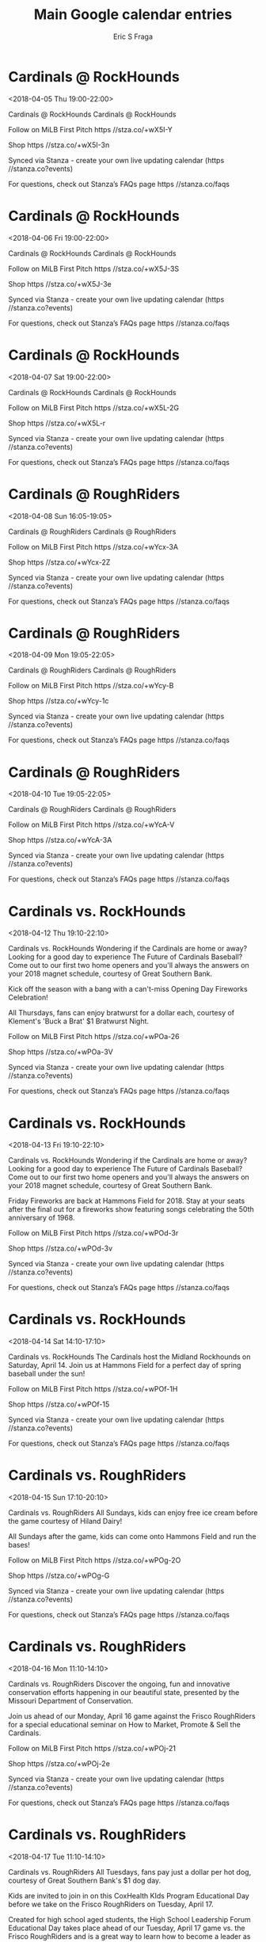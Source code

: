#+TITLE:       Main Google calendar entries
#+AUTHOR:      Eric S Fraga
#+EMAIL:       e.fraga@ucl.ac.uk
#+DESCRIPTION: converted using the ical2org awk script
#+CATEGORY:    google
#+STARTUP:     hidestars
#+STARTUP:     overview

* COMMENT original iCal preamble

* Cardinals @ RockHounds
<2018-04-05 Thu 19:00-22:00>
:PROPERTIES:
:ID:       GlYuLiQWFwEHZ0xDXBSyQlD4@stanza.co
:LOCATION: Don't miss a minute of action. Follow along with the MiLB First Pitch app.
:STATUS:   CONFIRMED
:END:

Cardinals @ RockHounds Cardinals @ RockHounds

Follow on MiLB First Pitch  https //stza.co/+wX5I-Y

Shop  https //stza.co/+wX5I-3n

Synced via Stanza - create your own live updating calendar (https //stanza.co?events)

For questions, check out Stanza’s FAQs page  https //stanza.co/faqs
** COMMENT original iCal entry
 
BEGIN:VEVENT
BEGIN:VALARM
TRIGGER;VALUE=DURATION:-PT30M
ACTION:DISPLAY
DESCRIPTION:Cardinals @ RockHounds
END:VALARM
DTSTART:20180406T000000Z
DTEND:20180406T030000Z
UID:GlYuLiQWFwEHZ0xDXBSyQlD4@stanza.co
SUMMARY:Cardinals @ RockHounds
DESCRIPTION:Cardinals @ RockHounds\n\nFollow on MiLB First Pitch: https://stza.co/+wX5I-Y\n\nShop: https://stza.co/+wX5I-3n\n\nSynced via Stanza - create your own live updating calendar (https://stanza.co?events)\n\nFor questions, check out Stanza’s FAQs page: https://stanza.co/faqs
LOCATION:Don't miss a minute of action. Follow along with the MiLB First Pitch app.
STATUS:CONFIRMED
CREATED:20180213T144558Z
LAST-MODIFIED:20180213T144558Z
TRANSP:OPAQUE
END:VEVENT
* Cardinals @ RockHounds
<2018-04-06 Fri 19:00-22:00>
:PROPERTIES:
:ID:       SDAS-XqCHBN7FVTgTjY_ew9G@stanza.co
:LOCATION: Ready for the game? Follow along with MiLB First Pitch.
:STATUS:   CONFIRMED
:END:

Cardinals @ RockHounds Cardinals @ RockHounds

Follow on MiLB First Pitch  https //stza.co/+wX5J-3S

Shop  https //stza.co/+wX5J-3e

Synced via Stanza - create your own live updating calendar (https //stanza.co?events)

For questions, check out Stanza’s FAQs page  https //stanza.co/faqs
** COMMENT original iCal entry
 
BEGIN:VEVENT
BEGIN:VALARM
TRIGGER;VALUE=DURATION:-PT30M
ACTION:DISPLAY
DESCRIPTION:Cardinals @ RockHounds
END:VALARM
DTSTART:20180407T000000Z
DTEND:20180407T030000Z
UID:SDAS-XqCHBN7FVTgTjY_ew9G@stanza.co
SUMMARY:Cardinals @ RockHounds
DESCRIPTION:Cardinals @ RockHounds\n\nFollow on MiLB First Pitch: https://stza.co/+wX5J-3S\n\nShop: https://stza.co/+wX5J-3e\n\nSynced via Stanza - create your own live updating calendar (https://stanza.co?events)\n\nFor questions, check out Stanza’s FAQs page: https://stanza.co/faqs
LOCATION:Ready for the game? Follow along with MiLB First Pitch.
STATUS:CONFIRMED
CREATED:20180213T144558Z
LAST-MODIFIED:20180213T144558Z
TRANSP:OPAQUE
END:VEVENT
* Cardinals @ RockHounds
<2018-04-07 Sat 19:00-22:00>
:PROPERTIES:
:ID:       G7XjW1n_OUDaPZVirRxsG-hW@stanza.co
:LOCATION: Stay in the loop by following the action with MiLB First Pitch app.
:STATUS:   CONFIRMED
:END:

Cardinals @ RockHounds Cardinals @ RockHounds

Follow on MiLB First Pitch  https //stza.co/+wX5L-2G

Shop  https //stza.co/+wX5L-r

Synced via Stanza - create your own live updating calendar (https //stanza.co?events)

For questions, check out Stanza’s FAQs page  https //stanza.co/faqs
** COMMENT original iCal entry
 
BEGIN:VEVENT
BEGIN:VALARM
TRIGGER;VALUE=DURATION:-PT30M
ACTION:DISPLAY
DESCRIPTION:Cardinals @ RockHounds
END:VALARM
DTSTART:20180408T000000Z
DTEND:20180408T030000Z
UID:G7XjW1n_OUDaPZVirRxsG-hW@stanza.co
SUMMARY:Cardinals @ RockHounds
DESCRIPTION:Cardinals @ RockHounds\n\nFollow on MiLB First Pitch: https://stza.co/+wX5L-2G\n\nShop: https://stza.co/+wX5L-r\n\nSynced via Stanza - create your own live updating calendar (https://stanza.co?events)\n\nFor questions, check out Stanza’s FAQs page: https://stanza.co/faqs
LOCATION:Stay in the loop by following the action with MiLB First Pitch app.
STATUS:CONFIRMED
CREATED:20180213T144558Z
LAST-MODIFIED:20180213T144558Z
TRANSP:OPAQUE
END:VEVENT
* Cardinals @ RoughRiders
<2018-04-08 Sun 16:05-19:05>
:PROPERTIES:
:ID:       _3PzOuzLbbcuWxeGHwNC3LL1@stanza.co
:LOCATION: Don't miss a minute of action. Follow along with the MiLB First Pitch app.
:STATUS:   CONFIRMED
:END:

Cardinals @ RoughRiders Cardinals @ RoughRiders

Follow on MiLB First Pitch  https //stza.co/+wYcx-3A

Shop  https //stza.co/+wYcx-2Z

Synced via Stanza - create your own live updating calendar (https //stanza.co?events)

For questions, check out Stanza’s FAQs page  https //stanza.co/faqs
** COMMENT original iCal entry
 
BEGIN:VEVENT
BEGIN:VALARM
TRIGGER;VALUE=DURATION:-PT30M
ACTION:DISPLAY
DESCRIPTION:Cardinals @ RoughRiders
END:VALARM
DTSTART:20180408T210500Z
DTEND:20180409T000500Z
UID:_3PzOuzLbbcuWxeGHwNC3LL1@stanza.co
SUMMARY:Cardinals @ RoughRiders
DESCRIPTION:Cardinals @ RoughRiders\n\nFollow on MiLB First Pitch: https://stza.co/+wYcx-3A\n\nShop: https://stza.co/+wYcx-2Z\n\nSynced via Stanza - create your own live updating calendar (https://stanza.co?events)\n\nFor questions, check out Stanza’s FAQs page: https://stanza.co/faqs
LOCATION:Don't miss a minute of action. Follow along with the MiLB First Pitch app.
STATUS:CONFIRMED
CREATED:20180213T144558Z
LAST-MODIFIED:20180213T144558Z
TRANSP:OPAQUE
END:VEVENT
* Cardinals @ RoughRiders
<2018-04-09 Mon 19:05-22:05>
:PROPERTIES:
:ID:       a8P5ppC3QgPzyb6rjraE2pNq@stanza.co
:LOCATION: Ready for the game? Follow along with MiLB First Pitch.
:STATUS:   CONFIRMED
:END:

Cardinals @ RoughRiders Cardinals @ RoughRiders

Follow on MiLB First Pitch  https //stza.co/+wYcy-B

Shop  https //stza.co/+wYcy-1c

Synced via Stanza - create your own live updating calendar (https //stanza.co?events)

For questions, check out Stanza’s FAQs page  https //stanza.co/faqs
** COMMENT original iCal entry
 
BEGIN:VEVENT
BEGIN:VALARM
TRIGGER;VALUE=DURATION:-PT30M
ACTION:DISPLAY
DESCRIPTION:Cardinals @ RoughRiders
END:VALARM
DTSTART:20180410T000500Z
DTEND:20180410T030500Z
UID:a8P5ppC3QgPzyb6rjraE2pNq@stanza.co
SUMMARY:Cardinals @ RoughRiders
DESCRIPTION:Cardinals @ RoughRiders\n\nFollow on MiLB First Pitch: https://stza.co/+wYcy-B\n\nShop: https://stza.co/+wYcy-1c\n\nSynced via Stanza - create your own live updating calendar (https://stanza.co?events)\n\nFor questions, check out Stanza’s FAQs page: https://stanza.co/faqs
LOCATION:Ready for the game? Follow along with MiLB First Pitch.
STATUS:CONFIRMED
CREATED:20180213T144558Z
LAST-MODIFIED:20180213T144558Z
TRANSP:OPAQUE
END:VEVENT
* Cardinals @ RoughRiders
<2018-04-10 Tue 19:05-22:05>
:PROPERTIES:
:ID:       IRlyHK1PLml2zDsexPcvH92n@stanza.co
:LOCATION: Stay in the loop by following the action with MiLB First Pitch app.
:STATUS:   CONFIRMED
:END:

Cardinals @ RoughRiders Cardinals @ RoughRiders

Follow on MiLB First Pitch  https //stza.co/+wYcA-V

Shop  https //stza.co/+wYcA-3A

Synced via Stanza - create your own live updating calendar (https //stanza.co?events)

For questions, check out Stanza’s FAQs page  https //stanza.co/faqs
** COMMENT original iCal entry
 
BEGIN:VEVENT
BEGIN:VALARM
TRIGGER;VALUE=DURATION:-PT30M
ACTION:DISPLAY
DESCRIPTION:Cardinals @ RoughRiders
END:VALARM
DTSTART:20180411T000500Z
DTEND:20180411T030500Z
UID:IRlyHK1PLml2zDsexPcvH92n@stanza.co
SUMMARY:Cardinals @ RoughRiders
DESCRIPTION:Cardinals @ RoughRiders\n\nFollow on MiLB First Pitch: https://stza.co/+wYcA-V\n\nShop: https://stza.co/+wYcA-3A\n\nSynced via Stanza - create your own live updating calendar (https://stanza.co?events)\n\nFor questions, check out Stanza’s FAQs page: https://stanza.co/faqs
LOCATION:Stay in the loop by following the action with MiLB First Pitch app.
STATUS:CONFIRMED
CREATED:20180213T144558Z
LAST-MODIFIED:20180213T144558Z
TRANSP:OPAQUE
END:VEVENT
* Cardinals vs. RockHounds
<2018-04-12 Thu 19:10-22:10>
:PROPERTIES:
:ID:       dPyevVyVIsI9alKKW_aMq2cC@stanza.co
:LOCATION: Great Southern Bank Magnet Schedule Giveaway
:STATUS:   CONFIRMED
:END:

Cardinals vs. RockHounds Wondering if the Cardinals are home or away? Looking for a good day to experience The Future of Cardinals Baseball? Come out to our first two home openers and you'll always the answers on your 2018 magnet schedule, courtesy of Great Southern Bank.

Kick off the season with a bang with a can't-miss Opening Day Fireworks Celebration!

All Thursdays, fans can enjoy bratwurst for a dollar each, courtesy of Klement's 'Buck a Brat' $1 Bratwurst Night.

Follow on MiLB First Pitch  https //stza.co/+wPOa-26

Shop  https //stza.co/+wPOa-3V

Synced via Stanza - create your own live updating calendar (https //stanza.co?events)

For questions, check out Stanza’s FAQs page  https //stanza.co/faqs
** COMMENT original iCal entry
 
BEGIN:VEVENT
BEGIN:VALARM
TRIGGER;VALUE=DURATION:-PT240M
ACTION:DISPLAY
DESCRIPTION:Cardinals vs. RockHounds
END:VALARM
DTSTART:20180413T001000Z
DTEND:20180413T031000Z
UID:dPyevVyVIsI9alKKW_aMq2cC@stanza.co
SUMMARY:Cardinals vs. RockHounds
DESCRIPTION:Wondering if the Cardinals are home or away? Looking for a good day to experience The Future of Cardinals Baseball? Come out to our first two home openers and you'll always the answers on your 2018 magnet schedule, courtesy of Great Southern Bank.\n\nKick off the season with a bang with a can't-miss Opening Day Fireworks Celebration!\n\nAll Thursdays, fans can enjoy bratwurst for a dollar each, courtesy of Klement's 'Buck a Brat' $1 Bratwurst Night.\n\nFollow on MiLB First Pitch: https://stza.co/+wPOa-26\n\nShop: https://stza.co/+wPOa-3V\n\nSynced via Stanza - create your own live updating calendar (https://stanza.co?events)\n\nFor questions, check out Stanza’s FAQs page: https://stanza.co/faqs
LOCATION:Great Southern Bank Magnet Schedule Giveaway
STATUS:CONFIRMED
CREATED:20180213T144558Z
LAST-MODIFIED:20180213T144558Z
TRANSP:OPAQUE
END:VEVENT
* Cardinals vs. RockHounds
<2018-04-13 Fri 19:10-22:10>
:PROPERTIES:
:ID:       TR7L9VELkWdoQEgwNUrUtAZ1@stanza.co
:LOCATION: Great Southern Bank Magnet Schedule Giveaway
:STATUS:   CONFIRMED
:END:

Cardinals vs. RockHounds Wondering if the Cardinals are home or away? Looking for a good day to experience The Future of Cardinals Baseball? Come out to our first two home openers and you'll always the answers on your 2018 magnet schedule, courtesy of Great Southern Bank.

Friday Fireworks are back at Hammons Field for 2018. Stay at your seats after the final out for a fireworks show featuring songs celebrating the 50th anniversary of 1968.

Follow on MiLB First Pitch  https //stza.co/+wPOd-3r

Shop  https //stza.co/+wPOd-3v

Synced via Stanza - create your own live updating calendar (https //stanza.co?events)

For questions, check out Stanza’s FAQs page  https //stanza.co/faqs
** COMMENT original iCal entry
 
BEGIN:VEVENT
BEGIN:VALARM
TRIGGER;VALUE=DURATION:-PT240M
ACTION:DISPLAY
DESCRIPTION:Cardinals vs. RockHounds
END:VALARM
DTSTART:20180414T001000Z
DTEND:20180414T031000Z
UID:TR7L9VELkWdoQEgwNUrUtAZ1@stanza.co
SUMMARY:Cardinals vs. RockHounds
DESCRIPTION:Wondering if the Cardinals are home or away? Looking for a good day to experience The Future of Cardinals Baseball? Come out to our first two home openers and you'll always the answers on your 2018 magnet schedule, courtesy of Great Southern Bank.\n\nFriday Fireworks are back at Hammons Field for 2018. Stay at your seats after the final out for a fireworks show featuring songs celebrating the 50th anniversary of 1968.\n\nFollow on MiLB First Pitch: https://stza.co/+wPOd-3r\n\nShop: https://stza.co/+wPOd-3v\n\nSynced via Stanza - create your own live updating calendar (https://stanza.co?events)\n\nFor questions, check out Stanza’s FAQs page: https://stanza.co/faqs
LOCATION:Great Southern Bank Magnet Schedule Giveaway
STATUS:CONFIRMED
CREATED:20180213T144558Z
LAST-MODIFIED:20180213T144558Z
TRANSP:OPAQUE
END:VEVENT
* Cardinals vs. RockHounds
<2018-04-14 Sat 14:10-17:10>
:PROPERTIES:
:ID:       7Zp5p6mnmmyax0lIxf8ZzyMO@stanza.co
:LOCATION: Saturday Afternoon Baseball
:STATUS:   CONFIRMED
:END:

Cardinals vs. RockHounds The Cardinals host the Midland Rockhounds on Saturday, April 14. Join us at Hammons Field for a perfect day of spring baseball under the sun!

Follow on MiLB First Pitch  https //stza.co/+wPOf-1H

Shop  https //stza.co/+wPOf-15

Synced via Stanza - create your own live updating calendar (https //stanza.co?events)

For questions, check out Stanza’s FAQs page  https //stanza.co/faqs
** COMMENT original iCal entry
 
BEGIN:VEVENT
BEGIN:VALARM
TRIGGER;VALUE=DURATION:-PT240M
ACTION:DISPLAY
DESCRIPTION:Cardinals vs. RockHounds
END:VALARM
DTSTART:20180414T191000Z
DTEND:20180414T221000Z
UID:7Zp5p6mnmmyax0lIxf8ZzyMO@stanza.co
SUMMARY:Cardinals vs. RockHounds
DESCRIPTION:The Cardinals host the Midland Rockhounds on Saturday, April 14. Join us at Hammons Field for a perfect day of spring baseball under the sun!\n\nFollow on MiLB First Pitch: https://stza.co/+wPOf-1H\n\nShop: https://stza.co/+wPOf-15\n\nSynced via Stanza - create your own live updating calendar (https://stanza.co?events)\n\nFor questions, check out Stanza’s FAQs page: https://stanza.co/faqs
LOCATION:Saturday Afternoon Baseball
STATUS:CONFIRMED
CREATED:20180213T144558Z
LAST-MODIFIED:20180213T144558Z
TRANSP:OPAQUE
END:VEVENT
* Cardinals vs. RoughRiders
<2018-04-15 Sun 17:10-20:10>
:PROPERTIES:
:ID:       gm3JDwcsCiHEoobmV4NA5Ujt@stanza.co
:LOCATION: Kids run the bases for today's game. Bring out the family!
:STATUS:   CONFIRMED
:END:

Cardinals vs. RoughRiders All Sundays, kids can enjoy free ice cream before the game courtesy of Hiland Dairy!

All Sundays after the game, kids can come onto Hammons Field and run the bases!

Follow on MiLB First Pitch  https //stza.co/+wPOg-2O

Shop  https //stza.co/+wPOg-G

Synced via Stanza - create your own live updating calendar (https //stanza.co?events)

For questions, check out Stanza’s FAQs page  https //stanza.co/faqs
** COMMENT original iCal entry
 
BEGIN:VEVENT
BEGIN:VALARM
TRIGGER;VALUE=DURATION:-PT240M
ACTION:DISPLAY
DESCRIPTION:Cardinals vs. RoughRiders
END:VALARM
DTSTART:20180415T221000Z
DTEND:20180416T011000Z
UID:gm3JDwcsCiHEoobmV4NA5Ujt@stanza.co
SUMMARY:Cardinals vs. RoughRiders
DESCRIPTION:All Sundays, kids can enjoy free ice cream before the game courtesy of Hiland Dairy!\n\nAll Sundays after the game, kids can come onto Hammons Field and run the bases!\n\nFollow on MiLB First Pitch: https://stza.co/+wPOg-2O\n\nShop: https://stza.co/+wPOg-G\n\nSynced via Stanza - create your own live updating calendar (https://stanza.co?events)\n\nFor questions, check out Stanza’s FAQs page: https://stanza.co/faqs
LOCATION:Kids run the bases for today's game. Bring out the family!
STATUS:CONFIRMED
CREATED:20180213T144558Z
LAST-MODIFIED:20180213T144558Z
TRANSP:OPAQUE
END:VEVENT
* Cardinals vs. RoughRiders
<2018-04-16 Mon 11:10-14:10>
:PROPERTIES:
:ID:       4Gzf2TZDM8qXUyk7QqgCVbDE@stanza.co
:LOCATION: Missouri Department of Conservation Educational Day
:STATUS:   CONFIRMED
:END:

Cardinals vs. RoughRiders Discover the ongoing, fun and innovative conservation efforts happening in our beautiful state, presented by the Missouri Department of Conservation.

Join us ahead of our Monday, April 16 game against the Frisco RoughRiders for a special educational seminar on How to Market, Promote & Sell the Cardinals.

Follow on MiLB First Pitch  https //stza.co/+wPOj-21

Shop  https //stza.co/+wPOj-2e

Synced via Stanza - create your own live updating calendar (https //stanza.co?events)

For questions, check out Stanza’s FAQs page  https //stanza.co/faqs
** COMMENT original iCal entry
 
BEGIN:VEVENT
BEGIN:VALARM
TRIGGER;VALUE=DURATION:-PT240M
ACTION:DISPLAY
DESCRIPTION:Cardinals vs. RoughRiders
END:VALARM
DTSTART:20180416T161000Z
DTEND:20180416T191000Z
UID:4Gzf2TZDM8qXUyk7QqgCVbDE@stanza.co
SUMMARY:Cardinals vs. RoughRiders
DESCRIPTION:Discover the ongoing, fun and innovative conservation efforts happening in our beautiful state, presented by the Missouri Department of Conservation.\n\nJoin us ahead of our Monday, April 16 game against the Frisco RoughRiders for a special educational seminar on How to Market, Promote & Sell the Cardinals.\n\nFollow on MiLB First Pitch: https://stza.co/+wPOj-21\n\nShop: https://stza.co/+wPOj-2e\n\nSynced via Stanza - create your own live updating calendar (https://stanza.co?events)\n\nFor questions, check out Stanza’s FAQs page: https://stanza.co/faqs
LOCATION:Missouri Department of Conservation Educational Day
STATUS:CONFIRMED
CREATED:20180213T144558Z
LAST-MODIFIED:20180213T144558Z
TRANSP:OPAQUE
END:VEVENT
* Cardinals vs. RoughRiders
<2018-04-17 Tue 11:10-14:10>
:PROPERTIES:
:ID:       lc4FYX8syRuR6OPXTo9zNPql@stanza.co
:LOCATION: Great Southern Bank $1 Dog Day
:STATUS:   CONFIRMED
:END:

Cardinals vs. RoughRiders All Tuesdays, fans pay just a dollar per hot dog, courtesy of Great Southern Bank's $1 dog day.

Kids are invited to join in on this CoxHealth KIds Program Educational Day before we take on the Frisco RoughRiders on Tuesday, April 17.

Created for high school aged students, the High School Leadership Forum Educational Day takes place ahead of our Tuesday, April 17 game vs. the Frisco RoughRiders and is a great way to learn how to become a leader as you prepare for the rest of high school, college and beyond.

Follow on MiLB First Pitch  https //stza.co/+wPOk-2N

Shop  https //stza.co/+wPOk-F

Synced via Stanza - create your own live updating calendar (https //stanza.co?events)

For questions, check out Stanza’s FAQs page  https //stanza.co/faqs
** COMMENT original iCal entry
 
BEGIN:VEVENT
BEGIN:VALARM
TRIGGER;VALUE=DURATION:-PT240M
ACTION:DISPLAY
DESCRIPTION:Cardinals vs. RoughRiders
END:VALARM
DTSTART:20180417T161000Z
DTEND:20180417T191000Z
UID:lc4FYX8syRuR6OPXTo9zNPql@stanza.co
SUMMARY:Cardinals vs. RoughRiders
DESCRIPTION:All Tuesdays, fans pay just a dollar per hot dog, courtesy of Great Southern Bank's $1 dog day.\n\nKids are invited to join in on this CoxHealth KIds Program Educational Day before we take on the Frisco RoughRiders on Tuesday, April 17.\n\nCreated for high school aged students, the High School Leadership Forum Educational Day takes place ahead of our Tuesday, April 17 game vs. the Frisco RoughRiders and is a great way to learn how to become a leader as you prepare for the rest of high school, college and beyond.\n\nFollow on MiLB First Pitch: https://stza.co/+wPOk-2N\n\nShop: https://stza.co/+wPOk-F\n\nSynced via Stanza - create your own live updating calendar (https://stanza.co?events)\n\nFor questions, check out Stanza’s FAQs page: https://stanza.co/faqs
LOCATION:Great Southern Bank $1 Dog Day
STATUS:CONFIRMED
CREATED:20180213T144558Z
LAST-MODIFIED:20180213T144558Z
TRANSP:OPAQUE
END:VEVENT
* Cardinals @ Travelers
<2018-04-19 Thu 19:10-22:10>
:PROPERTIES:
:ID:       -4ceMeGrR-uugigcpLhEk8Y7@stanza.co
:LOCATION: Don't miss a minute of action. Follow along with the MiLB First Pitch app.
:STATUS:   CONFIRMED
:END:

Cardinals @ Travelers Cardinals @ Travelers

Follow on MiLB First Pitch  https //stza.co/+w0ai-1b

Shop  https //stza.co/+w0ai-1S

Synced via Stanza - create your own live updating calendar (https //stanza.co?events)

For questions, check out Stanza’s FAQs page  https //stanza.co/faqs
** COMMENT original iCal entry
 
BEGIN:VEVENT
BEGIN:VALARM
TRIGGER;VALUE=DURATION:-PT30M
ACTION:DISPLAY
DESCRIPTION:Cardinals @ Travelers
END:VALARM
DTSTART:20180420T001000Z
DTEND:20180420T031000Z
UID:-4ceMeGrR-uugigcpLhEk8Y7@stanza.co
SUMMARY:Cardinals @ Travelers
DESCRIPTION:Cardinals @ Travelers\n\nFollow on MiLB First Pitch: https://stza.co/+w0ai-1b\n\nShop: https://stza.co/+w0ai-1S\n\nSynced via Stanza - create your own live updating calendar (https://stanza.co?events)\n\nFor questions, check out Stanza’s FAQs page: https://stanza.co/faqs
LOCATION:Don't miss a minute of action. Follow along with the MiLB First Pitch app.
STATUS:CONFIRMED
CREATED:20180213T144558Z
LAST-MODIFIED:20180213T144558Z
TRANSP:OPAQUE
END:VEVENT
* Cardinals @ Travelers
<2018-04-20 Fri 19:10-22:10>
:PROPERTIES:
:ID:       cndHENFT8JomGwaeEKYh9yXS@stanza.co
:LOCATION: Ready for the game? Follow along with MiLB First Pitch.
:STATUS:   CONFIRMED
:END:

Cardinals @ Travelers Cardinals @ Travelers

Follow on MiLB First Pitch  https //stza.co/+w0aj-2i

Shop  https //stza.co/+w0aj-2C

Synced via Stanza - create your own live updating calendar (https //stanza.co?events)

For questions, check out Stanza’s FAQs page  https //stanza.co/faqs
** COMMENT original iCal entry
 
BEGIN:VEVENT
BEGIN:VALARM
TRIGGER;VALUE=DURATION:-PT30M
ACTION:DISPLAY
DESCRIPTION:Cardinals @ Travelers
END:VALARM
DTSTART:20180421T001000Z
DTEND:20180421T031000Z
UID:cndHENFT8JomGwaeEKYh9yXS@stanza.co
SUMMARY:Cardinals @ Travelers
DESCRIPTION:Cardinals @ Travelers\n\nFollow on MiLB First Pitch: https://stza.co/+w0aj-2i\n\nShop: https://stza.co/+w0aj-2C\n\nSynced via Stanza - create your own live updating calendar (https://stanza.co?events)\n\nFor questions, check out Stanza’s FAQs page: https://stanza.co/faqs
LOCATION:Ready for the game? Follow along with MiLB First Pitch.
STATUS:CONFIRMED
CREATED:20180213T144558Z
LAST-MODIFIED:20180213T144558Z
TRANSP:OPAQUE
END:VEVENT
* Cardinals @ Travelers
<2018-04-21 Sat 18:10-21:10>
:PROPERTIES:
:ID:       p-taIUcUNKMc43wPbjpU_9_O@stanza.co
:LOCATION: Stay in the loop by following the action with MiLB First Pitch app.
:STATUS:   CONFIRMED
:END:

Cardinals @ Travelers Cardinals @ Travelers

Follow on MiLB First Pitch  https //stza.co/+w0ak-2q

Shop  https //stza.co/+w0ak-3i

Synced via Stanza - create your own live updating calendar (https //stanza.co?events)

For questions, check out Stanza’s FAQs page  https //stanza.co/faqs
** COMMENT original iCal entry
 
BEGIN:VEVENT
BEGIN:VALARM
TRIGGER;VALUE=DURATION:-PT30M
ACTION:DISPLAY
DESCRIPTION:Cardinals @ Travelers
END:VALARM
DTSTART:20180421T231000Z
DTEND:20180422T021000Z
UID:p-taIUcUNKMc43wPbjpU_9_O@stanza.co
SUMMARY:Cardinals @ Travelers
DESCRIPTION:Cardinals @ Travelers\n\nFollow on MiLB First Pitch: https://stza.co/+w0ak-2q\n\nShop: https://stza.co/+w0ak-3i\n\nSynced via Stanza - create your own live updating calendar (https://stanza.co?events)\n\nFor questions, check out Stanza’s FAQs page: https://stanza.co/faqs
LOCATION:Stay in the loop by following the action with MiLB First Pitch app.
STATUS:CONFIRMED
CREATED:20180213T144558Z
LAST-MODIFIED:20180213T144558Z
TRANSP:OPAQUE
END:VEVENT
* Cardinals @ Travelers
<2018-04-22 Sun 14:10-17:10>
:PROPERTIES:
:ID:       E-s9NN-2aHZhFZsCTezJun5L@stanza.co
:LOCATION: Don't miss a minute of action. Follow along with the MiLB First Pitch app.
:STATUS:   CONFIRMED
:END:

Cardinals @ Travelers Cardinals @ Travelers

Follow on MiLB First Pitch  https //stza.co/+w0al-1E

Shop  https //stza.co/+w0al-X

Synced via Stanza - create your own live updating calendar (https //stanza.co?events)

For questions, check out Stanza’s FAQs page  https //stanza.co/faqs
** COMMENT original iCal entry
 
BEGIN:VEVENT
BEGIN:VALARM
TRIGGER;VALUE=DURATION:-PT30M
ACTION:DISPLAY
DESCRIPTION:Cardinals @ Travelers
END:VALARM
DTSTART:20180422T191000Z
DTEND:20180422T221000Z
UID:E-s9NN-2aHZhFZsCTezJun5L@stanza.co
SUMMARY:Cardinals @ Travelers
DESCRIPTION:Cardinals @ Travelers\n\nFollow on MiLB First Pitch: https://stza.co/+w0al-1E\n\nShop: https://stza.co/+w0al-X\n\nSynced via Stanza - create your own live updating calendar (https://stanza.co?events)\n\nFor questions, check out Stanza’s FAQs page: https://stanza.co/faqs
LOCATION:Don't miss a minute of action. Follow along with the MiLB First Pitch app.
STATUS:CONFIRMED
CREATED:20180213T144558Z
LAST-MODIFIED:20180213T144558Z
TRANSP:OPAQUE
END:VEVENT
* Cardinals vs. Naturals
<2018-04-23 Mon 18:30-21:30>
:PROPERTIES:
:ID:       lV82ry9YPHM1DAQ4iGnAX_O5@stanza.co
:LOCATION: Give Louie a Hug!
:STATUS:   CONFIRMED
:END:

Cardinals vs. Naturals Give Louie a Hug today! Why? Because mascots like hugs too.

Follow on MiLB First Pitch  https //stza.co/+wPOn-3U

Shop  https //stza.co/+wPOn-3C

Synced via Stanza - create your own live updating calendar (https //stanza.co?events)

For questions, check out Stanza’s FAQs page  https //stanza.co/faqs
** COMMENT original iCal entry
 
BEGIN:VEVENT
BEGIN:VALARM
TRIGGER;VALUE=DURATION:-PT240M
ACTION:DISPLAY
DESCRIPTION:Cardinals vs. Naturals
END:VALARM
DTSTART:20180423T233000Z
DTEND:20180424T023000Z
UID:lV82ry9YPHM1DAQ4iGnAX_O5@stanza.co
SUMMARY:Cardinals vs. Naturals
DESCRIPTION:Give Louie a Hug today! Why? Because mascots like hugs too.\n\nFollow on MiLB First Pitch: https://stza.co/+wPOn-3U\n\nShop: https://stza.co/+wPOn-3C\n\nSynced via Stanza - create your own live updating calendar (https://stanza.co?events)\n\nFor questions, check out Stanza’s FAQs page: https://stanza.co/faqs
LOCATION:Give Louie a Hug!
STATUS:CONFIRMED
CREATED:20180213T144558Z
LAST-MODIFIED:20180213T144558Z
TRANSP:OPAQUE
END:VEVENT
* Cardinals vs. Naturals
<2018-04-24 Tue 18:30-21:30>
:PROPERTIES:
:ID:       dsSE4NeA5HAFhXUET588wUQO@stanza.co
:LOCATION: Great Southern Bank $1 Dog Day
:STATUS:   CONFIRMED
:END:

Cardinals vs. Naturals All Tuesdays, fans pay just a dollar per hot dog, courtesy of Great Southern Bank's $1 dog day.

Follow on MiLB First Pitch  https //stza.co/+wPOp-8

Shop  https //stza.co/+wPOp-2b

Synced via Stanza - create your own live updating calendar (https //stanza.co?events)

For questions, check out Stanza’s FAQs page  https //stanza.co/faqs
** COMMENT original iCal entry
 
BEGIN:VEVENT
BEGIN:VALARM
TRIGGER;VALUE=DURATION:-PT240M
ACTION:DISPLAY
DESCRIPTION:Cardinals vs. Naturals
END:VALARM
DTSTART:20180424T233000Z
DTEND:20180425T023000Z
UID:dsSE4NeA5HAFhXUET588wUQO@stanza.co
SUMMARY:Cardinals vs. Naturals
DESCRIPTION:All Tuesdays, fans pay just a dollar per hot dog, courtesy of Great Southern Bank's $1 dog day.\n\nFollow on MiLB First Pitch: https://stza.co/+wPOp-8\n\nShop: https://stza.co/+wPOp-2b\n\nSynced via Stanza - create your own live updating calendar (https://stanza.co?events)\n\nFor questions, check out Stanza’s FAQs page: https://stanza.co/faqs
LOCATION:Great Southern Bank $1 Dog Day
STATUS:CONFIRMED
CREATED:20180213T144558Z
LAST-MODIFIED:20180213T144558Z
TRANSP:OPAQUE
END:VEVENT
* Cardinals vs. Naturals
<2018-04-25 Wed 11:10-14:10>
:PROPERTIES:
:ID:       mN6Xrx3vmHowwxAEMSPeaifQ@stanza.co
:LOCATION: KY3 Weather School Educational Day
:STATUS:   CONFIRMED
:END:

Cardinals vs. Naturals A KY3 meteorologist will teach kids about the fun and interesting parts of weather and the position of a meteorologist in the KY3 Weather School Educational Day on Tuesday, April 25.

High school students are invited to learn about what it takes to pursue and succeed in a career in sports ahead of our game against the Northwest Arkansas Natural on Wednesday, April 25.

Follow on MiLB First Pitch  https //stza.co/+wPOq-3w

Shop  https //stza.co/+wPOq-16

Synced via Stanza - create your own live updating calendar (https //stanza.co?events)

For questions, check out Stanza’s FAQs page  https //stanza.co/faqs
** COMMENT original iCal entry
 
BEGIN:VEVENT
BEGIN:VALARM
TRIGGER;VALUE=DURATION:-PT240M
ACTION:DISPLAY
DESCRIPTION:Cardinals vs. Naturals
END:VALARM
DTSTART:20180425T161000Z
DTEND:20180425T191000Z
UID:mN6Xrx3vmHowwxAEMSPeaifQ@stanza.co
SUMMARY:Cardinals vs. Naturals
DESCRIPTION:A KY3 meteorologist will teach kids about the fun and interesting parts of weather and the position of a meteorologist in the KY3 Weather School Educational Day on Tuesday, April 25.\n\nHigh school students are invited to learn about what it takes to pursue and succeed in a career in sports ahead of our game against the Northwest Arkansas Natural on Wednesday, April 25.\n\nFollow on MiLB First Pitch: https://stza.co/+wPOq-3w\n\nShop: https://stza.co/+wPOq-16\n\nSynced via Stanza - create your own live updating calendar (https://stanza.co?events)\n\nFor questions, check out Stanza’s FAQs page: https://stanza.co/faqs
LOCATION:KY3 Weather School Educational Day
STATUS:CONFIRMED
CREATED:20180213T144558Z
LAST-MODIFIED:20180213T144558Z
TRANSP:OPAQUE
END:VEVENT
* Cardinals vs. Naturals
<2018-04-26 Thu 19:10-22:10>
:PROPERTIES:
:ID:       yYn8MCzDwiDBPrW2PrfwM8xF@stanza.co
:LOCATION: Klement's 'Buck a Brat' $1 Bratwurst Night
:STATUS:   CONFIRMED
:END:

Cardinals vs. Naturals All Thursdays, fans can enjoy bratwurst for a dollar each, courtesy of Klement's 'Buck a Brat' $1 Bratwurst Night.

New for the 2018 season, thirsty fans are invited to take advantage of ballpark drink specials one chosen Thursday night each month in Homer's Landing.

Follow on MiLB First Pitch  https //stza.co/+wPOt-2Z

Shop  https //stza.co/+wPOt-3r

Synced via Stanza - create your own live updating calendar (https //stanza.co?events)

For questions, check out Stanza’s FAQs page  https //stanza.co/faqs
** COMMENT original iCal entry
 
BEGIN:VEVENT
BEGIN:VALARM
TRIGGER;VALUE=DURATION:-PT240M
ACTION:DISPLAY
DESCRIPTION:Cardinals vs. Naturals
END:VALARM
DTSTART:20180427T001000Z
DTEND:20180427T031000Z
UID:yYn8MCzDwiDBPrW2PrfwM8xF@stanza.co
SUMMARY:Cardinals vs. Naturals
DESCRIPTION:All Thursdays, fans can enjoy bratwurst for a dollar each, courtesy of Klement's 'Buck a Brat' $1 Bratwurst Night.\n\nNew for the 2018 season, thirsty fans are invited to take advantage of ballpark drink specials one chosen Thursday night each month in Homer's Landing.\n\nFollow on MiLB First Pitch: https://stza.co/+wPOt-2Z\n\nShop: https://stza.co/+wPOt-3r\n\nSynced via Stanza - create your own live updating calendar (https://stanza.co?events)\n\nFor questions, check out Stanza’s FAQs page: https://stanza.co/faqs
LOCATION:Klement's 'Buck a Brat' $1 Bratwurst Night
STATUS:CONFIRMED
CREATED:20180213T144558Z
LAST-MODIFIED:20180213T144558Z
TRANSP:OPAQUE
END:VEVENT
* Cardinals vs. Travelers
<2018-04-27 Fri 19:10-22:10>
:PROPERTIES:
:ID:       akJ7QDkHac2Lb81Tdr0W_wgi@stanza.co
:LOCATION: Fans-On-Field Fireworks | Featuring 27th Anniversary of 1991 songs
:STATUS:   CONFIRMED
:END:

Cardinals vs. Travelers New to Hammons Field in 2018 are Fans-on-Field Fireworks. Following the Friday, April 27 game vs. the Arkansas Travelers, fans will be allowed to come onto our award-winning field for a unique Friday Fireworks experience. Friday's theme  27th anniversary of 1991 songs.

Follow on MiLB First Pitch  https //stza.co/+wPOw-3w

Shop  https //stza.co/+wPOw-2j

Synced via Stanza - create your own live updating calendar (https //stanza.co?events)

For questions, check out Stanza’s FAQs page  https //stanza.co/faqs
** COMMENT original iCal entry
 
BEGIN:VEVENT
BEGIN:VALARM
TRIGGER;VALUE=DURATION:-PT240M
ACTION:DISPLAY
DESCRIPTION:Cardinals vs. Travelers
END:VALARM
DTSTART:20180428T001000Z
DTEND:20180428T031000Z
UID:akJ7QDkHac2Lb81Tdr0W_wgi@stanza.co
SUMMARY:Cardinals vs. Travelers
DESCRIPTION:New to Hammons Field in 2018 are Fans-on-Field Fireworks. Following the Friday, April 27 game vs. the Arkansas Travelers, fans will be allowed to come onto our award-winning field for a unique Friday Fireworks experience. Friday's theme: 27th anniversary of 1991 songs.\n\nFollow on MiLB First Pitch: https://stza.co/+wPOw-3w\n\nShop: https://stza.co/+wPOw-2j\n\nSynced via Stanza - create your own live updating calendar (https://stanza.co?events)\n\nFor questions, check out Stanza’s FAQs page: https://stanza.co/faqs
LOCATION:Fans-On-Field Fireworks | Featuring 27th Anniversary of 1991 songs
STATUS:CONFIRMED
CREATED:20180213T144558Z
LAST-MODIFIED:20180213T144558Z
TRANSP:OPAQUE
END:VEVENT
* Cardinals vs. Travelers
<2018-04-28 Sat 16:10-19:10>
:PROPERTIES:
:ID:       ORfwHHvPawQi7xtF-cWCF4J-@stanza.co
:LOCATION: Expedia Travel Duffle Bag Giveaway
:STATUS:   CONFIRMED
:END:

Cardinals vs. Travelers 2,000 fans will take home an Expedia Travel Duffle Bag, ideal for showing off your Cardinals fandom on lake trips or other wanderlust-induced travel adventures!

Follow on MiLB First Pitch  https //stza.co/+wPOx-3x

Shop  https //stza.co/+wPOx-1K

Synced via Stanza - create your own live updating calendar (https //stanza.co?events)

For questions, check out Stanza’s FAQs page  https //stanza.co/faqs
** COMMENT original iCal entry
 
BEGIN:VEVENT
BEGIN:VALARM
TRIGGER;VALUE=DURATION:-PT240M
ACTION:DISPLAY
DESCRIPTION:Cardinals vs. Travelers
END:VALARM
DTSTART:20180428T211000Z
DTEND:20180429T001000Z
UID:ORfwHHvPawQi7xtF-cWCF4J-@stanza.co
SUMMARY:Cardinals vs. Travelers
DESCRIPTION:2,000 fans will take home an Expedia Travel Duffle Bag, ideal for showing off your Cardinals fandom on lake trips or other wanderlust-induced travel adventures!\n\nFollow on MiLB First Pitch: https://stza.co/+wPOx-3x\n\nShop: https://stza.co/+wPOx-1K\n\nSynced via Stanza - create your own live updating calendar (https://stanza.co?events)\n\nFor questions, check out Stanza’s FAQs page: https://stanza.co/faqs
LOCATION:Expedia Travel Duffle Bag Giveaway
STATUS:CONFIRMED
CREATED:20180213T144558Z
LAST-MODIFIED:20180213T144558Z
TRANSP:OPAQUE
END:VEVENT
* Cardinals vs. Travelers
<2018-04-29 Sun 14:10-17:10>
:PROPERTIES:
:ID:       mYt2HZrZ9HP3KnDksSLl4hGG@stanza.co
:LOCATION: Kids run the bases for today's game. Bring out the family!
:STATUS:   CONFIRMED
:END:

Cardinals vs. Travelers On Saturday, April 28 when the Cardinals take on the Arkansas Travelers, 2,000 fans will take home a fresh Green Pinstriped Springfield Cardinals Cap just in time for summer, courtesy of Central Bank of the Ozarks.

All Sundays, kids can enjoy free ice cream before the game courtesy of Hiland Dairy!

All Sundays after the game, kids can come onto Hammons Field and run the bases!

Follow on MiLB First Pitch  https //stza.co/+wPOz-3G

Shop  https //stza.co/+wPOz-1j

Synced via Stanza - create your own live updating calendar (https //stanza.co?events)

For questions, check out Stanza’s FAQs page  https //stanza.co/faqs
** COMMENT original iCal entry
 
BEGIN:VEVENT
BEGIN:VALARM
TRIGGER;VALUE=DURATION:-PT240M
ACTION:DISPLAY
DESCRIPTION:Cardinals vs. Travelers
END:VALARM
DTSTART:20180429T191000Z
DTEND:20180429T221000Z
UID:mYt2HZrZ9HP3KnDksSLl4hGG@stanza.co
SUMMARY:Cardinals vs. Travelers
DESCRIPTION:On Saturday, April 28 when the Cardinals take on the Arkansas Travelers, 2,000 fans will take home a fresh Green Pinstriped Springfield Cardinals Cap just in time for summer, courtesy of Central Bank of the Ozarks.\n\nAll Sundays, kids can enjoy free ice cream before the game courtesy of Hiland Dairy!\n\nAll Sundays after the game, kids can come onto Hammons Field and run the bases!\n\nFollow on MiLB First Pitch: https://stza.co/+wPOz-3G\n\nShop: https://stza.co/+wPOz-1j\n\nSynced via Stanza - create your own live updating calendar (https://stanza.co?events)\n\nFor questions, check out Stanza’s FAQs page: https://stanza.co/faqs
LOCATION:Kids run the bases for today's game. Bring out the family!
STATUS:CONFIRMED
CREATED:20180213T144558Z
LAST-MODIFIED:20180213T144558Z
TRANSP:OPAQUE
END:VEVENT
* Cardinals vs. Travelers
<2018-04-30 Mon 11:10-14:10>
:PROPERTIES:
:ID:       wxLtIxLbrkq6XgVgm_m19gaV@stanza.co
:LOCATION: Junior High Leadership Forum Educational Day
:STATUS:   CONFIRMED
:END:

Cardinals vs. Travelers Junior High aged students are invited to learn about how to be a great leader as they approach high school and beyond in a seminar ahead of our Monday, April 30 game against the Arkansas Travelers.

Follow on MiLB First Pitch  https //stza.co/+wPOB-1S

Shop  https //stza.co/+wPOB-2r

Synced via Stanza - create your own live updating calendar (https //stanza.co?events)

For questions, check out Stanza’s FAQs page  https //stanza.co/faqs
** COMMENT original iCal entry
 
BEGIN:VEVENT
BEGIN:VALARM
TRIGGER;VALUE=DURATION:-PT240M
ACTION:DISPLAY
DESCRIPTION:Cardinals vs. Travelers
END:VALARM
DTSTART:20180430T161000Z
DTEND:20180430T191000Z
UID:wxLtIxLbrkq6XgVgm_m19gaV@stanza.co
SUMMARY:Cardinals vs. Travelers
DESCRIPTION:Junior High aged students are invited to learn about how to be a great leader as they approach high school and beyond in a seminar ahead of our Monday, April 30 game against the Arkansas Travelers.\n\nFollow on MiLB First Pitch: https://stza.co/+wPOB-1S\n\nShop: https://stza.co/+wPOB-2r\n\nSynced via Stanza - create your own live updating calendar (https://stanza.co?events)\n\nFor questions, check out Stanza’s FAQs page: https://stanza.co/faqs
LOCATION:Junior High Leadership Forum Educational Day
STATUS:CONFIRMED
CREATED:20180213T144558Z
LAST-MODIFIED:20180213T144558Z
TRANSP:OPAQUE
END:VEVENT
* Cardinals @ Naturals
<2018-05-01 Tue 19:05-22:05>
:PROPERTIES:
:ID:       pWx7jQZLBtOa9t-Vuy1vvBdn@stanza.co
:LOCATION: Ready for the game? Follow along with MiLB First Pitch.
:STATUS:   CONFIRMED
:END:

Cardinals @ Naturals Cardinals @ Naturals

Follow on MiLB First Pitch  https //stza.co/+wi3K-35

Shop  https //stza.co/+wi3K-1H

Synced via Stanza - create your own live updating calendar (https //stanza.co?events)

For questions, check out Stanza’s FAQs page  https //stanza.co/faqs
** COMMENT original iCal entry
 
BEGIN:VEVENT
BEGIN:VALARM
TRIGGER;VALUE=DURATION:-PT30M
ACTION:DISPLAY
DESCRIPTION:Cardinals @ Naturals
END:VALARM
DTSTART:20180502T000500Z
DTEND:20180502T030500Z
UID:pWx7jQZLBtOa9t-Vuy1vvBdn@stanza.co
SUMMARY:Cardinals @ Naturals
DESCRIPTION:Cardinals @ Naturals\n\nFollow on MiLB First Pitch: https://stza.co/+wi3K-35\n\nShop: https://stza.co/+wi3K-1H\n\nSynced via Stanza - create your own live updating calendar (https://stanza.co?events)\n\nFor questions, check out Stanza’s FAQs page: https://stanza.co/faqs
LOCATION:Ready for the game? Follow along with MiLB First Pitch.
STATUS:CONFIRMED
CREATED:20180213T144558Z
LAST-MODIFIED:20180213T144558Z
TRANSP:OPAQUE
END:VEVENT
* Cardinals @ Naturals
<2018-05-02 Wed 11:05-14:05>
:PROPERTIES:
:ID:       OjW-XiY-3Wg-F3jC30U7d7Nb@stanza.co
:LOCATION: Stay in the loop by following the action with MiLB First Pitch app.
:STATUS:   CONFIRMED
:END:

Cardinals @ Naturals Cardinals @ Naturals

Follow on MiLB First Pitch  https //stza.co/+wi3L-M

Shop  https //stza.co/+wi3L-3s

Synced via Stanza - create your own live updating calendar (https //stanza.co?events)

For questions, check out Stanza’s FAQs page  https //stanza.co/faqs
** COMMENT original iCal entry
 
BEGIN:VEVENT
BEGIN:VALARM
TRIGGER;VALUE=DURATION:-PT30M
ACTION:DISPLAY
DESCRIPTION:Cardinals @ Naturals
END:VALARM
DTSTART:20180502T160500Z
DTEND:20180502T190500Z
UID:OjW-XiY-3Wg-F3jC30U7d7Nb@stanza.co
SUMMARY:Cardinals @ Naturals
DESCRIPTION:Cardinals @ Naturals\n\nFollow on MiLB First Pitch: https://stza.co/+wi3L-M\n\nShop: https://stza.co/+wi3L-3s\n\nSynced via Stanza - create your own live updating calendar (https://stanza.co?events)\n\nFor questions, check out Stanza’s FAQs page: https://stanza.co/faqs
LOCATION:Stay in the loop by following the action with MiLB First Pitch app.
STATUS:CONFIRMED
CREATED:20180213T144558Z
LAST-MODIFIED:20180213T144558Z
TRANSP:OPAQUE
END:VEVENT
* Cardinals @ Naturals
<2018-05-03 Thu 19:05-22:05>
:PROPERTIES:
:ID:       IC3Wu27fmu2NGPDuAm08lOI6@stanza.co
:LOCATION: Don't miss a minute of action. Follow along with the MiLB First Pitch app.
:STATUS:   CONFIRMED
:END:

Cardinals @ Naturals Cardinals @ Naturals

Follow on MiLB First Pitch  https //stza.co/+wi3M-1G

Shop  https //stza.co/+wi3M-2K

Synced via Stanza - create your own live updating calendar (https //stanza.co?events)

For questions, check out Stanza’s FAQs page  https //stanza.co/faqs
** COMMENT original iCal entry
 
BEGIN:VEVENT
BEGIN:VALARM
TRIGGER;VALUE=DURATION:-PT30M
ACTION:DISPLAY
DESCRIPTION:Cardinals @ Naturals
END:VALARM
DTSTART:20180504T000500Z
DTEND:20180504T030500Z
UID:IC3Wu27fmu2NGPDuAm08lOI6@stanza.co
SUMMARY:Cardinals @ Naturals
DESCRIPTION:Cardinals @ Naturals\n\nFollow on MiLB First Pitch: https://stza.co/+wi3M-1G\n\nShop: https://stza.co/+wi3M-2K\n\nSynced via Stanza - create your own live updating calendar (https://stanza.co?events)\n\nFor questions, check out Stanza’s FAQs page: https://stanza.co/faqs
LOCATION:Don't miss a minute of action. Follow along with the MiLB First Pitch app.
STATUS:CONFIRMED
CREATED:20180213T144558Z
LAST-MODIFIED:20180213T144558Z
TRANSP:OPAQUE
END:VEVENT
* Cardinals @ Naturals
<2018-05-04 Fri 19:05-22:05>
:PROPERTIES:
:ID:       V7gLW9DgJXeP_DNhUXWQCCPt@stanza.co
:LOCATION: Ready for the game? Follow along with MiLB First Pitch.
:STATUS:   CONFIRMED
:END:

Cardinals @ Naturals Cardinals @ Naturals

Follow on MiLB First Pitch  https //stza.co/+wi3N-i

Shop  https //stza.co/+wi3N-S

Synced via Stanza - create your own live updating calendar (https //stanza.co?events)

For questions, check out Stanza’s FAQs page  https //stanza.co/faqs
** COMMENT original iCal entry
 
BEGIN:VEVENT
BEGIN:VALARM
TRIGGER;VALUE=DURATION:-PT30M
ACTION:DISPLAY
DESCRIPTION:Cardinals @ Naturals
END:VALARM
DTSTART:20180505T000500Z
DTEND:20180505T030500Z
UID:V7gLW9DgJXeP_DNhUXWQCCPt@stanza.co
SUMMARY:Cardinals @ Naturals
DESCRIPTION:Cardinals @ Naturals\n\nFollow on MiLB First Pitch: https://stza.co/+wi3N-i\n\nShop: https://stza.co/+wi3N-S\n\nSynced via Stanza - create your own live updating calendar (https://stanza.co?events)\n\nFor questions, check out Stanza’s FAQs page: https://stanza.co/faqs
LOCATION:Ready for the game? Follow along with MiLB First Pitch.
STATUS:CONFIRMED
CREATED:20180213T144558Z
LAST-MODIFIED:20180213T144558Z
TRANSP:OPAQUE
END:VEVENT
* Cardinals vs. Drillers
<2018-05-05 Sat 18:10-21:10>
:PROPERTIES:
:ID:       _xmV2U1EmSttJQ3gWQ2j0uPa@stanza.co
:LOCATION: Coca-Cola Super-Soft Cardinals Nation T-Shirt Giveaway
:STATUS:   CONFIRMED
:END:

Cardinals vs. Drillers The first 2,000 fans at the park receive a custom-designed Coca-Cola Super-Soft Cardinals Nation T-Shirt!

All fans are invited to play Missouri Lottery Baseball Bingo from the comfort of their seats...and with a chance to win big!

Follow on MiLB First Pitch  https //stza.co/+wPOD-3o

Shop  https //stza.co/+wPOD-3a

Synced via Stanza - create your own live updating calendar (https //stanza.co?events)

For questions, check out Stanza’s FAQs page  https //stanza.co/faqs
** COMMENT original iCal entry
 
BEGIN:VEVENT
BEGIN:VALARM
TRIGGER;VALUE=DURATION:-PT240M
ACTION:DISPLAY
DESCRIPTION:Cardinals vs. Drillers
END:VALARM
DTSTART:20180505T231000Z
DTEND:20180506T021000Z
UID:_xmV2U1EmSttJQ3gWQ2j0uPa@stanza.co
SUMMARY:Cardinals vs. Drillers
DESCRIPTION:The first 2,000 fans at the park receive a custom-designed Coca-Cola Super-Soft Cardinals Nation T-Shirt!\n\nAll fans are invited to play Missouri Lottery Baseball Bingo from the comfort of their seats...and with a chance to win big!\n\nFollow on MiLB First Pitch: https://stza.co/+wPOD-3o\n\nShop: https://stza.co/+wPOD-3a\n\nSynced via Stanza - create your own live updating calendar (https://stanza.co?events)\n\nFor questions, check out Stanza’s FAQs page: https://stanza.co/faqs
LOCATION:Coca-Cola Super-Soft Cardinals Nation T-Shirt Giveaway
STATUS:CONFIRMED
CREATED:20180213T144558Z
LAST-MODIFIED:20180213T144558Z
TRANSP:OPAQUE
END:VEVENT
* Cardinals vs. Drillers
<2018-05-06 Sun 14:10-17:10>
:PROPERTIES:
:ID:       8FcH8EwBEgL5QTFCsSe4irRt@stanza.co
:LOCATION: Kids run the bases for today's game. Bring out the family!
:STATUS:   CONFIRMED
:END:

Cardinals vs. Drillers All Sundays, kids can enjoy free ice cream before the game courtesy of Hiland Dairy!

All Sundays after the game, kids can come onto Hammons Field and run the bases!

Follow on MiLB First Pitch  https //stza.co/+wPOG-1U

Shop  https //stza.co/+wPOG-1H

Synced via Stanza - create your own live updating calendar (https //stanza.co?events)

For questions, check out Stanza’s FAQs page  https //stanza.co/faqs
** COMMENT original iCal entry
 
BEGIN:VEVENT
BEGIN:VALARM
TRIGGER;VALUE=DURATION:-PT240M
ACTION:DISPLAY
DESCRIPTION:Cardinals vs. Drillers
END:VALARM
DTSTART:20180506T191000Z
DTEND:20180506T221000Z
UID:8FcH8EwBEgL5QTFCsSe4irRt@stanza.co
SUMMARY:Cardinals vs. Drillers
DESCRIPTION:All Sundays, kids can enjoy free ice cream before the game courtesy of Hiland Dairy!\n\nAll Sundays after the game, kids can come onto Hammons Field and run the bases!\n\nFollow on MiLB First Pitch: https://stza.co/+wPOG-1U\n\nShop: https://stza.co/+wPOG-1H\n\nSynced via Stanza - create your own live updating calendar (https://stanza.co?events)\n\nFor questions, check out Stanza’s FAQs page: https://stanza.co/faqs
LOCATION:Kids run the bases for today's game. Bring out the family!
STATUS:CONFIRMED
CREATED:20180213T144558Z
LAST-MODIFIED:20180213T144558Z
TRANSP:OPAQUE
END:VEVENT
* Cardinals vs. Drillers
<2018-05-07 Mon 11:10-14:10>
:PROPERTIES:
:ID:       Phsrv57z3uC4esQ_xivXGyey@stanza.co
:LOCATION: Mercy Kids Educational Day
:STATUS:   CONFIRMED
:END:

Cardinals vs. Drillers Kids are invited to join in on this Mercy Kids Educational Day before the Cardinals face the Tulsa Drillers on Monday, May 7.

Fans are invited to attend our Making of a Field Educational Day seminar ahead of our Monday, May 7 game vs. the Tulsa Drillers.

Follow on MiLB First Pitch  https //stza.co/+wPOH-4

Shop  https //stza.co/+wPOH-3U

Synced via Stanza - create your own live updating calendar (https //stanza.co?events)

For questions, check out Stanza’s FAQs page  https //stanza.co/faqs
** COMMENT original iCal entry
 
BEGIN:VEVENT
BEGIN:VALARM
TRIGGER;VALUE=DURATION:-PT240M
ACTION:DISPLAY
DESCRIPTION:Cardinals vs. Drillers
END:VALARM
DTSTART:20180507T161000Z
DTEND:20180507T191000Z
UID:Phsrv57z3uC4esQ_xivXGyey@stanza.co
SUMMARY:Cardinals vs. Drillers
DESCRIPTION:Kids are invited to join in on this Mercy Kids Educational Day before the Cardinals face the Tulsa Drillers on Monday, May 7.\n\nFans are invited to attend our Making of a Field Educational Day seminar ahead of our Monday, May 7 game vs. the Tulsa Drillers.\n\nFollow on MiLB First Pitch: https://stza.co/+wPOH-4\n\nShop: https://stza.co/+wPOH-3U\n\nSynced via Stanza - create your own live updating calendar (https://stanza.co?events)\n\nFor questions, check out Stanza’s FAQs page: https://stanza.co/faqs
LOCATION:Mercy Kids Educational Day
STATUS:CONFIRMED
CREATED:20180213T144558Z
LAST-MODIFIED:20180213T144558Z
TRANSP:OPAQUE
END:VEVENT
* Cardinals vs. Drillers
<2018-05-08 Tue 18:30-21:30>
:PROPERTIES:
:ID:       oRBiPabfWbLhNk_L-cxOr5BL@stanza.co
:LOCATION: Great Southern Bank $1 Dog Day
:STATUS:   CONFIRMED
:END:

Cardinals vs. Drillers All Tuesdays, fans pay just a dollar per hot dog, courtesy of Great Southern Bank's $1 dog day.

Follow on MiLB First Pitch  https //stza.co/+wPOK-16

Shop  https //stza.co/+wPOK-l

Synced via Stanza - create your own live updating calendar (https //stanza.co?events)

For questions, check out Stanza’s FAQs page  https //stanza.co/faqs
** COMMENT original iCal entry
 
BEGIN:VEVENT
BEGIN:VALARM
TRIGGER;VALUE=DURATION:-PT240M
ACTION:DISPLAY
DESCRIPTION:Cardinals vs. Drillers
END:VALARM
DTSTART:20180508T233000Z
DTEND:20180509T023000Z
UID:oRBiPabfWbLhNk_L-cxOr5BL@stanza.co
SUMMARY:Cardinals vs. Drillers
DESCRIPTION:All Tuesdays, fans pay just a dollar per hot dog, courtesy of Great Southern Bank's $1 dog day.\n\nFollow on MiLB First Pitch: https://stza.co/+wPOK-16\n\nShop: https://stza.co/+wPOK-l\n\nSynced via Stanza - create your own live updating calendar (https://stanza.co?events)\n\nFor questions, check out Stanza’s FAQs page: https://stanza.co/faqs
LOCATION:Great Southern Bank $1 Dog Day
STATUS:CONFIRMED
CREATED:20180213T144558Z
LAST-MODIFIED:20180213T144558Z
TRANSP:OPAQUE
END:VEVENT
* Cardinals @ Travelers
<2018-05-10 Thu 19:10-22:10>
:PROPERTIES:
:ID:       r_r63vGMc-E8kfKGFFr0u3Vf@stanza.co
:LOCATION: Stay in the loop by following the action with MiLB First Pitch app.
:STATUS:   CONFIRMED
:END:

Cardinals @ Travelers Cardinals @ Travelers

Follow on MiLB First Pitch  https //stza.co/+w0am-m

Shop  https //stza.co/+w0am-31

Synced via Stanza - create your own live updating calendar (https //stanza.co?events)

For questions, check out Stanza’s FAQs page  https //stanza.co/faqs
** COMMENT original iCal entry
 
BEGIN:VEVENT
BEGIN:VALARM
TRIGGER;VALUE=DURATION:-PT30M
ACTION:DISPLAY
DESCRIPTION:Cardinals @ Travelers
END:VALARM
DTSTART:20180511T001000Z
DTEND:20180511T031000Z
UID:r_r63vGMc-E8kfKGFFr0u3Vf@stanza.co
SUMMARY:Cardinals @ Travelers
DESCRIPTION:Cardinals @ Travelers\n\nFollow on MiLB First Pitch: https://stza.co/+w0am-m\n\nShop: https://stza.co/+w0am-31\n\nSynced via Stanza - create your own live updating calendar (https://stanza.co?events)\n\nFor questions, check out Stanza’s FAQs page: https://stanza.co/faqs
LOCATION:Stay in the loop by following the action with MiLB First Pitch app.
STATUS:CONFIRMED
CREATED:20180213T144558Z
LAST-MODIFIED:20180213T144558Z
TRANSP:OPAQUE
END:VEVENT
* Cardinals @ Travelers
<2018-05-11 Fri 19:10-22:10>
:PROPERTIES:
:ID:       1elv_7FnyXaaV_-A5qxwpRUi@stanza.co
:LOCATION: Don't miss a minute of action. Follow along with the MiLB First Pitch app.
:STATUS:   CONFIRMED
:END:

Cardinals @ Travelers Cardinals @ Travelers

Follow on MiLB First Pitch  https //stza.co/+w0an-2t

Shop  https //stza.co/+w0an-4

Synced via Stanza - create your own live updating calendar (https //stanza.co?events)

For questions, check out Stanza’s FAQs page  https //stanza.co/faqs
** COMMENT original iCal entry
 
BEGIN:VEVENT
BEGIN:VALARM
TRIGGER;VALUE=DURATION:-PT30M
ACTION:DISPLAY
DESCRIPTION:Cardinals @ Travelers
END:VALARM
DTSTART:20180512T001000Z
DTEND:20180512T031000Z
UID:1elv_7FnyXaaV_-A5qxwpRUi@stanza.co
SUMMARY:Cardinals @ Travelers
DESCRIPTION:Cardinals @ Travelers\n\nFollow on MiLB First Pitch: https://stza.co/+w0an-2t\n\nShop: https://stza.co/+w0an-4\n\nSynced via Stanza - create your own live updating calendar (https://stanza.co?events)\n\nFor questions, check out Stanza’s FAQs page: https://stanza.co/faqs
LOCATION:Don't miss a minute of action. Follow along with the MiLB First Pitch app.
STATUS:CONFIRMED
CREATED:20180213T144558Z
LAST-MODIFIED:20180213T144558Z
TRANSP:OPAQUE
END:VEVENT
* Cardinals @ Travelers
<2018-05-12 Sat 18:10-21:10>
:PROPERTIES:
:ID:       ztVcHPtwM9zmc87fzhRy-TZv@stanza.co
:LOCATION: Ready for the game? Follow along with MiLB First Pitch.
:STATUS:   CONFIRMED
:END:

Cardinals @ Travelers Cardinals @ Travelers

Follow on MiLB First Pitch  https //stza.co/+w0ao-2d

Shop  https //stza.co/+w0ao-1B

Synced via Stanza - create your own live updating calendar (https //stanza.co?events)

For questions, check out Stanza’s FAQs page  https //stanza.co/faqs
** COMMENT original iCal entry
 
BEGIN:VEVENT
BEGIN:VALARM
TRIGGER;VALUE=DURATION:-PT30M
ACTION:DISPLAY
DESCRIPTION:Cardinals @ Travelers
END:VALARM
DTSTART:20180512T231000Z
DTEND:20180513T021000Z
UID:ztVcHPtwM9zmc87fzhRy-TZv@stanza.co
SUMMARY:Cardinals @ Travelers
DESCRIPTION:Cardinals @ Travelers\n\nFollow on MiLB First Pitch: https://stza.co/+w0ao-2d\n\nShop: https://stza.co/+w0ao-1B\n\nSynced via Stanza - create your own live updating calendar (https://stanza.co?events)\n\nFor questions, check out Stanza’s FAQs page: https://stanza.co/faqs
LOCATION:Ready for the game? Follow along with MiLB First Pitch.
STATUS:CONFIRMED
CREATED:20180213T144558Z
LAST-MODIFIED:20180213T144558Z
TRANSP:OPAQUE
END:VEVENT
* Cardinals @ Travelers
<2018-05-13 Sun 14:10-17:10>
:PROPERTIES:
:ID:       u6lRqj_ef-0POI86mNBhtM22@stanza.co
:LOCATION: Stay in the loop by following the action with MiLB First Pitch app.
:STATUS:   CONFIRMED
:END:

Cardinals @ Travelers Cardinals @ Travelers

Follow on MiLB First Pitch  https //stza.co/+w0ap-3E

Shop  https //stza.co/+w0ap-1_

Synced via Stanza - create your own live updating calendar (https //stanza.co?events)

For questions, check out Stanza’s FAQs page  https //stanza.co/faqs
** COMMENT original iCal entry
 
BEGIN:VEVENT
BEGIN:VALARM
TRIGGER;VALUE=DURATION:-PT30M
ACTION:DISPLAY
DESCRIPTION:Cardinals @ Travelers
END:VALARM
DTSTART:20180513T191000Z
DTEND:20180513T221000Z
UID:u6lRqj_ef-0POI86mNBhtM22@stanza.co
SUMMARY:Cardinals @ Travelers
DESCRIPTION:Cardinals @ Travelers\n\nFollow on MiLB First Pitch: https://stza.co/+w0ap-3E\n\nShop: https://stza.co/+w0ap-1_\n\nSynced via Stanza - create your own live updating calendar (https://stanza.co?events)\n\nFor questions, check out Stanza’s FAQs page: https://stanza.co/faqs
LOCATION:Stay in the loop by following the action with MiLB First Pitch app.
STATUS:CONFIRMED
CREATED:20180213T144558Z
LAST-MODIFIED:20180213T144558Z
TRANSP:OPAQUE
END:VEVENT
* Cardinals @ Drillers
<2018-05-14 Mon 19:05-22:05>
:PROPERTIES:
:ID:       wrNV6jQLmrQDsDCDWvzht2Gd@stanza.co
:LOCATION: Don't miss a minute of action. Follow along with the MiLB First Pitch app.
:STATUS:   CONFIRMED
:END:

Cardinals @ Drillers Cardinals @ Drillers

Follow on MiLB First Pitch  https //stza.co/+w0dm-2G

Shop  https //stza.co/+w0dm-1i

Synced via Stanza - create your own live updating calendar (https //stanza.co?events)

For questions, check out Stanza’s FAQs page  https //stanza.co/faqs
** COMMENT original iCal entry
 
BEGIN:VEVENT
BEGIN:VALARM
TRIGGER;VALUE=DURATION:-PT30M
ACTION:DISPLAY
DESCRIPTION:Cardinals @ Drillers
END:VALARM
DTSTART:20180515T000500Z
DTEND:20180515T030500Z
UID:wrNV6jQLmrQDsDCDWvzht2Gd@stanza.co
SUMMARY:Cardinals @ Drillers
DESCRIPTION:Cardinals @ Drillers\n\nFollow on MiLB First Pitch: https://stza.co/+w0dm-2G\n\nShop: https://stza.co/+w0dm-1i\n\nSynced via Stanza - create your own live updating calendar (https://stanza.co?events)\n\nFor questions, check out Stanza’s FAQs page: https://stanza.co/faqs
LOCATION:Don't miss a minute of action. Follow along with the MiLB First Pitch app.
STATUS:CONFIRMED
CREATED:20180213T144558Z
LAST-MODIFIED:20180213T144558Z
TRANSP:OPAQUE
END:VEVENT
* Cardinals @ Drillers
<2018-05-15 Tue 19:05-22:05>
:PROPERTIES:
:ID:       5DkJrGCJuiwf6QJCwiZzwTzC@stanza.co
:LOCATION: Ready for the game? Follow along with MiLB First Pitch.
:STATUS:   CONFIRMED
:END:

Cardinals @ Drillers Cardinals @ Drillers

Follow on MiLB First Pitch  https //stza.co/+w0dn-Q

Shop  https //stza.co/+w0dn-1y

Synced via Stanza - create your own live updating calendar (https //stanza.co?events)

For questions, check out Stanza’s FAQs page  https //stanza.co/faqs
** COMMENT original iCal entry
 
BEGIN:VEVENT
BEGIN:VALARM
TRIGGER;VALUE=DURATION:-PT30M
ACTION:DISPLAY
DESCRIPTION:Cardinals @ Drillers
END:VALARM
DTSTART:20180516T000500Z
DTEND:20180516T030500Z
UID:5DkJrGCJuiwf6QJCwiZzwTzC@stanza.co
SUMMARY:Cardinals @ Drillers
DESCRIPTION:Cardinals @ Drillers\n\nFollow on MiLB First Pitch: https://stza.co/+w0dn-Q\n\nShop: https://stza.co/+w0dn-1y\n\nSynced via Stanza - create your own live updating calendar (https://stanza.co?events)\n\nFor questions, check out Stanza’s FAQs page: https://stanza.co/faqs
LOCATION:Ready for the game? Follow along with MiLB First Pitch.
STATUS:CONFIRMED
CREATED:20180213T144558Z
LAST-MODIFIED:20180213T144558Z
TRANSP:OPAQUE
END:VEVENT
* Cardinals @ Drillers
<2018-05-16 Wed 11:05-14:05>
:PROPERTIES:
:ID:       5IzKKfn3t0TvIH0qPuPOvdCB@stanza.co
:LOCATION: Stay in the loop by following the action with MiLB First Pitch app.
:STATUS:   CONFIRMED
:END:

Cardinals @ Drillers Cardinals @ Drillers

Follow on MiLB First Pitch  https //stza.co/+w0do-3i

Shop  https //stza.co/+w0do-1p

Synced via Stanza - create your own live updating calendar (https //stanza.co?events)

For questions, check out Stanza’s FAQs page  https //stanza.co/faqs
** COMMENT original iCal entry
 
BEGIN:VEVENT
BEGIN:VALARM
TRIGGER;VALUE=DURATION:-PT30M
ACTION:DISPLAY
DESCRIPTION:Cardinals @ Drillers
END:VALARM
DTSTART:20180516T160500Z
DTEND:20180516T190500Z
UID:5IzKKfn3t0TvIH0qPuPOvdCB@stanza.co
SUMMARY:Cardinals @ Drillers
DESCRIPTION:Cardinals @ Drillers\n\nFollow on MiLB First Pitch: https://stza.co/+w0do-3i\n\nShop: https://stza.co/+w0do-1p\n\nSynced via Stanza - create your own live updating calendar (https://stanza.co?events)\n\nFor questions, check out Stanza’s FAQs page: https://stanza.co/faqs
LOCATION:Stay in the loop by following the action with MiLB First Pitch app.
STATUS:CONFIRMED
CREATED:20180213T144558Z
LAST-MODIFIED:20180213T144558Z
TRANSP:OPAQUE
END:VEVENT
* Cardinals @ Drillers
<2018-05-17 Thu 19:05-22:05>
:PROPERTIES:
:ID:       4wjMu4fdjVZUpg9d6VQHuQBO@stanza.co
:LOCATION: Don't miss a minute of action. Follow along with the MiLB First Pitch app.
:STATUS:   CONFIRMED
:END:

Cardinals @ Drillers Cardinals @ Drillers

Follow on MiLB First Pitch  https //stza.co/+w0dp-2b

Shop  https //stza.co/+w0dp-26

Synced via Stanza - create your own live updating calendar (https //stanza.co?events)

For questions, check out Stanza’s FAQs page  https //stanza.co/faqs
** COMMENT original iCal entry
 
BEGIN:VEVENT
BEGIN:VALARM
TRIGGER;VALUE=DURATION:-PT30M
ACTION:DISPLAY
DESCRIPTION:Cardinals @ Drillers
END:VALARM
DTSTART:20180518T000500Z
DTEND:20180518T030500Z
UID:4wjMu4fdjVZUpg9d6VQHuQBO@stanza.co
SUMMARY:Cardinals @ Drillers
DESCRIPTION:Cardinals @ Drillers\n\nFollow on MiLB First Pitch: https://stza.co/+w0dp-2b\n\nShop: https://stza.co/+w0dp-26\n\nSynced via Stanza - create your own live updating calendar (https://stanza.co?events)\n\nFor questions, check out Stanza’s FAQs page: https://stanza.co/faqs
LOCATION:Don't miss a minute of action. Follow along with the MiLB First Pitch app.
STATUS:CONFIRMED
CREATED:20180213T144558Z
LAST-MODIFIED:20180213T144558Z
TRANSP:OPAQUE
END:VEVENT
* Cardinals vs. Naturals
<2018-05-18 Fri 19:10-22:10>
:PROPERTIES:
:ID:       zoCg5BgjOiHfW0Q6yflRgYAj@stanza.co
:LOCATION: Fans-On-Field Fireworks | Featuring Time Machine Songs
:STATUS:   CONFIRMED
:END:

Cardinals vs. Naturals New to Hammons Field in 2018 are Fans-on-Field Fireworks. Following the game, fans will be allowed to come onto our award-winning field for a unique Friday Fireworks experience. Friday's theme  Time Machine Fireworks

Bid on a piece of Cardinals history and benefit a great cause during our Friday, May 18 game against the Northwest Arkansas Naturals.

Follow on MiLB First Pitch  https //stza.co/+wPOM-32

Shop  https //stza.co/+wPOM-9

Synced via Stanza - create your own live updating calendar (https //stanza.co?events)

For questions, check out Stanza’s FAQs page  https //stanza.co/faqs
** COMMENT original iCal entry
 
BEGIN:VEVENT
BEGIN:VALARM
TRIGGER;VALUE=DURATION:-PT240M
ACTION:DISPLAY
DESCRIPTION:Cardinals vs. Naturals
END:VALARM
DTSTART:20180519T001000Z
DTEND:20180519T031000Z
UID:zoCg5BgjOiHfW0Q6yflRgYAj@stanza.co
SUMMARY:Cardinals vs. Naturals
DESCRIPTION:New to Hammons Field in 2018 are Fans-on-Field Fireworks. Following the game, fans will be allowed to come onto our award-winning field for a unique Friday Fireworks experience. Friday's theme: Time Machine Fireworks\n\nBid on a piece of Cardinals history and benefit a great cause during our Friday, May 18 game against the Northwest Arkansas Naturals.\n\nFollow on MiLB First Pitch: https://stza.co/+wPOM-32\n\nShop: https://stza.co/+wPOM-9\n\nSynced via Stanza - create your own live updating calendar (https://stanza.co?events)\n\nFor questions, check out Stanza’s FAQs page: https://stanza.co/faqs
LOCATION:Fans-On-Field Fireworks | Featuring Time Machine Songs
STATUS:CONFIRMED
CREATED:20180213T144558Z
LAST-MODIFIED:20180213T144558Z
TRANSP:OPAQUE
END:VEVENT
* Cardinals vs. Naturals
<2018-05-19 Sat 18:10-21:10>
:PROPERTIES:
:ID:       jUdjBYTdctukVEN026LNwF0X@stanza.co
:LOCATION: Foundation Credit Union Red Cardinals Shirt Giveaway
:STATUS:   CONFIRMED
:END:

Cardinals vs. Naturals 2,000 fans will receive a custom-designed Foundation Credit Union Red Cardinals Shirt!

Follow on MiLB First Pitch  https //stza.co/+wPOO-v

Shop  https //stza.co/+wPOO-1h

Synced via Stanza - create your own live updating calendar (https //stanza.co?events)

For questions, check out Stanza’s FAQs page  https //stanza.co/faqs
** COMMENT original iCal entry
 
BEGIN:VEVENT
BEGIN:VALARM
TRIGGER;VALUE=DURATION:-PT240M
ACTION:DISPLAY
DESCRIPTION:Cardinals vs. Naturals
END:VALARM
DTSTART:20180519T231000Z
DTEND:20180520T021000Z
UID:jUdjBYTdctukVEN026LNwF0X@stanza.co
SUMMARY:Cardinals vs. Naturals
DESCRIPTION:2,000 fans will receive a custom-designed Foundation Credit Union Red Cardinals Shirt!\n\nFollow on MiLB First Pitch: https://stza.co/+wPOO-v\n\nShop: https://stza.co/+wPOO-1h\n\nSynced via Stanza - create your own live updating calendar (https://stanza.co?events)\n\nFor questions, check out Stanza’s FAQs page: https://stanza.co/faqs
LOCATION:Foundation Credit Union Red Cardinals Shirt Giveaway
STATUS:CONFIRMED
CREATED:20180213T144558Z
LAST-MODIFIED:20180213T144558Z
TRANSP:OPAQUE
END:VEVENT
* Cardinals vs. Naturals
<2018-05-20 Sun 16:10-19:10>
:PROPERTIES:
:ID:       NaKgd5PQu5zpZKwG_a00-zLF@stanza.co
:LOCATION: Kids run the bases for today's game. Bring out the family!
:STATUS:   CONFIRMED
:END:

Cardinals vs. Naturals Bring your best furry friend to the park for Purina Bark in the Park! 2,000 fans go home with a St. Louis Cardinals Pet Treat Jar for your very good boy or girl, courtesy of Purina.

All Sundays, kids can enjoy free ice cream before the game courtesy of Hiland Dairy!

All Sundays after the game, kids can come onto Hammons Field and run the bases!

Follow on MiLB First Pitch  https //stza.co/+wPOQ-1u

Shop  https //stza.co/+wPOQ-2_

Synced via Stanza - create your own live updating calendar (https //stanza.co?events)

For questions, check out Stanza’s FAQs page  https //stanza.co/faqs
** COMMENT original iCal entry
 
BEGIN:VEVENT
BEGIN:VALARM
TRIGGER;VALUE=DURATION:-PT240M
ACTION:DISPLAY
DESCRIPTION:Cardinals vs. Naturals
END:VALARM
DTSTART:20180520T211000Z
DTEND:20180521T001000Z
UID:NaKgd5PQu5zpZKwG_a00-zLF@stanza.co
SUMMARY:Cardinals vs. Naturals
DESCRIPTION:Bring your best furry friend to the park for Purina Bark in the Park! 2,000 fans go home with a St. Louis Cardinals Pet Treat Jar for your very good boy or girl, courtesy of Purina.\n\nAll Sundays, kids can enjoy free ice cream before the game courtesy of Hiland Dairy!\n\nAll Sundays after the game, kids can come onto Hammons Field and run the bases!\n\nFollow on MiLB First Pitch: https://stza.co/+wPOQ-1u\n\nShop: https://stza.co/+wPOQ-2_\n\nSynced via Stanza - create your own live updating calendar (https://stanza.co?events)\n\nFor questions, check out Stanza’s FAQs page: https://stanza.co/faqs
LOCATION:Kids run the bases for today's game. Bring out the family!
STATUS:CONFIRMED
CREATED:20180213T144558Z
LAST-MODIFIED:20180213T144558Z
TRANSP:OPAQUE
END:VEVENT
* Cardinals vs. Naturals
<2018-05-21 Mon 11:10-14:10>
:PROPERTIES:
:ID:       cr2q30naTujoZoKFtzkH32VZ@stanza.co
:LOCATION: Bass Pro Shops Outdoor Days Educational Day
:STATUS:   CONFIRMED
:END:

Cardinals vs. Naturals The Springfield Cardinals and Bass Pro Shops invite you to attend this Bass Pro Shops Outdoor Days Educational Day seminar before the Cardinals take on the Northwest Arkansas Naturals on Monday, May 21.

Follow on MiLB First Pitch  https //stza.co/+wPOS-3s

Shop  https //stza.co/+wPOS-3U

Synced via Stanza - create your own live updating calendar (https //stanza.co?events)

For questions, check out Stanza’s FAQs page  https //stanza.co/faqs
** COMMENT original iCal entry
 
BEGIN:VEVENT
BEGIN:VALARM
TRIGGER;VALUE=DURATION:-PT240M
ACTION:DISPLAY
DESCRIPTION:Cardinals vs. Naturals
END:VALARM
DTSTART:20180521T161000Z
DTEND:20180521T191000Z
UID:cr2q30naTujoZoKFtzkH32VZ@stanza.co
SUMMARY:Cardinals vs. Naturals
DESCRIPTION:The Springfield Cardinals and Bass Pro Shops invite you to attend this Bass Pro Shops Outdoor Days Educational Day seminar before the Cardinals take on the Northwest Arkansas Naturals on Monday, May 21.\n\nFollow on MiLB First Pitch: https://stza.co/+wPOS-3s\n\nShop: https://stza.co/+wPOS-3U\n\nSynced via Stanza - create your own live updating calendar (https://stanza.co?events)\n\nFor questions, check out Stanza’s FAQs page: https://stanza.co/faqs
LOCATION:Bass Pro Shops Outdoor Days Educational Day
STATUS:CONFIRMED
CREATED:20180213T144558Z
LAST-MODIFIED:20180213T144558Z
TRANSP:OPAQUE
END:VEVENT
* Cardinals @ Hooks
<2018-05-22 Tue 19:05-22:05>
:PROPERTIES:
:ID:       iAXshE7A7pnpNEtoG_IXEJr3@stanza.co
:LOCATION: Ready for the game? Follow along with MiLB First Pitch.
:STATUS:   CONFIRMED
:END:

Cardinals @ Hooks Cardinals @ Hooks

Follow on MiLB First Pitch  https //stza.co/+xzIs-31

Shop  https //stza.co/+xzIs-1t

Synced via Stanza - create your own live updating calendar (https //stanza.co?events)

For questions, check out Stanza’s FAQs page  https //stanza.co/faqs
** COMMENT original iCal entry
 
BEGIN:VEVENT
BEGIN:VALARM
TRIGGER;VALUE=DURATION:-PT30M
ACTION:DISPLAY
DESCRIPTION:Cardinals @ Hooks
END:VALARM
DTSTART:20180523T000500Z
DTEND:20180523T030500Z
UID:iAXshE7A7pnpNEtoG_IXEJr3@stanza.co
SUMMARY:Cardinals @ Hooks
DESCRIPTION:Cardinals @ Hooks\n\nFollow on MiLB First Pitch: https://stza.co/+xzIs-31\n\nShop: https://stza.co/+xzIs-1t\n\nSynced via Stanza - create your own live updating calendar (https://stanza.co?events)\n\nFor questions, check out Stanza’s FAQs page: https://stanza.co/faqs
LOCATION:Ready for the game? Follow along with MiLB First Pitch.
STATUS:CONFIRMED
CREATED:20180213T144558Z
LAST-MODIFIED:20180213T144558Z
TRANSP:OPAQUE
END:VEVENT
* Cardinals @ Hooks
<2018-05-23 Wed 19:05-22:05>
:PROPERTIES:
:ID:       C4O7tpxy42779g0sWPGKTySb@stanza.co
:LOCATION: Stay in the loop by following the action with MiLB First Pitch app.
:STATUS:   CONFIRMED
:END:

Cardinals @ Hooks Cardinals @ Hooks

Follow on MiLB First Pitch  https //stza.co/+xzIt-3O

Shop  https //stza.co/+xzIt-2t

Synced via Stanza - create your own live updating calendar (https //stanza.co?events)

For questions, check out Stanza’s FAQs page  https //stanza.co/faqs
** COMMENT original iCal entry
 
BEGIN:VEVENT
BEGIN:VALARM
TRIGGER;VALUE=DURATION:-PT30M
ACTION:DISPLAY
DESCRIPTION:Cardinals @ Hooks
END:VALARM
DTSTART:20180524T000500Z
DTEND:20180524T030500Z
UID:C4O7tpxy42779g0sWPGKTySb@stanza.co
SUMMARY:Cardinals @ Hooks
DESCRIPTION:Cardinals @ Hooks\n\nFollow on MiLB First Pitch: https://stza.co/+xzIt-3O\n\nShop: https://stza.co/+xzIt-2t\n\nSynced via Stanza - create your own live updating calendar (https://stanza.co?events)\n\nFor questions, check out Stanza’s FAQs page: https://stanza.co/faqs
LOCATION:Stay in the loop by following the action with MiLB First Pitch app.
STATUS:CONFIRMED
CREATED:20180213T144558Z
LAST-MODIFIED:20180213T144558Z
TRANSP:OPAQUE
END:VEVENT
* Cardinals @ Hooks
<2018-05-24 Thu 19:05-22:05>
:PROPERTIES:
:ID:       mTS5X--fgoNYSedXrzTNKo9b@stanza.co
:LOCATION: Don't miss a minute of action. Follow along with the MiLB First Pitch app.
:STATUS:   CONFIRMED
:END:

Cardinals @ Hooks Cardinals @ Hooks

Follow on MiLB First Pitch  https //stza.co/+xzIu-R

Shop  https //stza.co/+xzIu-2A

Synced via Stanza - create your own live updating calendar (https //stanza.co?events)

For questions, check out Stanza’s FAQs page  https //stanza.co/faqs
** COMMENT original iCal entry
 
BEGIN:VEVENT
BEGIN:VALARM
TRIGGER;VALUE=DURATION:-PT30M
ACTION:DISPLAY
DESCRIPTION:Cardinals @ Hooks
END:VALARM
DTSTART:20180525T000500Z
DTEND:20180525T030500Z
UID:mTS5X--fgoNYSedXrzTNKo9b@stanza.co
SUMMARY:Cardinals @ Hooks
DESCRIPTION:Cardinals @ Hooks\n\nFollow on MiLB First Pitch: https://stza.co/+xzIu-R\n\nShop: https://stza.co/+xzIu-2A\n\nSynced via Stanza - create your own live updating calendar (https://stanza.co?events)\n\nFor questions, check out Stanza’s FAQs page: https://stanza.co/faqs
LOCATION:Don't miss a minute of action. Follow along with the MiLB First Pitch app.
STATUS:CONFIRMED
CREATED:20180213T144558Z
LAST-MODIFIED:20180213T144558Z
TRANSP:OPAQUE
END:VEVENT
* Cardinals @ Missions
<2018-05-25 Fri 19:05-22:05>
:PROPERTIES:
:ID:       _JTz97UO6cMEOERZ6dst7UUH@stanza.co
:LOCATION: Ready for the game? Follow along with MiLB First Pitch.
:STATUS:   CONFIRMED
:END:

Cardinals @ Missions Cardinals @ Missions

Follow on MiLB First Pitch  https //stza.co/+wMyR-

Shop  https //stza.co/+wMyR-1T

Synced via Stanza - create your own live updating calendar (https //stanza.co?events)

For questions, check out Stanza’s FAQs page  https //stanza.co/faqs
** COMMENT original iCal entry
 
BEGIN:VEVENT
BEGIN:VALARM
TRIGGER;VALUE=DURATION:-PT30M
ACTION:DISPLAY
DESCRIPTION:Cardinals @ Missions
END:VALARM
DTSTART:20180526T000500Z
DTEND:20180526T030500Z
UID:_JTz97UO6cMEOERZ6dst7UUH@stanza.co
SUMMARY:Cardinals @ Missions
DESCRIPTION:Cardinals @ Missions\n\nFollow on MiLB First Pitch: https://stza.co/+wMyR-\n\nShop: https://stza.co/+wMyR-1T\n\nSynced via Stanza - create your own live updating calendar (https://stanza.co?events)\n\nFor questions, check out Stanza’s FAQs page: https://stanza.co/faqs
LOCATION:Ready for the game? Follow along with MiLB First Pitch.
STATUS:CONFIRMED
CREATED:20180213T144558Z
LAST-MODIFIED:20180213T144558Z
TRANSP:OPAQUE
END:VEVENT
* Cardinals @ Missions
<2018-05-26 Sat 19:05-22:05>
:PROPERTIES:
:ID:       EV4dDH2dLNsEbM3Qqk1VcwEi@stanza.co
:LOCATION: Stay in the loop by following the action with MiLB First Pitch app.
:STATUS:   CONFIRMED
:END:

Cardinals @ Missions Cardinals @ Missions

Follow on MiLB First Pitch  https //stza.co/+wMyS-B

Shop  https //stza.co/+wMyS-

Synced via Stanza - create your own live updating calendar (https //stanza.co?events)

For questions, check out Stanza’s FAQs page  https //stanza.co/faqs
** COMMENT original iCal entry
 
BEGIN:VEVENT
BEGIN:VALARM
TRIGGER;VALUE=DURATION:-PT30M
ACTION:DISPLAY
DESCRIPTION:Cardinals @ Missions
END:VALARM
DTSTART:20180527T000500Z
DTEND:20180527T030500Z
UID:EV4dDH2dLNsEbM3Qqk1VcwEi@stanza.co
SUMMARY:Cardinals @ Missions
DESCRIPTION:Cardinals @ Missions\n\nFollow on MiLB First Pitch: https://stza.co/+wMyS-B\n\nShop: https://stza.co/+wMyS-\n\nSynced via Stanza - create your own live updating calendar (https://stanza.co?events)\n\nFor questions, check out Stanza’s FAQs page: https://stanza.co/faqs
LOCATION:Stay in the loop by following the action with MiLB First Pitch app.
STATUS:CONFIRMED
CREATED:20180213T144558Z
LAST-MODIFIED:20180213T144558Z
TRANSP:OPAQUE
END:VEVENT
* Cardinals @ Missions
<2018-05-27 Sun 17:05-20:05>
:PROPERTIES:
:ID:       Doq4vmXBFmLsns3qD-2EewAX@stanza.co
:LOCATION: Don't miss a minute of action. Follow along with the MiLB First Pitch app.
:STATUS:   CONFIRMED
:END:

Cardinals @ Missions Cardinals @ Missions

Follow on MiLB First Pitch  https //stza.co/+wMyT-31

Shop  https //stza.co/+wMyT-3d

Synced via Stanza - create your own live updating calendar (https //stanza.co?events)

For questions, check out Stanza’s FAQs page  https //stanza.co/faqs
** COMMENT original iCal entry
 
BEGIN:VEVENT
BEGIN:VALARM
TRIGGER;VALUE=DURATION:-PT30M
ACTION:DISPLAY
DESCRIPTION:Cardinals @ Missions
END:VALARM
DTSTART:20180527T220500Z
DTEND:20180528T010500Z
UID:Doq4vmXBFmLsns3qD-2EewAX@stanza.co
SUMMARY:Cardinals @ Missions
DESCRIPTION:Cardinals @ Missions\n\nFollow on MiLB First Pitch: https://stza.co/+wMyT-31\n\nShop: https://stza.co/+wMyT-3d\n\nSynced via Stanza - create your own live updating calendar (https://stanza.co?events)\n\nFor questions, check out Stanza’s FAQs page: https://stanza.co/faqs
LOCATION:Don't miss a minute of action. Follow along with the MiLB First Pitch app.
STATUS:CONFIRMED
CREATED:20180213T144558Z
LAST-MODIFIED:20180213T144558Z
TRANSP:OPAQUE
END:VEVENT
* Cardinals vs. Hooks
<2018-05-29 Tue 18:30-21:30>
:PROPERTIES:
:ID:       9f2k3Kr4r_RuZ9PDgDll4kyO@stanza.co
:LOCATION: Great Southern Bank $1 Dog Day
:STATUS:   CONFIRMED
:END:

Cardinals vs. Hooks All Tuesdays, fans pay just a dollar per hot dog, courtesy of Great Southern Bank's $1 dog day.

Follow on MiLB First Pitch  https //stza.co/+wPOV-3W

Shop  https //stza.co/+wPOV-2L

Synced via Stanza - create your own live updating calendar (https //stanza.co?events)

For questions, check out Stanza’s FAQs page  https //stanza.co/faqs
** COMMENT original iCal entry
 
BEGIN:VEVENT
BEGIN:VALARM
TRIGGER;VALUE=DURATION:-PT240M
ACTION:DISPLAY
DESCRIPTION:Cardinals vs. Hooks
END:VALARM
DTSTART:20180529T233000Z
DTEND:20180530T023000Z
UID:9f2k3Kr4r_RuZ9PDgDll4kyO@stanza.co
SUMMARY:Cardinals vs. Hooks
DESCRIPTION:All Tuesdays, fans pay just a dollar per hot dog, courtesy of Great Southern Bank's $1 dog day.\n\nFollow on MiLB First Pitch: https://stza.co/+wPOV-3W\n\nShop: https://stza.co/+wPOV-2L\n\nSynced via Stanza - create your own live updating calendar (https://stanza.co?events)\n\nFor questions, check out Stanza’s FAQs page: https://stanza.co/faqs
LOCATION:Great Southern Bank $1 Dog Day
STATUS:CONFIRMED
CREATED:20180213T144558Z
LAST-MODIFIED:20180213T144558Z
TRANSP:OPAQUE
END:VEVENT
* Cardinals vs. Hooks
<2018-05-30 Wed 18:30-21:30>
:PROPERTIES:
:ID:       6oxKqpluaIN3WOiuZpbKCBpq@stanza.co
:LOCATION: Walk the Ballpark for National Health & Fitness Day
:STATUS:   CONFIRMED
:END:

Cardinals vs. Hooks Get into National Health & Fitness Day by walking the ballpark for today's game against Corpus Christi so that third hot dog is really more like your second.

Follow on MiLB First Pitch  https //stza.co/+wPOX-k

Shop  https //stza.co/+wPOX-z

Synced via Stanza - create your own live updating calendar (https //stanza.co?events)

For questions, check out Stanza’s FAQs page  https //stanza.co/faqs
** COMMENT original iCal entry
 
BEGIN:VEVENT
BEGIN:VALARM
TRIGGER;VALUE=DURATION:-PT240M
ACTION:DISPLAY
DESCRIPTION:Cardinals vs. Hooks
END:VALARM
DTSTART:20180530T233000Z
DTEND:20180531T023000Z
UID:6oxKqpluaIN3WOiuZpbKCBpq@stanza.co
SUMMARY:Cardinals vs. Hooks
DESCRIPTION:Get into National Health & Fitness Day by walking the ballpark for today's game against Corpus Christi so that third hot dog is really more like your second.\n\nFollow on MiLB First Pitch: https://stza.co/+wPOX-k\n\nShop: https://stza.co/+wPOX-z\n\nSynced via Stanza - create your own live updating calendar (https://stanza.co?events)\n\nFor questions, check out Stanza’s FAQs page: https://stanza.co/faqs
LOCATION:Walk the Ballpark for National Health & Fitness Day
STATUS:CONFIRMED
CREATED:20180213T144558Z
LAST-MODIFIED:20180213T144558Z
TRANSP:OPAQUE
END:VEVENT
* Cardinals vs. Hooks
<2018-05-31 Thu 19:10-22:10>
:PROPERTIES:
:ID:       hLMqIAGRDqj-TxJVlsM7qqrP@stanza.co
:LOCATION: St. Louis Cardinals Replica 1968 National League Championship Ring Giveaway
:STATUS:   CONFIRMED
:END:

Cardinals vs. Hooks 2018 marks the 50th anniversary of the 1968 St. Louis Cardinals National League Championship team. This Busch Stadium Exclusive wearable replica ring that the players and coaches received 50 years ago is available to the first 2,000 fans!

All Thursdays, fans can enjoy bratwurst for a dollar each, courtesy of Klement's 'Buck a Brat' $1 Bratwurst Night.

New for the 2018 season, thirsty fans are invited to take advantage of ballpark drink specials one chosen Thursday night each month in Homer's Landing.

Follow on MiLB First Pitch  https //stza.co/+wPOZ-1z

Shop  https //stza.co/+wPOZ-3p

Synced via Stanza - create your own live updating calendar (https //stanza.co?events)

For questions, check out Stanza’s FAQs page  https //stanza.co/faqs
** COMMENT original iCal entry
 
BEGIN:VEVENT
BEGIN:VALARM
TRIGGER;VALUE=DURATION:-PT240M
ACTION:DISPLAY
DESCRIPTION:Cardinals vs. Hooks
END:VALARM
DTSTART:20180601T001000Z
DTEND:20180601T031000Z
UID:hLMqIAGRDqj-TxJVlsM7qqrP@stanza.co
SUMMARY:Cardinals vs. Hooks
DESCRIPTION:2018 marks the 50th anniversary of the 1968 St. Louis Cardinals National League Championship team. This Busch Stadium Exclusive wearable replica ring that the players and coaches received 50 years ago is available to the first 2,000 fans!\n\nAll Thursdays, fans can enjoy bratwurst for a dollar each, courtesy of Klement's 'Buck a Brat' $1 Bratwurst Night.\n\nNew for the 2018 season, thirsty fans are invited to take advantage of ballpark drink specials one chosen Thursday night each month in Homer's Landing.\n\nFollow on MiLB First Pitch: https://stza.co/+wPOZ-1z\n\nShop: https://stza.co/+wPOZ-3p\n\nSynced via Stanza - create your own live updating calendar (https://stanza.co?events)\n\nFor questions, check out Stanza’s FAQs page: https://stanza.co/faqs
LOCATION:St. Louis Cardinals Replica 1968 National League Championship Ring Giveaway
STATUS:CONFIRMED
CREATED:20180213T144558Z
LAST-MODIFIED:20180213T144558Z
TRANSP:OPAQUE
END:VEVENT
* Cardinals vs. Missions
<2018-06-01 Fri 19:10-22:10>
:PROPERTIES:
:ID:       1vBLqheMMHfrK6spCDS0GI_5@stanza.co
:LOCATION: Friday Fireworks | Featuring Hero Music
:STATUS:   CONFIRMED
:END:

Cardinals vs. Missions Friday Fireworks are back at Hammons Field for 2018. Stay at your seats after the final out for a fireworks show featuring Hero Music themed songs.

All fans are invited to play Missouri Lottery Baseball Bingo from the comfort of their seats...and with a chance to win big!

Follow on MiLB First Pitch  https //stza.co/+wPO$-1I

Shop  https //stza.co/+wPO$-1P

Synced via Stanza - create your own live updating calendar (https //stanza.co?events)

For questions, check out Stanza’s FAQs page  https //stanza.co/faqs
** COMMENT original iCal entry
 
BEGIN:VEVENT
BEGIN:VALARM
TRIGGER;VALUE=DURATION:-PT240M
ACTION:DISPLAY
DESCRIPTION:Cardinals vs. Missions
END:VALARM
DTSTART:20180602T001000Z
DTEND:20180602T031000Z
UID:1vBLqheMMHfrK6spCDS0GI_5@stanza.co
SUMMARY:Cardinals vs. Missions
DESCRIPTION:Friday Fireworks are back at Hammons Field for 2018. Stay at your seats after the final out for a fireworks show featuring Hero Music themed songs.\n\nAll fans are invited to play Missouri Lottery Baseball Bingo from the comfort of their seats...and with a chance to win big!\n\nFollow on MiLB First Pitch: https://stza.co/+wPO$-1I\n\nShop: https://stza.co/+wPO$-1P\n\nSynced via Stanza - create your own live updating calendar (https://stanza.co?events)\n\nFor questions, check out Stanza’s FAQs page: https://stanza.co/faqs
LOCATION:Friday Fireworks | Featuring Hero Music
STATUS:CONFIRMED
CREATED:20180213T144558Z
LAST-MODIFIED:20180213T144558Z
TRANSP:OPAQUE
END:VEVENT
* Cardinals vs. Missions
<2018-06-02 Sat 18:10-21:10>
:PROPERTIES:
:ID:       mfnizU7mxaSKUMwFHfAXL2zy@stanza.co
:LOCATION: Vision Clinic Paul DeJong Bobblehead Giveaway
:STATUS:   CONFIRMED
:END:

Cardinals vs. Missions Come see the Cardinals take on the San Antonio Missions on Saturday, June 2. The first 2,000 fans will take home a Vision Clinic Paul DeJong Bobblehead. This is DeJong's first ever gate bobblehead giveaway at any level of MLB or MiLB.

Follow on MiLB First Pitch  https //stza.co/+wPP1-2h

Shop  https //stza.co/+wPP1-1K

Synced via Stanza - create your own live updating calendar (https //stanza.co?events)

For questions, check out Stanza’s FAQs page  https //stanza.co/faqs
** COMMENT original iCal entry
 
BEGIN:VEVENT
BEGIN:VALARM
TRIGGER;VALUE=DURATION:-PT240M
ACTION:DISPLAY
DESCRIPTION:Cardinals vs. Missions
END:VALARM
DTSTART:20180602T231000Z
DTEND:20180603T021000Z
UID:mfnizU7mxaSKUMwFHfAXL2zy@stanza.co
SUMMARY:Cardinals vs. Missions
DESCRIPTION:Come see the Cardinals take on the San Antonio Missions on Saturday, June 2. The first 2,000 fans will take home a Vision Clinic Paul DeJong Bobblehead. This is DeJong's first ever gate bobblehead giveaway at any level of MLB or MiLB.\n\nFollow on MiLB First Pitch: https://stza.co/+wPP1-2h\n\nShop: https://stza.co/+wPP1-1K\n\nSynced via Stanza - create your own live updating calendar (https://stanza.co?events)\n\nFor questions, check out Stanza’s FAQs page: https://stanza.co/faqs
LOCATION:Vision Clinic Paul DeJong Bobblehead Giveaway
STATUS:CONFIRMED
CREATED:20180213T144558Z
LAST-MODIFIED:20180213T144558Z
TRANSP:OPAQUE
END:VEVENT
* Cardinals vs. Missions
<2018-06-03 Sun 18:10-21:10>
:PROPERTIES:
:ID:       K0zvAKdIZNcZjFsmtt8dj4fM@stanza.co
:LOCATION: Kids run the bases for today's game. Bring out the family!
:STATUS:   CONFIRMED
:END:

Cardinals vs. Missions All Sundays, kids can enjoy free ice cream before the game courtesy of Hiland Dairy!

All Sundays after the game, kids can come onto Hammons Field and run the bases!

Follow on MiLB First Pitch  https //stza.co/+wPP2-3R

Shop  https //stza.co/+wPP2-1n

Synced via Stanza - create your own live updating calendar (https //stanza.co?events)

For questions, check out Stanza’s FAQs page  https //stanza.co/faqs
** COMMENT original iCal entry
 
BEGIN:VEVENT
BEGIN:VALARM
TRIGGER;VALUE=DURATION:-PT240M
ACTION:DISPLAY
DESCRIPTION:Cardinals vs. Missions
END:VALARM
DTSTART:20180603T231000Z
DTEND:20180604T021000Z
UID:K0zvAKdIZNcZjFsmtt8dj4fM@stanza.co
SUMMARY:Cardinals vs. Missions
DESCRIPTION:All Sundays, kids can enjoy free ice cream before the game courtesy of Hiland Dairy!\n\nAll Sundays after the game, kids can come onto Hammons Field and run the bases!\n\nFollow on MiLB First Pitch: https://stza.co/+wPP2-3R\n\nShop: https://stza.co/+wPP2-1n\n\nSynced via Stanza - create your own live updating calendar (https://stanza.co?events)\n\nFor questions, check out Stanza’s FAQs page: https://stanza.co/faqs
LOCATION:Kids run the bases for today's game. Bring out the family!
STATUS:CONFIRMED
CREATED:20180213T144558Z
LAST-MODIFIED:20180213T144558Z
TRANSP:OPAQUE
END:VEVENT
* Cardinals @ Naturals
<2018-06-05 Tue 19:05-22:05>
:PROPERTIES:
:ID:       6ftCxyXIcmD1j-RGJKdIDMmA@stanza.co
:LOCATION: Ready for the game? Follow along with MiLB First Pitch.
:STATUS:   CONFIRMED
:END:

Cardinals @ Naturals Cardinals @ Naturals

Follow on MiLB First Pitch  https //stza.co/+wi3O-3m

Shop  https //stza.co/+wi3O-35

Synced via Stanza - create your own live updating calendar (https //stanza.co?events)

For questions, check out Stanza’s FAQs page  https //stanza.co/faqs
** COMMENT original iCal entry
 
BEGIN:VEVENT
BEGIN:VALARM
TRIGGER;VALUE=DURATION:-PT30M
ACTION:DISPLAY
DESCRIPTION:Cardinals @ Naturals
END:VALARM
DTSTART:20180606T000500Z
DTEND:20180606T030500Z
UID:6ftCxyXIcmD1j-RGJKdIDMmA@stanza.co
SUMMARY:Cardinals @ Naturals
DESCRIPTION:Cardinals @ Naturals\n\nFollow on MiLB First Pitch: https://stza.co/+wi3O-3m\n\nShop: https://stza.co/+wi3O-35\n\nSynced via Stanza - create your own live updating calendar (https://stanza.co?events)\n\nFor questions, check out Stanza’s FAQs page: https://stanza.co/faqs
LOCATION:Ready for the game? Follow along with MiLB First Pitch.
STATUS:CONFIRMED
CREATED:20180213T144558Z
LAST-MODIFIED:20180213T144558Z
TRANSP:OPAQUE
END:VEVENT
* Cardinals @ Naturals
<2018-06-06 Wed 19:05-22:05>
:PROPERTIES:
:ID:       vi3SS0vzjpSK1N4JY0D8v70U@stanza.co
:LOCATION: Stay in the loop by following the action with MiLB First Pitch app.
:STATUS:   CONFIRMED
:END:

Cardinals @ Naturals Cardinals @ Naturals

Follow on MiLB First Pitch  https //stza.co/+wi3P-2b

Shop  https //stza.co/+wi3P-2P

Synced via Stanza - create your own live updating calendar (https //stanza.co?events)

For questions, check out Stanza’s FAQs page  https //stanza.co/faqs
** COMMENT original iCal entry
 
BEGIN:VEVENT
BEGIN:VALARM
TRIGGER;VALUE=DURATION:-PT30M
ACTION:DISPLAY
DESCRIPTION:Cardinals @ Naturals
END:VALARM
DTSTART:20180607T000500Z
DTEND:20180607T030500Z
UID:vi3SS0vzjpSK1N4JY0D8v70U@stanza.co
SUMMARY:Cardinals @ Naturals
DESCRIPTION:Cardinals @ Naturals\n\nFollow on MiLB First Pitch: https://stza.co/+wi3P-2b\n\nShop: https://stza.co/+wi3P-2P\n\nSynced via Stanza - create your own live updating calendar (https://stanza.co?events)\n\nFor questions, check out Stanza’s FAQs page: https://stanza.co/faqs
LOCATION:Stay in the loop by following the action with MiLB First Pitch app.
STATUS:CONFIRMED
CREATED:20180213T144558Z
LAST-MODIFIED:20180213T144558Z
TRANSP:OPAQUE
END:VEVENT
* Cardinals @ Naturals
<2018-06-07 Thu 19:05-22:05>
:PROPERTIES:
:ID:       CQk7UfulHUs_DaV5RnAsA4Li@stanza.co
:LOCATION: Don't miss a minute of action. Follow along with the MiLB First Pitch app.
:STATUS:   CONFIRMED
:END:

Cardinals @ Naturals Cardinals @ Naturals

Follow on MiLB First Pitch  https //stza.co/+wi3Q-f

Shop  https //stza.co/+wi3Q-1Q

Synced via Stanza - create your own live updating calendar (https //stanza.co?events)

For questions, check out Stanza’s FAQs page  https //stanza.co/faqs
** COMMENT original iCal entry
 
BEGIN:VEVENT
BEGIN:VALARM
TRIGGER;VALUE=DURATION:-PT30M
ACTION:DISPLAY
DESCRIPTION:Cardinals @ Naturals
END:VALARM
DTSTART:20180608T000500Z
DTEND:20180608T030500Z
UID:CQk7UfulHUs_DaV5RnAsA4Li@stanza.co
SUMMARY:Cardinals @ Naturals
DESCRIPTION:Cardinals @ Naturals\n\nFollow on MiLB First Pitch: https://stza.co/+wi3Q-f\n\nShop: https://stza.co/+wi3Q-1Q\n\nSynced via Stanza - create your own live updating calendar (https://stanza.co?events)\n\nFor questions, check out Stanza’s FAQs page: https://stanza.co/faqs
LOCATION:Don't miss a minute of action. Follow along with the MiLB First Pitch app.
STATUS:CONFIRMED
CREATED:20180213T144558Z
LAST-MODIFIED:20180213T144558Z
TRANSP:OPAQUE
END:VEVENT
* Cardinals @ Naturals
<2018-06-08 Fri 19:05-22:05>
:PROPERTIES:
:ID:       j2oYw_D9TAtLTkDcVVAdPqgk@stanza.co
:LOCATION: Ready for the game? Follow along with MiLB First Pitch.
:STATUS:   CONFIRMED
:END:

Cardinals @ Naturals Cardinals @ Naturals

Follow on MiLB First Pitch  https //stza.co/+wi3R-3v

Shop  https //stza.co/+wi3R-2s

Synced via Stanza - create your own live updating calendar (https //stanza.co?events)

For questions, check out Stanza’s FAQs page  https //stanza.co/faqs
** COMMENT original iCal entry
 
BEGIN:VEVENT
BEGIN:VALARM
TRIGGER;VALUE=DURATION:-PT30M
ACTION:DISPLAY
DESCRIPTION:Cardinals @ Naturals
END:VALARM
DTSTART:20180609T000500Z
DTEND:20180609T030500Z
UID:j2oYw_D9TAtLTkDcVVAdPqgk@stanza.co
SUMMARY:Cardinals @ Naturals
DESCRIPTION:Cardinals @ Naturals\n\nFollow on MiLB First Pitch: https://stza.co/+wi3R-3v\n\nShop: https://stza.co/+wi3R-2s\n\nSynced via Stanza - create your own live updating calendar (https://stanza.co?events)\n\nFor questions, check out Stanza’s FAQs page: https://stanza.co/faqs
LOCATION:Ready for the game? Follow along with MiLB First Pitch.
STATUS:CONFIRMED
CREATED:20180213T144558Z
LAST-MODIFIED:20180213T144558Z
TRANSP:OPAQUE
END:VEVENT
* Cardinals vs. Drillers
<2018-06-09 Sat 18:10-21:10>
:PROPERTIES:
:ID:       VmzZLcFEUcx1oc5rjB9v8ii6@stanza.co
:LOCATION: Mercy Super-Soft Baby Blue Cardinals T-Shirt Giveaway
:STATUS:   CONFIRMED
:END:

Cardinals vs. Drillers On Saturday, June 9, the Cardinals host the Tulsa Drillers. 2,000 fans will go home more comfortable than when they arrived with a Mercy Super-Soft Baby Blue Cardinals T-Shirt.

On Saturday, June 9, the Cardinals take on the Tulsa Drillers. Join us on this day as we celebrate and pay our respects to our Nation's Heroes with Infuze Credit Union/Fort Leonard Wood Military Appreciation Night & Fireworks Celebration.

During our Saturday, June 9 game vs. the Tulsa Drillers on Infuze Credit Union/Fort Leonard Wood Military Appreciation Night, bid on a Specialty Camo Springfield Cardinals Jersey. The jersey will be the same worn on the field by the players and will benefit the Missouri State University ROTC.

Follow on MiLB First Pitch  https //stza.co/+wPP5-F

Shop  https //stza.co/+wPP5-1F

Synced via Stanza - create your own live updating calendar (https //stanza.co?events)

For questions, check out Stanza’s FAQs page  https //stanza.co/faqs
** COMMENT original iCal entry
 
BEGIN:VEVENT
BEGIN:VALARM
TRIGGER;VALUE=DURATION:-PT240M
ACTION:DISPLAY
DESCRIPTION:Cardinals vs. Drillers
END:VALARM
DTSTART:20180609T231000Z
DTEND:20180610T021000Z
UID:VmzZLcFEUcx1oc5rjB9v8ii6@stanza.co
SUMMARY:Cardinals vs. Drillers
DESCRIPTION:On Saturday, June 9, the Cardinals host the Tulsa Drillers. 2,000 fans will go home more comfortable than when they arrived with a Mercy Super-Soft Baby Blue Cardinals T-Shirt.\n\nOn Saturday, June 9, the Cardinals take on the Tulsa Drillers. Join us on this day as we celebrate and pay our respects to our Nation's Heroes with Infuze Credit Union/Fort Leonard Wood Military Appreciation Night & Fireworks Celebration.\n\nDuring our Saturday, June 9 game vs. the Tulsa Drillers on Infuze Credit Union/Fort Leonard Wood Military Appreciation Night, bid on a Specialty Camo Springfield Cardinals Jersey. The jersey will be the same worn on the field by the players and will benefit the Missouri State University ROTC.\n\nFollow on MiLB First Pitch: https://stza.co/+wPP5-F\n\nShop: https://stza.co/+wPP5-1F\n\nSynced via Stanza - create your own live updating calendar (https://stanza.co?events)\n\nFor questions, check out Stanza’s FAQs page: https://stanza.co/faqs
LOCATION:Mercy Super-Soft Baby Blue Cardinals T-Shirt Giveaway
STATUS:CONFIRMED
CREATED:20180213T144558Z
LAST-MODIFIED:20180213T144558Z
TRANSP:OPAQUE
END:VEVENT
* Cardinals vs. Drillers
<2018-06-10 Sun 18:10-21:10>
:PROPERTIES:
:ID:       z-s34R_fN7b4o99uPvMd67n4@stanza.co
:LOCATION: Kids run the bases for today's game. Bring out the family!
:STATUS:   CONFIRMED
:END:

Cardinals vs. Drillers All Sundays, kids can enjoy free ice cream before the game courtesy of Hiland Dairy!

All Sundays after the game, kids can come onto Hammons Field and run the bases!

Follow on MiLB First Pitch  https //stza.co/+wPP8-25

Shop  https //stza.co/+wPP8-34

Synced via Stanza - create your own live updating calendar (https //stanza.co?events)

For questions, check out Stanza’s FAQs page  https //stanza.co/faqs
** COMMENT original iCal entry
 
BEGIN:VEVENT
BEGIN:VALARM
TRIGGER;VALUE=DURATION:-PT240M
ACTION:DISPLAY
DESCRIPTION:Cardinals vs. Drillers
END:VALARM
DTSTART:20180610T231000Z
DTEND:20180611T021000Z
UID:z-s34R_fN7b4o99uPvMd67n4@stanza.co
SUMMARY:Cardinals vs. Drillers
DESCRIPTION:All Sundays, kids can enjoy free ice cream before the game courtesy of Hiland Dairy!\n\nAll Sundays after the game, kids can come onto Hammons Field and run the bases!\n\nFollow on MiLB First Pitch: https://stza.co/+wPP8-25\n\nShop: https://stza.co/+wPP8-34\n\nSynced via Stanza - create your own live updating calendar (https://stanza.co?events)\n\nFor questions, check out Stanza’s FAQs page: https://stanza.co/faqs
LOCATION:Kids run the bases for today's game. Bring out the family!
STATUS:CONFIRMED
CREATED:20180213T144558Z
LAST-MODIFIED:20180213T144558Z
TRANSP:OPAQUE
END:VEVENT
* Cardinals vs. Drillers
<2018-06-11 Mon 11:10-14:10>
:PROPERTIES:
:ID:       2eYw37ZqIGtb48wyUfNBQSHw@stanza.co
:LOCATION: Discovery Center Science Experiments Educational Day
:STATUS:   CONFIRMED
:END:

Cardinals vs. Drillers Kids can join us for an afternoon of science experiments on Discovery Center Educational Day before the Cardinals take on the Tulsa Drillers on Monday, June 11!

Follow on MiLB First Pitch  https //stza.co/+wPP9-2u

Shop  https //stza.co/+wPP9-24

Synced via Stanza - create your own live updating calendar (https //stanza.co?events)

For questions, check out Stanza’s FAQs page  https //stanza.co/faqs
** COMMENT original iCal entry
 
BEGIN:VEVENT
BEGIN:VALARM
TRIGGER;VALUE=DURATION:-PT240M
ACTION:DISPLAY
DESCRIPTION:Cardinals vs. Drillers
END:VALARM
DTSTART:20180611T161000Z
DTEND:20180611T191000Z
UID:2eYw37ZqIGtb48wyUfNBQSHw@stanza.co
SUMMARY:Cardinals vs. Drillers
DESCRIPTION:Kids can join us for an afternoon of science experiments on Discovery Center Educational Day before the Cardinals take on the Tulsa Drillers on Monday, June 11!\n\nFollow on MiLB First Pitch: https://stza.co/+wPP9-2u\n\nShop: https://stza.co/+wPP9-24\n\nSynced via Stanza - create your own live updating calendar (https://stanza.co?events)\n\nFor questions, check out Stanza’s FAQs page: https://stanza.co/faqs
LOCATION:Discovery Center Science Experiments Educational Day
STATUS:CONFIRMED
CREATED:20180213T144558Z
LAST-MODIFIED:20180213T144558Z
TRANSP:OPAQUE
END:VEVENT
* Cardinals vs. Drillers
<2018-06-12 Tue 18:30-21:30>
:PROPERTIES:
:ID:       hBI16EGuhZ3Ciw_QysXsMAmT@stanza.co
:LOCATION: Great Southern Bank $1 Dog Day
:STATUS:   CONFIRMED
:END:

Cardinals vs. Drillers All Tuesdays, fans pay just a dollar per hot dog, courtesy of Great Southern Bank's $1 dog day.

Follow on MiLB First Pitch  https //stza.co/+wPPb-3d

Shop  https //stza.co/+wPPb-2F

Synced via Stanza - create your own live updating calendar (https //stanza.co?events)

For questions, check out Stanza’s FAQs page  https //stanza.co/faqs
** COMMENT original iCal entry
 
BEGIN:VEVENT
BEGIN:VALARM
TRIGGER;VALUE=DURATION:-PT240M
ACTION:DISPLAY
DESCRIPTION:Cardinals vs. Drillers
END:VALARM
DTSTART:20180612T233000Z
DTEND:20180613T023000Z
UID:hBI16EGuhZ3Ciw_QysXsMAmT@stanza.co
SUMMARY:Cardinals vs. Drillers
DESCRIPTION:All Tuesdays, fans pay just a dollar per hot dog, courtesy of Great Southern Bank's $1 dog day.\n\nFollow on MiLB First Pitch: https://stza.co/+wPPb-3d\n\nShop: https://stza.co/+wPPb-2F\n\nSynced via Stanza - create your own live updating calendar (https://stanza.co?events)\n\nFor questions, check out Stanza’s FAQs page: https://stanza.co/faqs
LOCATION:Great Southern Bank $1 Dog Day
STATUS:CONFIRMED
CREATED:20180213T144558Z
LAST-MODIFIED:20180213T144558Z
TRANSP:OPAQUE
END:VEVENT
* Cardinals vs. Travelers
<2018-06-13 Wed 18:30-21:30>
:PROPERTIES:
:ID:       B4GVee3gwAigtlMd7HPydvsr@stanza.co
:LOCATION: Wear Your Favorite Jersey Wednesday
:STATUS:   CONFIRMED
:END:

Cardinals vs. Travelers All fans are encouraged to come out in their favorite jersey on Wednesday, June 13 to watch the Cardinals take on the Arkansas Travelers. Jerseys can be from any sport, not just baseball!

Follow on MiLB First Pitch  https //stza.co/+wPPd-2f

Shop  https //stza.co/+wPPd-c

Synced via Stanza - create your own live updating calendar (https //stanza.co?events)

For questions, check out Stanza’s FAQs page  https //stanza.co/faqs
** COMMENT original iCal entry
 
BEGIN:VEVENT
BEGIN:VALARM
TRIGGER;VALUE=DURATION:-PT240M
ACTION:DISPLAY
DESCRIPTION:Cardinals vs. Travelers
END:VALARM
DTSTART:20180613T233000Z
DTEND:20180614T023000Z
UID:B4GVee3gwAigtlMd7HPydvsr@stanza.co
SUMMARY:Cardinals vs. Travelers
DESCRIPTION:All fans are encouraged to come out in their favorite jersey on Wednesday, June 13 to watch the Cardinals take on the Arkansas Travelers. Jerseys can be from any sport, not just baseball!\n\nFollow on MiLB First Pitch: https://stza.co/+wPPd-2f\n\nShop: https://stza.co/+wPPd-c\n\nSynced via Stanza - create your own live updating calendar (https://stanza.co?events)\n\nFor questions, check out Stanza’s FAQs page: https://stanza.co/faqs
LOCATION:Wear Your Favorite Jersey Wednesday
STATUS:CONFIRMED
CREATED:20180213T144558Z
LAST-MODIFIED:20180213T144558Z
TRANSP:OPAQUE
END:VEVENT
* Cardinals vs. Travelers
<2018-06-14 Thu 19:10-22:10>
:PROPERTIES:
:ID:       MPevWzLXEWC7GrNmTd640eN1@stanza.co
:LOCATION: Ozark Fence Orange Camo Cardinals Cap Giveaway
:STATUS:   CONFIRMED
:END:

Cardinals vs. Travelers 2,000 fans at the Thursday, June 14 game against the Arkansas Travelers get a unique Orange Camo Springfield Cardinals Cap, courtesy of Ozark Fence.

All Thursdays, fans can enjoy bratwurst for a dollar each, courtesy of Klement's 'Buck a Brat' $1 Bratwurst Night.

New for the 2018 season, thirsty fans are invited to take advantage of ballpark drink specials one chosen Thursday night each month in Homer's Landing.

Follow on MiLB First Pitch  https //stza.co/+wPPg-18

Shop  https //stza.co/+wPPg-2X

Synced via Stanza - create your own live updating calendar (https //stanza.co?events)

For questions, check out Stanza’s FAQs page  https //stanza.co/faqs
** COMMENT original iCal entry
 
BEGIN:VEVENT
BEGIN:VALARM
TRIGGER;VALUE=DURATION:-PT240M
ACTION:DISPLAY
DESCRIPTION:Cardinals vs. Travelers
END:VALARM
DTSTART:20180615T001000Z
DTEND:20180615T031000Z
UID:MPevWzLXEWC7GrNmTd640eN1@stanza.co
SUMMARY:Cardinals vs. Travelers
DESCRIPTION:2,000 fans at the Thursday, June 14 game against the Arkansas Travelers get a unique Orange Camo Springfield Cardinals Cap, courtesy of Ozark Fence.\n\nAll Thursdays, fans can enjoy bratwurst for a dollar each, courtesy of Klement's 'Buck a Brat' $1 Bratwurst Night.\n\nNew for the 2018 season, thirsty fans are invited to take advantage of ballpark drink specials one chosen Thursday night each month in Homer's Landing.\n\nFollow on MiLB First Pitch: https://stza.co/+wPPg-18\n\nShop: https://stza.co/+wPPg-2X\n\nSynced via Stanza - create your own live updating calendar (https://stanza.co?events)\n\nFor questions, check out Stanza’s FAQs page: https://stanza.co/faqs
LOCATION:Ozark Fence Orange Camo Cardinals Cap Giveaway
STATUS:CONFIRMED
CREATED:20180213T144558Z
LAST-MODIFIED:20180213T144558Z
TRANSP:OPAQUE
END:VEVENT
* Cardinals vs. Travelers
<2018-06-15 Fri 19:10-22:10>
:PROPERTIES:
:ID:       0XiyPKhn50ZCLroMGn_Ui3xr@stanza.co
:LOCATION: Fans-On-Field Fireworks | Featuring The Name Game
:STATUS:   CONFIRMED
:END:

Cardinals vs. Travelers New to Hammons Field in 2018 are Fans-on-Field Fireworks. Following the game, fans will be allowed to come onto our award-winning field for a unique Friday Fireworks experience. Friday's theme  The Name Game

Follow on MiLB First Pitch  https //stza.co/+wPPi-2J

Shop  https //stza.co/+wPPi-1Y

Synced via Stanza - create your own live updating calendar (https //stanza.co?events)

For questions, check out Stanza’s FAQs page  https //stanza.co/faqs
** COMMENT original iCal entry
 
BEGIN:VEVENT
BEGIN:VALARM
TRIGGER;VALUE=DURATION:-PT240M
ACTION:DISPLAY
DESCRIPTION:Cardinals vs. Travelers
END:VALARM
DTSTART:20180616T001000Z
DTEND:20180616T031000Z
UID:0XiyPKhn50ZCLroMGn_Ui3xr@stanza.co
SUMMARY:Cardinals vs. Travelers
DESCRIPTION:New to Hammons Field in 2018 are Fans-on-Field Fireworks. Following the game, fans will be allowed to come onto our award-winning field for a unique Friday Fireworks experience. Friday's theme: The Name Game\n\nFollow on MiLB First Pitch: https://stza.co/+wPPi-2J\n\nShop: https://stza.co/+wPPi-1Y\n\nSynced via Stanza - create your own live updating calendar (https://stanza.co?events)\n\nFor questions, check out Stanza’s FAQs page: https://stanza.co/faqs
LOCATION:Fans-On-Field Fireworks | Featuring The Name Game
STATUS:CONFIRMED
CREATED:20180213T144558Z
LAST-MODIFIED:20180213T144558Z
TRANSP:OPAQUE
END:VEVENT
* Cardinals vs. Travelers
<2018-06-16 Sat 18:10-21:10>
:PROPERTIES:
:ID:       7ACAww80p0tlE7trnrufHx5t@stanza.co
:LOCATION: St. Louis Cardinals "YADI" Tumbler Giveaway
:STATUS:   CONFIRMED
:END:

Cardinals vs. Travelers Our Busch Stadium Exclusive series continues on Saturday, June 16 when we host the Arkansas Travelers. 2,000 fans will take home a stainless steel tumbler featuring Yadier Molina!

Follow on MiLB First Pitch  https //stza.co/+wPPk-2c

Shop  https //stza.co/+wPPk-3h

Synced via Stanza - create your own live updating calendar (https //stanza.co?events)

For questions, check out Stanza’s FAQs page  https //stanza.co/faqs
** COMMENT original iCal entry
 
BEGIN:VEVENT
BEGIN:VALARM
TRIGGER;VALUE=DURATION:-PT240M
ACTION:DISPLAY
DESCRIPTION:Cardinals vs. Travelers
END:VALARM
DTSTART:20180616T231000Z
DTEND:20180617T021000Z
UID:7ACAww80p0tlE7trnrufHx5t@stanza.co
SUMMARY:Cardinals vs. Travelers
DESCRIPTION:Our Busch Stadium Exclusive series continues on Saturday, June 16 when we host the Arkansas Travelers. 2,000 fans will take home a stainless steel tumbler featuring Yadier Molina!\n\nFollow on MiLB First Pitch: https://stza.co/+wPPk-2c\n\nShop: https://stza.co/+wPPk-3h\n\nSynced via Stanza - create your own live updating calendar (https://stanza.co?events)\n\nFor questions, check out Stanza’s FAQs page: https://stanza.co/faqs
LOCATION:St. Louis Cardinals "YADI" Tumbler Giveaway
STATUS:CONFIRMED
CREATED:20180213T144558Z
LAST-MODIFIED:20180213T144558Z
TRANSP:OPAQUE
END:VEVENT
* Cardinals @ Drillers
<2018-06-17 Sun 13:05-16:05>
:PROPERTIES:
:ID:       o03dSpLECJ_SX146rEB2YZov@stanza.co
:LOCATION: Stay in the loop by following the action with MiLB First Pitch app.
:STATUS:   CONFIRMED
:END:

Cardinals @ Drillers Cardinals @ Drillers

Follow on MiLB First Pitch  https //stza.co/+w0dq-2n

Shop  https //stza.co/+w0dq-2m

Synced via Stanza - create your own live updating calendar (https //stanza.co?events)

For questions, check out Stanza’s FAQs page  https //stanza.co/faqs
** COMMENT original iCal entry
 
BEGIN:VEVENT
BEGIN:VALARM
TRIGGER;VALUE=DURATION:-PT30M
ACTION:DISPLAY
DESCRIPTION:Cardinals @ Drillers
END:VALARM
DTSTART:20180617T180500Z
DTEND:20180617T210500Z
UID:o03dSpLECJ_SX146rEB2YZov@stanza.co
SUMMARY:Cardinals @ Drillers
DESCRIPTION:Cardinals @ Drillers\n\nFollow on MiLB First Pitch: https://stza.co/+w0dq-2n\n\nShop: https://stza.co/+w0dq-2m\n\nSynced via Stanza - create your own live updating calendar (https://stanza.co?events)\n\nFor questions, check out Stanza’s FAQs page: https://stanza.co/faqs
LOCATION:Stay in the loop by following the action with MiLB First Pitch app.
STATUS:CONFIRMED
CREATED:20180213T144558Z
LAST-MODIFIED:20180213T144558Z
TRANSP:OPAQUE
END:VEVENT
* Cardinals @ Drillers
<2018-06-18 Mon 19:05-22:05>
:PROPERTIES:
:ID:       7KErgZvo6AjEFCmrv3AmYR88@stanza.co
:LOCATION: Don't miss a minute of action. Follow along with the MiLB First Pitch app.
:STATUS:   CONFIRMED
:END:

Cardinals @ Drillers Cardinals @ Drillers

Follow on MiLB First Pitch  https //stza.co/+w0dr-K

Shop  https //stza.co/+w0dr-J

Synced via Stanza - create your own live updating calendar (https //stanza.co?events)

For questions, check out Stanza’s FAQs page  https //stanza.co/faqs
** COMMENT original iCal entry
 
BEGIN:VEVENT
BEGIN:VALARM
TRIGGER;VALUE=DURATION:-PT30M
ACTION:DISPLAY
DESCRIPTION:Cardinals @ Drillers
END:VALARM
DTSTART:20180619T000500Z
DTEND:20180619T030500Z
UID:7KErgZvo6AjEFCmrv3AmYR88@stanza.co
SUMMARY:Cardinals @ Drillers
DESCRIPTION:Cardinals @ Drillers\n\nFollow on MiLB First Pitch: https://stza.co/+w0dr-K\n\nShop: https://stza.co/+w0dr-J\n\nSynced via Stanza - create your own live updating calendar (https://stanza.co?events)\n\nFor questions, check out Stanza’s FAQs page: https://stanza.co/faqs
LOCATION:Don't miss a minute of action. Follow along with the MiLB First Pitch app.
STATUS:CONFIRMED
CREATED:20180213T144558Z
LAST-MODIFIED:20180213T144558Z
TRANSP:OPAQUE
END:VEVENT
* Cardinals @ Drillers
<2018-06-19 Tue 19:05-22:05>
:PROPERTIES:
:ID:       oPx8I-w8DTozwIe3fboZSOva@stanza.co
:LOCATION: Ready for the game? Follow along with MiLB First Pitch.
:STATUS:   CONFIRMED
:END:

Cardinals @ Drillers Cardinals @ Drillers

Follow on MiLB First Pitch  https //stza.co/+w0ds-3z

Shop  https //stza.co/+w0ds-1F

Synced via Stanza - create your own live updating calendar (https //stanza.co?events)

For questions, check out Stanza’s FAQs page  https //stanza.co/faqs
** COMMENT original iCal entry
 
BEGIN:VEVENT
BEGIN:VALARM
TRIGGER;VALUE=DURATION:-PT30M
ACTION:DISPLAY
DESCRIPTION:Cardinals @ Drillers
END:VALARM
DTSTART:20180620T000500Z
DTEND:20180620T030500Z
UID:oPx8I-w8DTozwIe3fboZSOva@stanza.co
SUMMARY:Cardinals @ Drillers
DESCRIPTION:Cardinals @ Drillers\n\nFollow on MiLB First Pitch: https://stza.co/+w0ds-3z\n\nShop: https://stza.co/+w0ds-1F\n\nSynced via Stanza - create your own live updating calendar (https://stanza.co?events)\n\nFor questions, check out Stanza’s FAQs page: https://stanza.co/faqs
LOCATION:Ready for the game? Follow along with MiLB First Pitch.
STATUS:CONFIRMED
CREATED:20180213T144558Z
LAST-MODIFIED:20180213T144558Z
TRANSP:OPAQUE
END:VEVENT
* Cardinals @ Drillers
<2018-06-20 Wed 11:05-14:05>
:PROPERTIES:
:ID:       3g-OfInFXmWraDPfuvyyzzXA@stanza.co
:LOCATION: Stay in the loop by following the action with MiLB First Pitch app.
:STATUS:   CONFIRMED
:END:

Cardinals @ Drillers Cardinals @ Drillers

Follow on MiLB First Pitch  https //stza.co/+w0dt-3s

Shop  https //stza.co/+w0dt-3Y

Synced via Stanza - create your own live updating calendar (https //stanza.co?events)

For questions, check out Stanza’s FAQs page  https //stanza.co/faqs
** COMMENT original iCal entry
 
BEGIN:VEVENT
BEGIN:VALARM
TRIGGER;VALUE=DURATION:-PT30M
ACTION:DISPLAY
DESCRIPTION:Cardinals @ Drillers
END:VALARM
DTSTART:20180620T160500Z
DTEND:20180620T190500Z
UID:3g-OfInFXmWraDPfuvyyzzXA@stanza.co
SUMMARY:Cardinals @ Drillers
DESCRIPTION:Cardinals @ Drillers\n\nFollow on MiLB First Pitch: https://stza.co/+w0dt-3s\n\nShop: https://stza.co/+w0dt-3Y\n\nSynced via Stanza - create your own live updating calendar (https://stanza.co?events)\n\nFor questions, check out Stanza’s FAQs page: https://stanza.co/faqs
LOCATION:Stay in the loop by following the action with MiLB First Pitch app.
STATUS:CONFIRMED
CREATED:20180213T144558Z
LAST-MODIFIED:20180213T144558Z
TRANSP:OPAQUE
END:VEVENT
* Cardinals vs. Travelers
<2018-06-21 Thu 19:10-22:10>
:PROPERTIES:
:ID:       eH52vuoIp1-TCRvmSx56fG8R@stanza.co
:LOCATION: St. Louis Cardinals Chris Carpenter Bobblehead Giveaway
:STATUS:   CONFIRMED
:END:

Cardinals vs. Travelers On Thursday, June 21 the Cardinals take on the Arkansas Travelers and 2,000 fans will go home with a bobblehead of St. Louis Cardinals great Chris Carpenter, a Busch Stadium Exclusive!

All Thursdays, fans can enjoy bratwurst for a dollar each, courtesy of Klement's 'Buck a Brat' $1 Bratwurst Night.

Follow on MiLB First Pitch  https //stza.co/+wPPm-1R

Shop  https //stza.co/+wPPm-2u

Synced via Stanza - create your own live updating calendar (https //stanza.co?events)

For questions, check out Stanza’s FAQs page  https //stanza.co/faqs
** COMMENT original iCal entry
 
BEGIN:VEVENT
BEGIN:VALARM
TRIGGER;VALUE=DURATION:-PT240M
ACTION:DISPLAY
DESCRIPTION:Cardinals vs. Travelers
END:VALARM
DTSTART:20180622T001000Z
DTEND:20180622T031000Z
UID:eH52vuoIp1-TCRvmSx56fG8R@stanza.co
SUMMARY:Cardinals vs. Travelers
DESCRIPTION:On Thursday, June 21 the Cardinals take on the Arkansas Travelers and 2,000 fans will go home with a bobblehead of St. Louis Cardinals great Chris Carpenter, a Busch Stadium Exclusive!\n\nAll Thursdays, fans can enjoy bratwurst for a dollar each, courtesy of Klement's 'Buck a Brat' $1 Bratwurst Night.\n\nFollow on MiLB First Pitch: https://stza.co/+wPPm-1R\n\nShop: https://stza.co/+wPPm-2u\n\nSynced via Stanza - create your own live updating calendar (https://stanza.co?events)\n\nFor questions, check out Stanza’s FAQs page: https://stanza.co/faqs
LOCATION:St. Louis Cardinals Chris Carpenter Bobblehead Giveaway
STATUS:CONFIRMED
CREATED:20180213T144558Z
LAST-MODIFIED:20180213T144558Z
TRANSP:OPAQUE
END:VEVENT
* Cardinals vs. Travelers
<2018-06-22 Fri 19:10-22:10>
:PROPERTIES:
:ID:       dqhIs48hmJhEGlgGIWiXsVGK@stanza.co
:LOCATION: Fans-On-Field Fireworks | Featuring Margaritaville Night at the Park
:STATUS:   CONFIRMED
:END:

Cardinals vs. Travelers New to Hammons Field in 2018 are Fans-on-Field Fireworks. Following the game, fans will be allowed to come onto our award-winning field for a unique Friday Fireworks experience. Friday's theme  Margaritaville Night at the Park

Fans can bid on a specialty Margaritaville Night Themed Jersey during our Friday, June 22 Margaritaville Night at the Park game vs. the Arkansas Travelers.

Follow on MiLB First Pitch  https //stza.co/+wPPo-1h

Shop  https //stza.co/+wPPo-G

Synced via Stanza - create your own live updating calendar (https //stanza.co?events)

For questions, check out Stanza’s FAQs page  https //stanza.co/faqs
** COMMENT original iCal entry
 
BEGIN:VEVENT
BEGIN:VALARM
TRIGGER;VALUE=DURATION:-PT240M
ACTION:DISPLAY
DESCRIPTION:Cardinals vs. Travelers
END:VALARM
DTSTART:20180623T001000Z
DTEND:20180623T031000Z
UID:dqhIs48hmJhEGlgGIWiXsVGK@stanza.co
SUMMARY:Cardinals vs. Travelers
DESCRIPTION:New to Hammons Field in 2018 are Fans-on-Field Fireworks. Following the game, fans will be allowed to come onto our award-winning field for a unique Friday Fireworks experience. Friday's theme: Margaritaville Night at the Park\n\nFans can bid on a specialty Margaritaville Night Themed Jersey during our Friday, June 22 Margaritaville Night at the Park game vs. the Arkansas Travelers.\n\nFollow on MiLB First Pitch: https://stza.co/+wPPo-1h\n\nShop: https://stza.co/+wPPo-G\n\nSynced via Stanza - create your own live updating calendar (https://stanza.co?events)\n\nFor questions, check out Stanza’s FAQs page: https://stanza.co/faqs
LOCATION:Fans-On-Field Fireworks | Featuring Margaritaville Night at the Park
STATUS:CONFIRMED
CREATED:20180213T144558Z
LAST-MODIFIED:20180213T144558Z
TRANSP:OPAQUE
END:VEVENT
* Cardinals vs. Travelers
<2018-06-23 Sat 18:10-21:10>
:PROPERTIES:
:ID:       oecKhIE6wmhCu4mXfBQGEQnN@stanza.co
:LOCATION: Mercy Dry Fit Cardinals Polo Shirt Giveaway
:STATUS:   CONFIRMED
:END:

Cardinals vs. Travelers A completely new wearable giveaway for Springfield Cardinals fans, 2,000 fans at the Saturday, June 23 game against the Arkansas Travelers will go home with a Mercy Dry Fit Cardinals Polo Shirt perfect for summer outings by the grill, the lake, the golf course or at a ballgame.

Follow on MiLB First Pitch  https //stza.co/+wPPp-20

Shop  https //stza.co/+wPPp-3

Synced via Stanza - create your own live updating calendar (https //stanza.co?events)

For questions, check out Stanza’s FAQs page  https //stanza.co/faqs
** COMMENT original iCal entry
 
BEGIN:VEVENT
BEGIN:VALARM
TRIGGER;VALUE=DURATION:-PT240M
ACTION:DISPLAY
DESCRIPTION:Cardinals vs. Travelers
END:VALARM
DTSTART:20180623T231000Z
DTEND:20180624T021000Z
UID:oecKhIE6wmhCu4mXfBQGEQnN@stanza.co
SUMMARY:Cardinals vs. Travelers
DESCRIPTION:A completely new wearable giveaway for Springfield Cardinals fans, 2,000 fans at the Saturday, June 23 game against the Arkansas Travelers will go home with a Mercy Dry Fit Cardinals Polo Shirt perfect for summer outings by the grill, the lake, the golf course or at a ballgame.\n\nFollow on MiLB First Pitch: https://stza.co/+wPPp-20\n\nShop: https://stza.co/+wPPp-3\n\nSynced via Stanza - create your own live updating calendar (https://stanza.co?events)\n\nFor questions, check out Stanza’s FAQs page: https://stanza.co/faqs
LOCATION:Mercy Dry Fit Cardinals Polo Shirt Giveaway
STATUS:CONFIRMED
CREATED:20180213T144558Z
LAST-MODIFIED:20180213T144558Z
TRANSP:OPAQUE
END:VEVENT
* Cardinals vs. Travelers
<2018-06-24 Sun 18:10-21:10>
:PROPERTIES:
:ID:       fkOm4MDBbD0NBRkNKKuRAF3z@stanza.co
:LOCATION: Kids run the bases for today's game. Bring out the family!
:STATUS:   CONFIRMED
:END:

Cardinals vs. Travelers All Sundays, kids can enjoy free ice cream before the game courtesy of Hiland Dairy!

All Sundays after the game, kids can come onto Hammons Field and run the bases!

Follow on MiLB First Pitch  https //stza.co/+wPPr-3J

Shop  https //stza.co/+wPPr-3I

Synced via Stanza - create your own live updating calendar (https //stanza.co?events)

For questions, check out Stanza’s FAQs page  https //stanza.co/faqs
** COMMENT original iCal entry
 
BEGIN:VEVENT
BEGIN:VALARM
TRIGGER;VALUE=DURATION:-PT240M
ACTION:DISPLAY
DESCRIPTION:Cardinals vs. Travelers
END:VALARM
DTSTART:20180624T231000Z
DTEND:20180625T021000Z
UID:fkOm4MDBbD0NBRkNKKuRAF3z@stanza.co
SUMMARY:Cardinals vs. Travelers
DESCRIPTION:All Sundays, kids can enjoy free ice cream before the game courtesy of Hiland Dairy!\n\nAll Sundays after the game, kids can come onto Hammons Field and run the bases!\n\nFollow on MiLB First Pitch: https://stza.co/+wPPr-3J\n\nShop: https://stza.co/+wPPr-3I\n\nSynced via Stanza - create your own live updating calendar (https://stanza.co?events)\n\nFor questions, check out Stanza’s FAQs page: https://stanza.co/faqs
LOCATION:Kids run the bases for today's game. Bring out the family!
STATUS:CONFIRMED
CREATED:20180213T144558Z
LAST-MODIFIED:20180213T144558Z
TRANSP:OPAQUE
END:VEVENT
* Cardinals @ RoughRiders
<2018-06-28 Thu 19:05-22:05>
:PROPERTIES:
:ID:       Xd7L0iSjwcVVuVfiSyQZ9N2n@stanza.co
:LOCATION: Don't miss a minute of action. Follow along with the MiLB First Pitch app.
:STATUS:   CONFIRMED
:END:

Cardinals @ RoughRiders Cardinals @ RoughRiders

Follow on MiLB First Pitch  https //stza.co/+wYcB-8

Shop  https //stza.co/+wYcB-2E

Synced via Stanza - create your own live updating calendar (https //stanza.co?events)

For questions, check out Stanza’s FAQs page  https //stanza.co/faqs
** COMMENT original iCal entry
 
BEGIN:VEVENT
BEGIN:VALARM
TRIGGER;VALUE=DURATION:-PT30M
ACTION:DISPLAY
DESCRIPTION:Cardinals @ RoughRiders
END:VALARM
DTSTART:20180629T000500Z
DTEND:20180629T030500Z
UID:Xd7L0iSjwcVVuVfiSyQZ9N2n@stanza.co
SUMMARY:Cardinals @ RoughRiders
DESCRIPTION:Cardinals @ RoughRiders\n\nFollow on MiLB First Pitch: https://stza.co/+wYcB-8\n\nShop: https://stza.co/+wYcB-2E\n\nSynced via Stanza - create your own live updating calendar (https://stanza.co?events)\n\nFor questions, check out Stanza’s FAQs page: https://stanza.co/faqs
LOCATION:Don't miss a minute of action. Follow along with the MiLB First Pitch app.
STATUS:CONFIRMED
CREATED:20180213T144558Z
LAST-MODIFIED:20180213T144558Z
TRANSP:OPAQUE
END:VEVENT
* Cardinals @ RoughRiders
<2018-06-29 Fri 19:05-22:05>
:PROPERTIES:
:ID:       UrHDHwy-5gGtJFuoWD3iT7qH@stanza.co
:LOCATION: Ready for the game? Follow along with MiLB First Pitch.
:STATUS:   CONFIRMED
:END:

Cardinals @ RoughRiders Cardinals @ RoughRiders

Follow on MiLB First Pitch  https //stza.co/+wYcC-3R

Shop  https //stza.co/+wYcC-7

Synced via Stanza - create your own live updating calendar (https //stanza.co?events)

For questions, check out Stanza’s FAQs page  https //stanza.co/faqs
** COMMENT original iCal entry
 
BEGIN:VEVENT
BEGIN:VALARM
TRIGGER;VALUE=DURATION:-PT30M
ACTION:DISPLAY
DESCRIPTION:Cardinals @ RoughRiders
END:VALARM
DTSTART:20180630T000500Z
DTEND:20180630T030500Z
UID:UrHDHwy-5gGtJFuoWD3iT7qH@stanza.co
SUMMARY:Cardinals @ RoughRiders
DESCRIPTION:Cardinals @ RoughRiders\n\nFollow on MiLB First Pitch: https://stza.co/+wYcC-3R\n\nShop: https://stza.co/+wYcC-7\n\nSynced via Stanza - create your own live updating calendar (https://stanza.co?events)\n\nFor questions, check out Stanza’s FAQs page: https://stanza.co/faqs
LOCATION:Ready for the game? Follow along with MiLB First Pitch.
STATUS:CONFIRMED
CREATED:20180213T144558Z
LAST-MODIFIED:20180213T144558Z
TRANSP:OPAQUE
END:VEVENT
* Cardinals @ RoughRiders
<2018-06-30 Sat 19:05-22:05>
:PROPERTIES:
:ID:       -CJMYB5EZqEU_cOdx-QNZR3Z@stanza.co
:LOCATION: Stay in the loop by following the action with MiLB First Pitch app.
:STATUS:   CONFIRMED
:END:

Cardinals @ RoughRiders Cardinals @ RoughRiders

Follow on MiLB First Pitch  https //stza.co/+wYcD-2y

Shop  https //stza.co/+wYcD-Z

Synced via Stanza - create your own live updating calendar (https //stanza.co?events)

For questions, check out Stanza’s FAQs page  https //stanza.co/faqs
** COMMENT original iCal entry
 
BEGIN:VEVENT
BEGIN:VALARM
TRIGGER;VALUE=DURATION:-PT30M
ACTION:DISPLAY
DESCRIPTION:Cardinals @ RoughRiders
END:VALARM
DTSTART:20180701T000500Z
DTEND:20180701T030500Z
UID:-CJMYB5EZqEU_cOdx-QNZR3Z@stanza.co
SUMMARY:Cardinals @ RoughRiders
DESCRIPTION:Cardinals @ RoughRiders\n\nFollow on MiLB First Pitch: https://stza.co/+wYcD-2y\n\nShop: https://stza.co/+wYcD-Z\n\nSynced via Stanza - create your own live updating calendar (https://stanza.co?events)\n\nFor questions, check out Stanza’s FAQs page: https://stanza.co/faqs
LOCATION:Stay in the loop by following the action with MiLB First Pitch app.
STATUS:CONFIRMED
CREATED:20180213T144558Z
LAST-MODIFIED:20180213T144558Z
TRANSP:OPAQUE
END:VEVENT
* Cardinals @ RockHounds
<2018-07-01 Sun 16:00-19:00>
:PROPERTIES:
:ID:       DXP8NvPM4PfqQplDPm-GBOP_@stanza.co
:LOCATION: Don't miss a minute of action. Follow along with the MiLB First Pitch app.
:STATUS:   CONFIRMED
:END:

Cardinals @ RockHounds Cardinals @ RockHounds

Follow on MiLB First Pitch  https //stza.co/+wX5M-3R

Shop  https //stza.co/+wX5M-2m

Synced via Stanza - create your own live updating calendar (https //stanza.co?events)

For questions, check out Stanza’s FAQs page  https //stanza.co/faqs
** COMMENT original iCal entry
 
BEGIN:VEVENT
BEGIN:VALARM
TRIGGER;VALUE=DURATION:-PT30M
ACTION:DISPLAY
DESCRIPTION:Cardinals @ RockHounds
END:VALARM
DTSTART:20180701T210000Z
DTEND:20180702T000000Z
UID:DXP8NvPM4PfqQplDPm-GBOP_@stanza.co
SUMMARY:Cardinals @ RockHounds
DESCRIPTION:Cardinals @ RockHounds\n\nFollow on MiLB First Pitch: https://stza.co/+wX5M-3R\n\nShop: https://stza.co/+wX5M-2m\n\nSynced via Stanza - create your own live updating calendar (https://stanza.co?events)\n\nFor questions, check out Stanza’s FAQs page: https://stanza.co/faqs
LOCATION:Don't miss a minute of action. Follow along with the MiLB First Pitch app.
STATUS:CONFIRMED
CREATED:20180213T144558Z
LAST-MODIFIED:20180213T144558Z
TRANSP:OPAQUE
END:VEVENT
* Cardinals @ RockHounds
<2018-07-02 Mon 18:30-21:30>
:PROPERTIES:
:ID:       FsWxyg858OXZmlV2ER2wehSP@stanza.co
:LOCATION: Ready for the game? Follow along with MiLB First Pitch.
:STATUS:   CONFIRMED
:END:

Cardinals @ RockHounds Cardinals @ RockHounds

Follow on MiLB First Pitch  https //stza.co/+wX5N-1l

Shop  https //stza.co/+wX5N-1z

Synced via Stanza - create your own live updating calendar (https //stanza.co?events)

For questions, check out Stanza’s FAQs page  https //stanza.co/faqs
** COMMENT original iCal entry
 
BEGIN:VEVENT
BEGIN:VALARM
TRIGGER;VALUE=DURATION:-PT30M
ACTION:DISPLAY
DESCRIPTION:Cardinals @ RockHounds
END:VALARM
DTSTART:20180702T233000Z
DTEND:20180703T023000Z
UID:FsWxyg858OXZmlV2ER2wehSP@stanza.co
SUMMARY:Cardinals @ RockHounds
DESCRIPTION:Cardinals @ RockHounds\n\nFollow on MiLB First Pitch: https://stza.co/+wX5N-1l\n\nShop: https://stza.co/+wX5N-1z\n\nSynced via Stanza - create your own live updating calendar (https://stanza.co?events)\n\nFor questions, check out Stanza’s FAQs page: https://stanza.co/faqs
LOCATION:Ready for the game? Follow along with MiLB First Pitch.
STATUS:CONFIRMED
CREATED:20180213T144558Z
LAST-MODIFIED:20180213T144558Z
TRANSP:OPAQUE
END:VEVENT
* Cardinals @ RockHounds
<2018-07-03 Tue 18:30-21:30>
:PROPERTIES:
:ID:       ekIAloSIV4YFMzrErUKn5C5d@stanza.co
:LOCATION: Stay in the loop by following the action with MiLB First Pitch app.
:STATUS:   CONFIRMED
:END:

Cardinals @ RockHounds Cardinals @ RockHounds

Follow on MiLB First Pitch  https //stza.co/+wX5Q-k

Shop  https //stza.co/+wX5Q-2U

Synced via Stanza - create your own live updating calendar (https //stanza.co?events)

For questions, check out Stanza’s FAQs page  https //stanza.co/faqs
** COMMENT original iCal entry
 
BEGIN:VEVENT
BEGIN:VALARM
TRIGGER;VALUE=DURATION:-PT30M
ACTION:DISPLAY
DESCRIPTION:Cardinals @ RockHounds
END:VALARM
DTSTART:20180703T233000Z
DTEND:20180704T023000Z
UID:ekIAloSIV4YFMzrErUKn5C5d@stanza.co
SUMMARY:Cardinals @ RockHounds
DESCRIPTION:Cardinals @ RockHounds\n\nFollow on MiLB First Pitch: https://stza.co/+wX5Q-k\n\nShop: https://stza.co/+wX5Q-2U\n\nSynced via Stanza - create your own live updating calendar (https://stanza.co?events)\n\nFor questions, check out Stanza’s FAQs page: https://stanza.co/faqs
LOCATION:Stay in the loop by following the action with MiLB First Pitch app.
STATUS:CONFIRMED
CREATED:20180213T144558Z
LAST-MODIFIED:20180213T144558Z
TRANSP:OPAQUE
END:VEVENT
* Cardinals vs. RoughRiders
<2018-07-04 Wed 18:30-21:30>
:PROPERTIES:
:ID:       aCUC71uXaO9vOsYgmfTQpv2f@stanza.co
:LOCATION: Freedom Week Fans-On-Field Patriotic Fireworks Celebration
:STATUS:   CONFIRMED
:END:

Cardinals vs. RoughRiders Freedom Week Fireworks are back at Hammons Field for 2018. Following the game, fans will be allowed to come onto our award-winning field for a unique Freedom Week Fireworks experience on the Fourth of July. Theme  Patriotic music

Follow on MiLB First Pitch  https //stza.co/+wPPt-2G

Shop  https //stza.co/+wPPt-2b

Synced via Stanza - create your own live updating calendar (https //stanza.co?events)

For questions, check out Stanza’s FAQs page  https //stanza.co/faqs
** COMMENT original iCal entry
 
BEGIN:VEVENT
BEGIN:VALARM
TRIGGER;VALUE=DURATION:-PT240M
ACTION:DISPLAY
DESCRIPTION:Cardinals vs. RoughRiders
END:VALARM
DTSTART:20180704T233000Z
DTEND:20180705T023000Z
UID:aCUC71uXaO9vOsYgmfTQpv2f@stanza.co
SUMMARY:Cardinals vs. RoughRiders
DESCRIPTION:Freedom Week Fireworks are back at Hammons Field for 2018. Following the game, fans will be allowed to come onto our award-winning field for a unique Freedom Week Fireworks experience on the Fourth of July. Theme: Patriotic music\n\nFollow on MiLB First Pitch: https://stza.co/+wPPt-2G\n\nShop: https://stza.co/+wPPt-2b\n\nSynced via Stanza - create your own live updating calendar (https://stanza.co?events)\n\nFor questions, check out Stanza’s FAQs page: https://stanza.co/faqs
LOCATION:Freedom Week Fans-On-Field Patriotic Fireworks Celebration
STATUS:CONFIRMED
CREATED:20180213T144558Z
LAST-MODIFIED:20180213T144558Z
TRANSP:OPAQUE
END:VEVENT
* Cardinals vs. RoughRiders
<2018-07-05 Thu 19:10-22:10>
:PROPERTIES:
:ID:       ABThXF8kZkqNuMdknlaGXtDU@stanza.co
:LOCATION: Great Southern Bank Replica Red Batting Practice Jersey Giveaway
:STATUS:   CONFIRMED
:END:

Cardinals vs. RoughRiders Courtesy of Great Southern Bank, 2,000 fans will get a Replica Red Springfield Cardinals Batting Practice Jersey when the Cardinals take on the Frisco RoughRiders on Thursday, July 5.

Freedom Week Fireworks are back at Hammons Field for 2018. Stay at your seats after the final out for a fireworks show featuring Pure American Country Songs to celebrate Fourth of July week.

All Thursdays, fans can enjoy bratwurst for a dollar each, courtesy of Klement's 'Buck a Brat' $1 Bratwurst Night.

New for the 2018 season, thirsty fans are invited to take advantage of ballpark drink specials one chosen Thursday night each month in Homer's Landing.

Follow on MiLB First Pitch  https //stza.co/+wPPw-u

Shop  https //stza.co/+wPPw-E

Synced via Stanza - create your own live updating calendar (https //stanza.co?events)

For questions, check out Stanza’s FAQs page  https //stanza.co/faqs
** COMMENT original iCal entry
 
BEGIN:VEVENT
BEGIN:VALARM
TRIGGER;VALUE=DURATION:-PT240M
ACTION:DISPLAY
DESCRIPTION:Cardinals vs. RoughRiders
END:VALARM
DTSTART:20180706T001000Z
DTEND:20180706T031000Z
UID:ABThXF8kZkqNuMdknlaGXtDU@stanza.co
SUMMARY:Cardinals vs. RoughRiders
DESCRIPTION:Courtesy of Great Southern Bank, 2,000 fans will get a Replica Red Springfield Cardinals Batting Practice Jersey when the Cardinals take on the Frisco RoughRiders on Thursday, July 5.\n\nFreedom Week Fireworks are back at Hammons Field for 2018. Stay at your seats after the final out for a fireworks show featuring Pure American Country Songs to celebrate Fourth of July week.\n\nAll Thursdays, fans can enjoy bratwurst for a dollar each, courtesy of Klement's 'Buck a Brat' $1 Bratwurst Night.\n\nNew for the 2018 season, thirsty fans are invited to take advantage of ballpark drink specials one chosen Thursday night each month in Homer's Landing.\n\nFollow on MiLB First Pitch: https://stza.co/+wPPw-u\n\nShop: https://stza.co/+wPPw-E\n\nSynced via Stanza - create your own live updating calendar (https://stanza.co?events)\n\nFor questions, check out Stanza’s FAQs page: https://stanza.co/faqs
LOCATION:Great Southern Bank Replica Red Batting Practice Jersey Giveaway
STATUS:CONFIRMED
CREATED:20180213T144558Z
LAST-MODIFIED:20180213T144558Z
TRANSP:OPAQUE
END:VEVENT
* Cardinals vs. RoughRiders
<2018-07-06 Fri 19:10-22:10>
:PROPERTIES:
:ID:       BwIMR_NyhMalS_Ps0EkNBk4Y@stanza.co
:LOCATION: Freedom Week Friday Fireworks | Featuring American Love Songs
:STATUS:   CONFIRMED
:END:

Cardinals vs. RoughRiders Freedom Week Fireworks are back at Hammons Field for 2018. Stay at your seats after the final out for a fireworks show featuring American Love Songs to celebrate Fourth of July week.

Follow on MiLB First Pitch  https //stza.co/+wPPy-36

Shop  https //stza.co/+wPPy-3A

Synced via Stanza - create your own live updating calendar (https //stanza.co?events)

For questions, check out Stanza’s FAQs page  https //stanza.co/faqs
** COMMENT original iCal entry
 
BEGIN:VEVENT
BEGIN:VALARM
TRIGGER;VALUE=DURATION:-PT240M
ACTION:DISPLAY
DESCRIPTION:Cardinals vs. RoughRiders
END:VALARM
DTSTART:20180707T001000Z
DTEND:20180707T031000Z
UID:BwIMR_NyhMalS_Ps0EkNBk4Y@stanza.co
SUMMARY:Cardinals vs. RoughRiders
DESCRIPTION:Freedom Week Fireworks are back at Hammons Field for 2018. Stay at your seats after the final out for a fireworks show featuring American Love Songs to celebrate Fourth of July week.\n\nFollow on MiLB First Pitch: https://stza.co/+wPPy-36\n\nShop: https://stza.co/+wPPy-3A\n\nSynced via Stanza - create your own live updating calendar (https://stanza.co?events)\n\nFor questions, check out Stanza’s FAQs page: https://stanza.co/faqs
LOCATION:Freedom Week Friday Fireworks | Featuring American Love Songs
STATUS:CONFIRMED
CREATED:20180213T144558Z
LAST-MODIFIED:20180213T144558Z
TRANSP:OPAQUE
END:VEVENT
* Cardinals vs. RockHounds
<2018-07-07 Sat 18:10-21:10>
:PROPERTIES:
:ID:       lHLLQEO-1Pq2Gwu1SCLXdMnM@stanza.co
:LOCATION: Hiland Dairy Mike & Tate Matheny STL/MSU Double Bobblehead Giveaway
:STATUS:   CONFIRMED
:END:

Cardinals vs. RockHounds Are you a St. Louis Cardinals and Missouri State Bears fan? If so, you'll want this exclusive-to-Springfield double bobblehead of Mike & Tate Matheny, courtesy of Hiland Dairy. On the bobblehead, Mike will be in a STL Cardinals uniform and Tate in an MSU Bears uniform. 2,000 fans at the Saturday, July 7 game against the Midland Rockhounds will leave with this double-bobble.

All fans are invited to play Missouri Lottery Baseball Bingo from the comfort of their seats...and with a chance to win big!

Follow on MiLB First Pitch  https //stza.co/+wPPA-3X

Shop  https //stza.co/+wPPA-2M

Synced via Stanza - create your own live updating calendar (https //stanza.co?events)

For questions, check out Stanza’s FAQs page  https //stanza.co/faqs
** COMMENT original iCal entry
 
BEGIN:VEVENT
BEGIN:VALARM
TRIGGER;VALUE=DURATION:-PT240M
ACTION:DISPLAY
DESCRIPTION:Cardinals vs. RockHounds
END:VALARM
DTSTART:20180707T231000Z
DTEND:20180708T021000Z
UID:lHLLQEO-1Pq2Gwu1SCLXdMnM@stanza.co
SUMMARY:Cardinals vs. RockHounds
DESCRIPTION:Are you a St. Louis Cardinals and Missouri State Bears fan? If so, you'll want this exclusive-to-Springfield double bobblehead of Mike & Tate Matheny, courtesy of Hiland Dairy. On the bobblehead, Mike will be in a STL Cardinals uniform and Tate in an MSU Bears uniform. 2,000 fans at the Saturday, July 7 game against the Midland Rockhounds will leave with this double-bobble.\n\nAll fans are invited to play Missouri Lottery Baseball Bingo from the comfort of their seats...and with a chance to win big!\n\nFollow on MiLB First Pitch: https://stza.co/+wPPA-3X\n\nShop: https://stza.co/+wPPA-2M\n\nSynced via Stanza - create your own live updating calendar (https://stanza.co?events)\n\nFor questions, check out Stanza’s FAQs page: https://stanza.co/faqs
LOCATION:Hiland Dairy Mike & Tate Matheny STL/MSU Double Bobblehead Giveaway
STATUS:CONFIRMED
CREATED:20180213T144558Z
LAST-MODIFIED:20180213T144558Z
TRANSP:OPAQUE
END:VEVENT
* Cardinals vs. RockHounds
<2018-07-08 Sun 18:10-21:10>
:PROPERTIES:
:ID:       UzwGCeuCuNcBS0z2N3BGAd_c@stanza.co
:LOCATION: Kids run the bases for today's game. Bring out the family!
:STATUS:   CONFIRMED
:END:

Cardinals vs. RockHounds All Sundays, kids can enjoy free ice cream before the game courtesy of Hiland Dairy!

All Sundays after the game, kids can come onto Hammons Field and run the bases!

Follow on MiLB First Pitch  https //stza.co/+wPPC-32

Shop  https //stza.co/+wPPC-3a

Synced via Stanza - create your own live updating calendar (https //stanza.co?events)

For questions, check out Stanza’s FAQs page  https //stanza.co/faqs
** COMMENT original iCal entry
 
BEGIN:VEVENT
BEGIN:VALARM
TRIGGER;VALUE=DURATION:-PT240M
ACTION:DISPLAY
DESCRIPTION:Cardinals vs. RockHounds
END:VALARM
DTSTART:20180708T231000Z
DTEND:20180709T021000Z
UID:UzwGCeuCuNcBS0z2N3BGAd_c@stanza.co
SUMMARY:Cardinals vs. RockHounds
DESCRIPTION:All Sundays, kids can enjoy free ice cream before the game courtesy of Hiland Dairy!\n\nAll Sundays after the game, kids can come onto Hammons Field and run the bases!\n\nFollow on MiLB First Pitch: https://stza.co/+wPPC-32\n\nShop: https://stza.co/+wPPC-3a\n\nSynced via Stanza - create your own live updating calendar (https://stanza.co?events)\n\nFor questions, check out Stanza’s FAQs page: https://stanza.co/faqs
LOCATION:Kids run the bases for today's game. Bring out the family!
STATUS:CONFIRMED
CREATED:20180213T144558Z
LAST-MODIFIED:20180213T144558Z
TRANSP:OPAQUE
END:VEVENT
* Cardinals vs. RockHounds
<2018-07-09 Mon 18:30-21:30>
:PROPERTIES:
:ID:       qbwqeHAUrvJEjhYo237QXXWa@stanza.co
:LOCATION: Memory Monday\, see pics of Great Cardinals Moments & Players
:STATUS:   CONFIRMED
:END:

Cardinals vs. RockHounds On Monday, July 9 the Cardinals take on the Midland Rockhounds. Our video board will take a trip back in time all night with pics of Great Cardinals Moments & Players.

Follow on MiLB First Pitch  https //stza.co/+wPPD-10

Shop  https //stza.co/+wPPD-19

Synced via Stanza - create your own live updating calendar (https //stanza.co?events)

For questions, check out Stanza’s FAQs page  https //stanza.co/faqs
** COMMENT original iCal entry
 
BEGIN:VEVENT
BEGIN:VALARM
TRIGGER;VALUE=DURATION:-PT240M
ACTION:DISPLAY
DESCRIPTION:Cardinals vs. RockHounds
END:VALARM
DTSTART:20180709T233000Z
DTEND:20180710T023000Z
UID:qbwqeHAUrvJEjhYo237QXXWa@stanza.co
SUMMARY:Cardinals vs. RockHounds
DESCRIPTION:On Monday, July 9 the Cardinals take on the Midland Rockhounds. Our video board will take a trip back in time all night with pics of Great Cardinals Moments & Players.\n\nFollow on MiLB First Pitch: https://stza.co/+wPPD-10\n\nShop: https://stza.co/+wPPD-19\n\nSynced via Stanza - create your own live updating calendar (https://stanza.co?events)\n\nFor questions, check out Stanza’s FAQs page: https://stanza.co/faqs
LOCATION:Memory Monday\, see pics of Great Cardinals Moments & Players
STATUS:CONFIRMED
CREATED:20180213T144558Z
LAST-MODIFIED:20180213T144558Z
TRANSP:OPAQUE
END:VEVENT
* Cardinals @ Travelers
<2018-07-11 Wed 19:10-22:10>
:PROPERTIES:
:ID:       CgnsAuRpFlhXK4cONMCliZl4@stanza.co
:LOCATION: Don't miss a minute of action. Follow along with the MiLB First Pitch app.
:STATUS:   CONFIRMED
:END:

Cardinals @ Travelers Cardinals @ Travelers

Follow on MiLB First Pitch  https //stza.co/+w0aq-3Z

Shop  https //stza.co/+w0aq-3w

Synced via Stanza - create your own live updating calendar (https //stanza.co?events)

For questions, check out Stanza’s FAQs page  https //stanza.co/faqs
** COMMENT original iCal entry
 
BEGIN:VEVENT
BEGIN:VALARM
TRIGGER;VALUE=DURATION:-PT30M
ACTION:DISPLAY
DESCRIPTION:Cardinals @ Travelers
END:VALARM
DTSTART:20180712T001000Z
DTEND:20180712T031000Z
UID:CgnsAuRpFlhXK4cONMCliZl4@stanza.co
SUMMARY:Cardinals @ Travelers
DESCRIPTION:Cardinals @ Travelers\n\nFollow on MiLB First Pitch: https://stza.co/+w0aq-3Z\n\nShop: https://stza.co/+w0aq-3w\n\nSynced via Stanza - create your own live updating calendar (https://stanza.co?events)\n\nFor questions, check out Stanza’s FAQs page: https://stanza.co/faqs
LOCATION:Don't miss a minute of action. Follow along with the MiLB First Pitch app.
STATUS:CONFIRMED
CREATED:20180213T144558Z
LAST-MODIFIED:20180213T144558Z
TRANSP:OPAQUE
END:VEVENT
* Cardinals @ Travelers
<2018-07-12 Thu 19:10-22:10>
:PROPERTIES:
:ID:       nwWvp0s0utzY7_JI5pkYUxrf@stanza.co
:LOCATION: Ready for the game? Follow along with MiLB First Pitch.
:STATUS:   CONFIRMED
:END:

Cardinals @ Travelers Cardinals @ Travelers

Follow on MiLB First Pitch  https //stza.co/+w0ar-r

Shop  https //stza.co/+w0ar-1e

Synced via Stanza - create your own live updating calendar (https //stanza.co?events)

For questions, check out Stanza’s FAQs page  https //stanza.co/faqs
** COMMENT original iCal entry
 
BEGIN:VEVENT
BEGIN:VALARM
TRIGGER;VALUE=DURATION:-PT30M
ACTION:DISPLAY
DESCRIPTION:Cardinals @ Travelers
END:VALARM
DTSTART:20180713T001000Z
DTEND:20180713T031000Z
UID:nwWvp0s0utzY7_JI5pkYUxrf@stanza.co
SUMMARY:Cardinals @ Travelers
DESCRIPTION:Cardinals @ Travelers\n\nFollow on MiLB First Pitch: https://stza.co/+w0ar-r\n\nShop: https://stza.co/+w0ar-1e\n\nSynced via Stanza - create your own live updating calendar (https://stanza.co?events)\n\nFor questions, check out Stanza’s FAQs page: https://stanza.co/faqs
LOCATION:Ready for the game? Follow along with MiLB First Pitch.
STATUS:CONFIRMED
CREATED:20180213T144558Z
LAST-MODIFIED:20180213T144558Z
TRANSP:OPAQUE
END:VEVENT
* Cardinals @ Travelers
<2018-07-13 Fri 19:10-22:10>
:PROPERTIES:
:ID:       7mTUTxlrtdrNtUlJH0Yho5Z9@stanza.co
:LOCATION: Stay in the loop by following the action with MiLB First Pitch app.
:STATUS:   CONFIRMED
:END:

Cardinals @ Travelers Cardinals @ Travelers

Follow on MiLB First Pitch  https //stza.co/+w0as-12

Shop  https //stza.co/+w0as-2I

Synced via Stanza - create your own live updating calendar (https //stanza.co?events)

For questions, check out Stanza’s FAQs page  https //stanza.co/faqs
** COMMENT original iCal entry
 
BEGIN:VEVENT
BEGIN:VALARM
TRIGGER;VALUE=DURATION:-PT30M
ACTION:DISPLAY
DESCRIPTION:Cardinals @ Travelers
END:VALARM
DTSTART:20180714T001000Z
DTEND:20180714T031000Z
UID:7mTUTxlrtdrNtUlJH0Yho5Z9@stanza.co
SUMMARY:Cardinals @ Travelers
DESCRIPTION:Cardinals @ Travelers\n\nFollow on MiLB First Pitch: https://stza.co/+w0as-12\n\nShop: https://stza.co/+w0as-2I\n\nSynced via Stanza - create your own live updating calendar (https://stanza.co?events)\n\nFor questions, check out Stanza’s FAQs page: https://stanza.co/faqs
LOCATION:Stay in the loop by following the action with MiLB First Pitch app.
STATUS:CONFIRMED
CREATED:20180213T144558Z
LAST-MODIFIED:20180213T144558Z
TRANSP:OPAQUE
END:VEVENT
* Cardinals @ Travelers
<2018-07-14 Sat 18:10-21:10>
:PROPERTIES:
:ID:       69EcyXToJyOuQWhHUDbm0Oe0@stanza.co
:LOCATION: Don't miss a minute of action. Follow along with the MiLB First Pitch app.
:STATUS:   CONFIRMED
:END:

Cardinals @ Travelers Cardinals @ Travelers

Follow on MiLB First Pitch  https //stza.co/+w0at-2c

Shop  https //stza.co/+w0at-1a

Synced via Stanza - create your own live updating calendar (https //stanza.co?events)

For questions, check out Stanza’s FAQs page  https //stanza.co/faqs
** COMMENT original iCal entry
 
BEGIN:VEVENT
BEGIN:VALARM
TRIGGER;VALUE=DURATION:-PT30M
ACTION:DISPLAY
DESCRIPTION:Cardinals @ Travelers
END:VALARM
DTSTART:20180714T231000Z
DTEND:20180715T021000Z
UID:69EcyXToJyOuQWhHUDbm0Oe0@stanza.co
SUMMARY:Cardinals @ Travelers
DESCRIPTION:Cardinals @ Travelers\n\nFollow on MiLB First Pitch: https://stza.co/+w0at-2c\n\nShop: https://stza.co/+w0at-1a\n\nSynced via Stanza - create your own live updating calendar (https://stanza.co?events)\n\nFor questions, check out Stanza’s FAQs page: https://stanza.co/faqs
LOCATION:Don't miss a minute of action. Follow along with the MiLB First Pitch app.
STATUS:CONFIRMED
CREATED:20180213T144558Z
LAST-MODIFIED:20180213T144558Z
TRANSP:OPAQUE
END:VEVENT
* Cardinals vs. Naturals
<2018-07-15 Sun 18:10-21:10>
:PROPERTIES:
:ID:       5XSfghb7sCU1xk0-uHgjORTY@stanza.co
:LOCATION: Kids run the bases for today's game. Bring out the family!
:STATUS:   CONFIRMED
:END:

Cardinals vs. Naturals The ever-changing hair color of Cardinals ace Carlos Martinez is featured in this St. Louis Cardinals Carlos Martinez Mystery Hair Bobblehead giveaway. 2,000 fans in attendance when the Cardinals host the Northwest Arkansas Travelers on Sunday, July 15 go home with this creative Busch Stadium Exclusive.

All Sundays, kids can enjoy free ice cream before the game courtesy of Hiland Dairy!

All Sundays after the game, kids can come onto Hammons Field and run the bases!

Fans at our Sunday, July 15 game against the Northwest Arkansas Naturals will be able to bid on Cardinals bats with proceeds benefiting Cherish Kids.

Follow on MiLB First Pitch  https //stza.co/+wPPG-1O

Shop  https //stza.co/+wPPG-1M

Synced via Stanza - create your own live updating calendar (https //stanza.co?events)

For questions, check out Stanza’s FAQs page  https //stanza.co/faqs
** COMMENT original iCal entry
 
BEGIN:VEVENT
BEGIN:VALARM
TRIGGER;VALUE=DURATION:-PT240M
ACTION:DISPLAY
DESCRIPTION:Cardinals vs. Naturals
END:VALARM
DTSTART:20180715T231000Z
DTEND:20180716T021000Z
UID:5XSfghb7sCU1xk0-uHgjORTY@stanza.co
SUMMARY:Cardinals vs. Naturals
DESCRIPTION:The ever-changing hair color of Cardinals ace Carlos Martinez is featured in this St. Louis Cardinals Carlos Martinez Mystery Hair Bobblehead giveaway. 2,000 fans in attendance when the Cardinals host the Northwest Arkansas Travelers on Sunday, July 15 go home with this creative Busch Stadium Exclusive.\n\nAll Sundays, kids can enjoy free ice cream before the game courtesy of Hiland Dairy!\n\nAll Sundays after the game, kids can come onto Hammons Field and run the bases!\n\nFans at our Sunday, July 15 game against the Northwest Arkansas Naturals will be able to bid on Cardinals bats with proceeds benefiting Cherish Kids.\n\nFollow on MiLB First Pitch: https://stza.co/+wPPG-1O\n\nShop: https://stza.co/+wPPG-1M\n\nSynced via Stanza - create your own live updating calendar (https://stanza.co?events)\n\nFor questions, check out Stanza’s FAQs page: https://stanza.co/faqs
LOCATION:Kids run the bases for today's game. Bring out the family!
STATUS:CONFIRMED
CREATED:20180213T144558Z
LAST-MODIFIED:20180213T144558Z
TRANSP:OPAQUE
END:VEVENT
* Cardinals vs. Naturals
<2018-07-16 Mon 18:30-21:30>
:PROPERTIES:
:ID:       ShHLWu08yPqn0k8EPEWQdaTj@stanza.co
:LOCATION: High Five Fetch! (or Louie)
:STATUS:   CONFIRMED
:END:

Cardinals vs. Naturals It's High Five Fetch Day! All fans at the park should seek out Louie's Best Friend for a day of high fives. And maybe come up with a secret mascot handshake while you're at it!

Follow on MiLB First Pitch  https //stza.co/+wPPI-3Y

Shop  https //stza.co/+wPPI-1N

Synced via Stanza - create your own live updating calendar (https //stanza.co?events)

For questions, check out Stanza’s FAQs page  https //stanza.co/faqs
** COMMENT original iCal entry
 
BEGIN:VEVENT
BEGIN:VALARM
TRIGGER;VALUE=DURATION:-PT240M
ACTION:DISPLAY
DESCRIPTION:Cardinals vs. Naturals
END:VALARM
DTSTART:20180716T233000Z
DTEND:20180717T023000Z
UID:ShHLWu08yPqn0k8EPEWQdaTj@stanza.co
SUMMARY:Cardinals vs. Naturals
DESCRIPTION:It's High Five Fetch Day! All fans at the park should seek out Louie's Best Friend for a day of high fives. And maybe come up with a secret mascot handshake while you're at it!\n\nFollow on MiLB First Pitch: https://stza.co/+wPPI-3Y\n\nShop: https://stza.co/+wPPI-1N\n\nSynced via Stanza - create your own live updating calendar (https://stanza.co?events)\n\nFor questions, check out Stanza’s FAQs page: https://stanza.co/faqs
LOCATION:High Five Fetch! (or Louie)
STATUS:CONFIRMED
CREATED:20180213T144558Z
LAST-MODIFIED:20180213T144558Z
TRANSP:OPAQUE
END:VEVENT
* Cardinals vs. Naturals
<2018-07-17 Tue 18:30-21:30>
:PROPERTIES:
:ID:       r3lBnfgkQQaajSpOv2EH78Sj@stanza.co
:LOCATION: Great Southern Bank $1 Dog Day
:STATUS:   CONFIRMED
:END:

Cardinals vs. Naturals All Tuesdays, fans pay just a dollar per hot dog, courtesy of Great Southern Bank's $1 dog day.

Follow on MiLB First Pitch  https //stza.co/+wPPJ-29

Shop  https //stza.co/+wPPJ-36

Synced via Stanza - create your own live updating calendar (https //stanza.co?events)

For questions, check out Stanza’s FAQs page  https //stanza.co/faqs
** COMMENT original iCal entry
 
BEGIN:VEVENT
BEGIN:VALARM
TRIGGER;VALUE=DURATION:-PT240M
ACTION:DISPLAY
DESCRIPTION:Cardinals vs. Naturals
END:VALARM
DTSTART:20180717T233000Z
DTEND:20180718T023000Z
UID:r3lBnfgkQQaajSpOv2EH78Sj@stanza.co
SUMMARY:Cardinals vs. Naturals
DESCRIPTION:All Tuesdays, fans pay just a dollar per hot dog, courtesy of Great Southern Bank's $1 dog day.\n\nFollow on MiLB First Pitch: https://stza.co/+wPPJ-29\n\nShop: https://stza.co/+wPPJ-36\n\nSynced via Stanza - create your own live updating calendar (https://stanza.co?events)\n\nFor questions, check out Stanza’s FAQs page: https://stanza.co/faqs
LOCATION:Great Southern Bank $1 Dog Day
STATUS:CONFIRMED
CREATED:20180213T144558Z
LAST-MODIFIED:20180213T144558Z
TRANSP:OPAQUE
END:VEVENT
* Cardinals vs. Naturals
<2018-07-18 Wed 18:30-21:30>
:PROPERTIES:
:ID:       XCQNI5JpAe1g4gT3JyNP9qMX@stanza.co
:LOCATION: Wednesday\, Friends-day! Bring Your 2nd-Favorite Friend!
:STATUS:   CONFIRMED
:END:

Cardinals vs. Naturals Next-best-friends need love too, so bring your 2nd-favorite friend to the park on Wednesday, July 18 and watch your Springfield Cardinals take on the Northwest Arkansas Naturals!

Follow on MiLB First Pitch  https //stza.co/+wPPM-j

Shop  https //stza.co/+wPPM-1a

Synced via Stanza - create your own live updating calendar (https //stanza.co?events)

For questions, check out Stanza’s FAQs page  https //stanza.co/faqs
** COMMENT original iCal entry
 
BEGIN:VEVENT
BEGIN:VALARM
TRIGGER;VALUE=DURATION:-PT240M
ACTION:DISPLAY
DESCRIPTION:Cardinals vs. Naturals
END:VALARM
DTSTART:20180718T233000Z
DTEND:20180719T023000Z
UID:XCQNI5JpAe1g4gT3JyNP9qMX@stanza.co
SUMMARY:Cardinals vs. Naturals
DESCRIPTION:Next-best-friends need love too, so bring your 2nd-favorite friend to the park on Wednesday, July 18 and watch your Springfield Cardinals take on the Northwest Arkansas Naturals!\n\nFollow on MiLB First Pitch: https://stza.co/+wPPM-j\n\nShop: https://stza.co/+wPPM-1a\n\nSynced via Stanza - create your own live updating calendar (https://stanza.co?events)\n\nFor questions, check out Stanza’s FAQs page: https://stanza.co/faqs
LOCATION:Wednesday\, Friends-day! Bring Your 2nd-Favorite Friend!
STATUS:CONFIRMED
CREATED:20180213T144558Z
LAST-MODIFIED:20180213T144558Z
TRANSP:OPAQUE
END:VEVENT
* Cardinals @ Travelers
<2018-07-19 Thu 19:10-22:10>
:PROPERTIES:
:ID:       0EM6_d5WUX0JhUSIhMzcyxAc@stanza.co
:LOCATION: Ready for the game? Follow along with MiLB First Pitch.
:STATUS:   CONFIRMED
:END:

Cardinals @ Travelers Cardinals @ Travelers

Follow on MiLB First Pitch  https //stza.co/+w0au-2g

Shop  https //stza.co/+w0au-8

Synced via Stanza - create your own live updating calendar (https //stanza.co?events)

For questions, check out Stanza’s FAQs page  https //stanza.co/faqs
** COMMENT original iCal entry
 
BEGIN:VEVENT
BEGIN:VALARM
TRIGGER;VALUE=DURATION:-PT30M
ACTION:DISPLAY
DESCRIPTION:Cardinals @ Travelers
END:VALARM
DTSTART:20180720T001000Z
DTEND:20180720T031000Z
UID:0EM6_d5WUX0JhUSIhMzcyxAc@stanza.co
SUMMARY:Cardinals @ Travelers
DESCRIPTION:Cardinals @ Travelers\n\nFollow on MiLB First Pitch: https://stza.co/+w0au-2g\n\nShop: https://stza.co/+w0au-8\n\nSynced via Stanza - create your own live updating calendar (https://stanza.co?events)\n\nFor questions, check out Stanza’s FAQs page: https://stanza.co/faqs
LOCATION:Ready for the game? Follow along with MiLB First Pitch.
STATUS:CONFIRMED
CREATED:20180213T144558Z
LAST-MODIFIED:20180213T144558Z
TRANSP:OPAQUE
END:VEVENT
* Cardinals @ Travelers
<2018-07-20 Fri 19:10-22:10>
:PROPERTIES:
:ID:       kOEdSAV1n_u670Uix8pgEdvG@stanza.co
:LOCATION: Stay in the loop by following the action with MiLB First Pitch app.
:STATUS:   CONFIRMED
:END:

Cardinals @ Travelers Cardinals @ Travelers

Follow on MiLB First Pitch  https //stza.co/+w0av-3n

Shop  https //stza.co/+w0av-3p

Synced via Stanza - create your own live updating calendar (https //stanza.co?events)

For questions, check out Stanza’s FAQs page  https //stanza.co/faqs
** COMMENT original iCal entry
 
BEGIN:VEVENT
BEGIN:VALARM
TRIGGER;VALUE=DURATION:-PT30M
ACTION:DISPLAY
DESCRIPTION:Cardinals @ Travelers
END:VALARM
DTSTART:20180721T001000Z
DTEND:20180721T031000Z
UID:kOEdSAV1n_u670Uix8pgEdvG@stanza.co
SUMMARY:Cardinals @ Travelers
DESCRIPTION:Cardinals @ Travelers\n\nFollow on MiLB First Pitch: https://stza.co/+w0av-3n\n\nShop: https://stza.co/+w0av-3p\n\nSynced via Stanza - create your own live updating calendar (https://stanza.co?events)\n\nFor questions, check out Stanza’s FAQs page: https://stanza.co/faqs
LOCATION:Stay in the loop by following the action with MiLB First Pitch app.
STATUS:CONFIRMED
CREATED:20180213T144558Z
LAST-MODIFIED:20180213T144558Z
TRANSP:OPAQUE
END:VEVENT
* Cardinals @ Travelers
<2018-07-21 Sat 18:10-21:10>
:PROPERTIES:
:ID:       jnJOBsDqiFjUQfH1akjDmUJF@stanza.co
:LOCATION: Don't miss a minute of action. Follow along with the MiLB First Pitch app.
:STATUS:   CONFIRMED
:END:

Cardinals @ Travelers Cardinals @ Travelers

Follow on MiLB First Pitch  https //stza.co/+w0aw-30

Shop  https //stza.co/+w0aw-17

Synced via Stanza - create your own live updating calendar (https //stanza.co?events)

For questions, check out Stanza’s FAQs page  https //stanza.co/faqs
** COMMENT original iCal entry
 
BEGIN:VEVENT
BEGIN:VALARM
TRIGGER;VALUE=DURATION:-PT30M
ACTION:DISPLAY
DESCRIPTION:Cardinals @ Travelers
END:VALARM
DTSTART:20180721T231000Z
DTEND:20180722T021000Z
UID:jnJOBsDqiFjUQfH1akjDmUJF@stanza.co
SUMMARY:Cardinals @ Travelers
DESCRIPTION:Cardinals @ Travelers\n\nFollow on MiLB First Pitch: https://stza.co/+w0aw-30\n\nShop: https://stza.co/+w0aw-17\n\nSynced via Stanza - create your own live updating calendar (https://stanza.co?events)\n\nFor questions, check out Stanza’s FAQs page: https://stanza.co/faqs
LOCATION:Don't miss a minute of action. Follow along with the MiLB First Pitch app.
STATUS:CONFIRMED
CREATED:20180213T144558Z
LAST-MODIFIED:20180213T144558Z
TRANSP:OPAQUE
END:VEVENT
* Cardinals @ Travelers
<2018-07-22 Sun 18:10-21:10>
:PROPERTIES:
:ID:       4wieiiog1iBV3-fPxDi6I3Pt@stanza.co
:LOCATION: Ready for the game? Follow along with MiLB First Pitch.
:STATUS:   CONFIRMED
:END:

Cardinals @ Travelers Cardinals @ Travelers

Follow on MiLB First Pitch  https //stza.co/+w0ax-29

Shop  https //stza.co/+w0ax-1R

Synced via Stanza - create your own live updating calendar (https //stanza.co?events)

For questions, check out Stanza’s FAQs page  https //stanza.co/faqs
** COMMENT original iCal entry
 
BEGIN:VEVENT
BEGIN:VALARM
TRIGGER;VALUE=DURATION:-PT30M
ACTION:DISPLAY
DESCRIPTION:Cardinals @ Travelers
END:VALARM
DTSTART:20180722T231000Z
DTEND:20180723T021000Z
UID:4wieiiog1iBV3-fPxDi6I3Pt@stanza.co
SUMMARY:Cardinals @ Travelers
DESCRIPTION:Cardinals @ Travelers\n\nFollow on MiLB First Pitch: https://stza.co/+w0ax-29\n\nShop: https://stza.co/+w0ax-1R\n\nSynced via Stanza - create your own live updating calendar (https://stanza.co?events)\n\nFor questions, check out Stanza’s FAQs page: https://stanza.co/faqs
LOCATION:Ready for the game? Follow along with MiLB First Pitch.
STATUS:CONFIRMED
CREATED:20180213T144558Z
LAST-MODIFIED:20180213T144558Z
TRANSP:OPAQUE
END:VEVENT
* Cardinals @ Drillers
<2018-07-23 Mon 19:05-22:05>
:PROPERTIES:
:ID:       C37JF_d8PFYU30XzAzPOfSij@stanza.co
:LOCATION: Stay in the loop by following the action with MiLB First Pitch app.
:STATUS:   CONFIRMED
:END:

Cardinals @ Drillers Cardinals @ Drillers

Follow on MiLB First Pitch  https //stza.co/+w0du-2S

Shop  https //stza.co/+w0du-3X

Synced via Stanza - create your own live updating calendar (https //stanza.co?events)

For questions, check out Stanza’s FAQs page  https //stanza.co/faqs
** COMMENT original iCal entry
 
BEGIN:VEVENT
BEGIN:VALARM
TRIGGER;VALUE=DURATION:-PT30M
ACTION:DISPLAY
DESCRIPTION:Cardinals @ Drillers
END:VALARM
DTSTART:20180724T000500Z
DTEND:20180724T030500Z
UID:C37JF_d8PFYU30XzAzPOfSij@stanza.co
SUMMARY:Cardinals @ Drillers
DESCRIPTION:Cardinals @ Drillers\n\nFollow on MiLB First Pitch: https://stza.co/+w0du-2S\n\nShop: https://stza.co/+w0du-3X\n\nSynced via Stanza - create your own live updating calendar (https://stanza.co?events)\n\nFor questions, check out Stanza’s FAQs page: https://stanza.co/faqs
LOCATION:Stay in the loop by following the action with MiLB First Pitch app.
STATUS:CONFIRMED
CREATED:20180213T144558Z
LAST-MODIFIED:20180213T144558Z
TRANSP:OPAQUE
END:VEVENT
* Cardinals @ Drillers
<2018-07-24 Tue 19:05-22:05>
:PROPERTIES:
:ID:       lPs5qQ0gTZYFkZmR5my804L3@stanza.co
:LOCATION: Don't miss a minute of action. Follow along with the MiLB First Pitch app.
:STATUS:   CONFIRMED
:END:

Cardinals @ Drillers Cardinals @ Drillers

Follow on MiLB First Pitch  https //stza.co/+w0dv-2I

Shop  https //stza.co/+w0dv-1t

Synced via Stanza - create your own live updating calendar (https //stanza.co?events)

For questions, check out Stanza’s FAQs page  https //stanza.co/faqs
** COMMENT original iCal entry
 
BEGIN:VEVENT
BEGIN:VALARM
TRIGGER;VALUE=DURATION:-PT30M
ACTION:DISPLAY
DESCRIPTION:Cardinals @ Drillers
END:VALARM
DTSTART:20180725T000500Z
DTEND:20180725T030500Z
UID:lPs5qQ0gTZYFkZmR5my804L3@stanza.co
SUMMARY:Cardinals @ Drillers
DESCRIPTION:Cardinals @ Drillers\n\nFollow on MiLB First Pitch: https://stza.co/+w0dv-2I\n\nShop: https://stza.co/+w0dv-1t\n\nSynced via Stanza - create your own live updating calendar (https://stanza.co?events)\n\nFor questions, check out Stanza’s FAQs page: https://stanza.co/faqs
LOCATION:Don't miss a minute of action. Follow along with the MiLB First Pitch app.
STATUS:CONFIRMED
CREATED:20180213T144558Z
LAST-MODIFIED:20180213T144558Z
TRANSP:OPAQUE
END:VEVENT
* Cardinals @ Drillers
<2018-07-25 Wed 19:05-22:05>
:PROPERTIES:
:ID:       E6_AV70FcPg9VT8LVbzJBkoZ@stanza.co
:LOCATION: Ready for the game? Follow along with MiLB First Pitch.
:STATUS:   CONFIRMED
:END:

Cardinals @ Drillers Cardinals @ Drillers

Follow on MiLB First Pitch  https //stza.co/+w0dw-1E

Shop  https //stza.co/+w0dw-3b

Synced via Stanza - create your own live updating calendar (https //stanza.co?events)

For questions, check out Stanza’s FAQs page  https //stanza.co/faqs
** COMMENT original iCal entry
 
BEGIN:VEVENT
BEGIN:VALARM
TRIGGER;VALUE=DURATION:-PT30M
ACTION:DISPLAY
DESCRIPTION:Cardinals @ Drillers
END:VALARM
DTSTART:20180726T000500Z
DTEND:20180726T030500Z
UID:E6_AV70FcPg9VT8LVbzJBkoZ@stanza.co
SUMMARY:Cardinals @ Drillers
DESCRIPTION:Cardinals @ Drillers\n\nFollow on MiLB First Pitch: https://stza.co/+w0dw-1E\n\nShop: https://stza.co/+w0dw-3b\n\nSynced via Stanza - create your own live updating calendar (https://stanza.co?events)\n\nFor questions, check out Stanza’s FAQs page: https://stanza.co/faqs
LOCATION:Ready for the game? Follow along with MiLB First Pitch.
STATUS:CONFIRMED
CREATED:20180213T144558Z
LAST-MODIFIED:20180213T144558Z
TRANSP:OPAQUE
END:VEVENT
* Cardinals vs. Naturals
<2018-07-26 Thu 19:10-22:10>
:PROPERTIES:
:ID:       8iahAx8GfMEXMGDS7O6ZblWF@stanza.co
:LOCATION: Klement's 'Buck a Brat' $1 Bratwurst Night
:STATUS:   CONFIRMED
:END:

Cardinals vs. Naturals All Thursdays, fans can enjoy bratwurst for a dollar each, courtesy of Klement's 'Buck a Brat' $1 Bratwurst Night.

Follow on MiLB First Pitch  https //stza.co/+wPPO-h

Shop  https //stza.co/+wPPO-1O

Synced via Stanza - create your own live updating calendar (https //stanza.co?events)

For questions, check out Stanza’s FAQs page  https //stanza.co/faqs
** COMMENT original iCal entry
 
BEGIN:VEVENT
BEGIN:VALARM
TRIGGER;VALUE=DURATION:-PT240M
ACTION:DISPLAY
DESCRIPTION:Cardinals vs. Naturals
END:VALARM
DTSTART:20180727T001000Z
DTEND:20180727T031000Z
UID:8iahAx8GfMEXMGDS7O6ZblWF@stanza.co
SUMMARY:Cardinals vs. Naturals
DESCRIPTION:All Thursdays, fans can enjoy bratwurst for a dollar each, courtesy of Klement's 'Buck a Brat' $1 Bratwurst Night.\n\nFollow on MiLB First Pitch: https://stza.co/+wPPO-h\n\nShop: https://stza.co/+wPPO-1O\n\nSynced via Stanza - create your own live updating calendar (https://stanza.co?events)\n\nFor questions, check out Stanza’s FAQs page: https://stanza.co/faqs
LOCATION:Klement's 'Buck a Brat' $1 Bratwurst Night
STATUS:CONFIRMED
CREATED:20180213T144558Z
LAST-MODIFIED:20180213T144558Z
TRANSP:OPAQUE
END:VEVENT
* Cardinals vs. Naturals
<2018-07-27 Fri 19:10-22:10>
:PROPERTIES:
:ID:       6r2YEWezbtJwS7E7aiWuhqSy@stanza.co
:LOCATION: Friday Fireworks | Featuring Christmas in July Music
:STATUS:   CONFIRMED
:END:

Cardinals vs. Naturals Friday Fireworks are back at Hammons Field for 2018. Stay at your seats after the final out for a stammeringly Christmasy fireworks show featuring 'Christmas in July' music!

Follow on MiLB First Pitch  https //stza.co/+wPPQ-3C

Shop  https //stza.co/+wPPQ-3q

Synced via Stanza - create your own live updating calendar (https //stanza.co?events)

For questions, check out Stanza’s FAQs page  https //stanza.co/faqs
** COMMENT original iCal entry
 
BEGIN:VEVENT
BEGIN:VALARM
TRIGGER;VALUE=DURATION:-PT240M
ACTION:DISPLAY
DESCRIPTION:Cardinals vs. Naturals
END:VALARM
DTSTART:20180728T001000Z
DTEND:20180728T031000Z
UID:6r2YEWezbtJwS7E7aiWuhqSy@stanza.co
SUMMARY:Cardinals vs. Naturals
DESCRIPTION:Friday Fireworks are back at Hammons Field for 2018. Stay at your seats after the final out for a stammeringly Christmasy fireworks show featuring 'Christmas in July' music!\n\nFollow on MiLB First Pitch: https://stza.co/+wPPQ-3C\n\nShop: https://stza.co/+wPPQ-3q\n\nSynced via Stanza - create your own live updating calendar (https://stanza.co?events)\n\nFor questions, check out Stanza’s FAQs page: https://stanza.co/faqs
LOCATION:Friday Fireworks | Featuring Christmas in July Music
STATUS:CONFIRMED
CREATED:20180213T144558Z
LAST-MODIFIED:20180213T144558Z
TRANSP:OPAQUE
END:VEVENT
* Cardinals vs. Naturals
<2018-07-28 Sat 18:10-21:10>
:PROPERTIES:
:ID:       PiSea5ePXYeHRLxX-ox3ceXL@stanza.co
:LOCATION: American National Christmas in July 'FRAGILE' Leg Lamp Figurine Giveaway
:STATUS:   CONFIRMED
:END:

Cardinals vs. Naturals 'You were always jealous of this lamp!' Is what the 2,000 fans who go home with this Christmas in July 'FRAGILE' Player Leg Lamp Figurine, courtesy of American National, can say to friends that didn't attend the Sunday, July 28 game against the Northwest Arkansas Travelers.

Follow on MiLB First Pitch  https //stza.co/+wPPS-1r

Shop  https //stza.co/+wPPS-2r

Synced via Stanza - create your own live updating calendar (https //stanza.co?events)

For questions, check out Stanza’s FAQs page  https //stanza.co/faqs
** COMMENT original iCal entry
 
BEGIN:VEVENT
BEGIN:VALARM
TRIGGER;VALUE=DURATION:-PT240M
ACTION:DISPLAY
DESCRIPTION:Cardinals vs. Naturals
END:VALARM
DTSTART:20180728T231000Z
DTEND:20180729T021000Z
UID:PiSea5ePXYeHRLxX-ox3ceXL@stanza.co
SUMMARY:Cardinals vs. Naturals
DESCRIPTION:'You were always jealous of this lamp!' Is what the 2,000 fans who go home with this Christmas in July 'FRAGILE' Player Leg Lamp Figurine, courtesy of American National, can say to friends that didn't attend the Sunday, July 28 game against the Northwest Arkansas Travelers.\n\nFollow on MiLB First Pitch: https://stza.co/+wPPS-1r\n\nShop: https://stza.co/+wPPS-2r\n\nSynced via Stanza - create your own live updating calendar (https://stanza.co?events)\n\nFor questions, check out Stanza’s FAQs page: https://stanza.co/faqs
LOCATION:American National Christmas in July 'FRAGILE' Leg Lamp Figurine Giveaway
STATUS:CONFIRMED
CREATED:20180213T144558Z
LAST-MODIFIED:20180213T144558Z
TRANSP:OPAQUE
END:VEVENT
* Cardinals vs. Naturals
<2018-07-29 Sun 18:10-21:10>
:PROPERTIES:
:ID:       z3pIn_wmSys5Yc2bP5uYdXgw@stanza.co
:LOCATION: Kids run the bases for today's game. Bring out the family!
:STATUS:   CONFIRMED
:END:

Cardinals vs. Naturals Our 'Christmas in July' homestand continues when the Cardinals take on the Northwest Arkansas Travelers on Sunday, July 29. 2,000 fans will leave with a unique Springfield Cardinals themed Christmas Ornament, courtesy of Price Cutter & Bar-S Foods.

All Sundays, kids can enjoy free ice cream before the game courtesy of Hiland Dairy!

All Sundays after the game, kids can come onto Hammons Field and run the bases!

Take a piece of our 'Christmas in July' homestand home with you after our Sunday, July 29 game vs. the Northwest Arkansas Naturals. Fans in attendance will be able to bid in a Christmas Themed Specialty Jersey auction during the game.

Join us for our Sunday, July 29 matchup with the Northwest Arkansas Naturals for a night of fun, fellowship and baseball. All fans in attendance with a Christian Family Day Theme Ticket will also receive a T-Shirt. Please call 417-863-2143 for more information.

Follow on MiLB First Pitch  https //stza.co/+wPPU-p

Shop  https //stza.co/+wPPU-2z

Synced via Stanza - create your own live updating calendar (https //stanza.co?events)

For questions, check out Stanza’s FAQs page  https //stanza.co/faqs
** COMMENT original iCal entry
 
BEGIN:VEVENT
BEGIN:VALARM
TRIGGER;VALUE=DURATION:-PT240M
ACTION:DISPLAY
DESCRIPTION:Cardinals vs. Naturals
END:VALARM
DTSTART:20180729T231000Z
DTEND:20180730T021000Z
UID:z3pIn_wmSys5Yc2bP5uYdXgw@stanza.co
SUMMARY:Cardinals vs. Naturals
DESCRIPTION:Our 'Christmas in July' homestand continues when the Cardinals take on the Northwest Arkansas Travelers on Sunday, July 29. 2,000 fans will leave with a unique Springfield Cardinals themed Christmas Ornament, courtesy of Price Cutter & Bar-S Foods.\n\nAll Sundays, kids can enjoy free ice cream before the game courtesy of Hiland Dairy!\n\nAll Sundays after the game, kids can come onto Hammons Field and run the bases!\n\nTake a piece of our 'Christmas in July' homestand home with you after our Sunday, July 29 game vs. the Northwest Arkansas Naturals. Fans in attendance will be able to bid in a Christmas Themed Specialty Jersey auction during the game.\n\nJoin us for our Sunday, July 29 matchup with the Northwest Arkansas Naturals for a night of fun, fellowship and baseball. All fans in attendance with a Christian Family Day Theme Ticket will also receive a T-Shirt. Please call 417-863-2143 for more information.\n\nFollow on MiLB First Pitch: https://stza.co/+wPPU-p\n\nShop: https://stza.co/+wPPU-2z\n\nSynced via Stanza - create your own live updating calendar (https://stanza.co?events)\n\nFor questions, check out Stanza’s FAQs page: https://stanza.co/faqs
LOCATION:Kids run the bases for today's game. Bring out the family!
STATUS:CONFIRMED
CREATED:20180213T144558Z
LAST-MODIFIED:20180213T144558Z
TRANSP:OPAQUE
END:VEVENT
* Cardinals vs. Drillers
<2018-07-30 Mon 18:30-21:30>
:PROPERTIES:
:ID:       1D_ZA9juJxb2m8vzssvd5KX0@stanza.co
:LOCATION: MOVIE CLIP MONDAY! Watch fun movie clips on the Video Board
:STATUS:   CONFIRMED
:END:

Cardinals vs. Drillers Get your popcorn fix in because we'll be playing fun movie clips on the video board throughout our Monday, July 30 game vs. the Tulsa Drillers.

Follow on MiLB First Pitch  https //stza.co/+wPPX-2z

Shop  https //stza.co/+wPPX-3t

Synced via Stanza - create your own live updating calendar (https //stanza.co?events)

For questions, check out Stanza’s FAQs page  https //stanza.co/faqs
** COMMENT original iCal entry
 
BEGIN:VEVENT
BEGIN:VALARM
TRIGGER;VALUE=DURATION:-PT240M
ACTION:DISPLAY
DESCRIPTION:Cardinals vs. Drillers
END:VALARM
DTSTART:20180730T233000Z
DTEND:20180731T023000Z
UID:1D_ZA9juJxb2m8vzssvd5KX0@stanza.co
SUMMARY:Cardinals vs. Drillers
DESCRIPTION:Get your popcorn fix in because we'll be playing fun movie clips on the video board throughout our Monday, July 30 game vs. the Tulsa Drillers.\n\nFollow on MiLB First Pitch: https://stza.co/+wPPX-2z\n\nShop: https://stza.co/+wPPX-3t\n\nSynced via Stanza - create your own live updating calendar (https://stanza.co?events)\n\nFor questions, check out Stanza’s FAQs page: https://stanza.co/faqs
LOCATION:MOVIE CLIP MONDAY! Watch fun movie clips on the Video Board
STATUS:CONFIRMED
CREATED:20180213T144558Z
LAST-MODIFIED:20180213T144558Z
TRANSP:OPAQUE
END:VEVENT
* Cardinals vs. Drillers
<2018-07-31 Tue 18:30-21:30>
:PROPERTIES:
:ID:       etdd5P6sLlouuTszJyKoR-ZS@stanza.co
:LOCATION: Great Southern Bank $1 Dog Day
:STATUS:   CONFIRMED
:END:

Cardinals vs. Drillers All Tuesdays, fans pay just a dollar per hot dog, courtesy of Great Southern Bank's $1 dog day.

Follow on MiLB First Pitch  https //stza.co/+wPPZ-V

Shop  https //stza.co/+wPPZ-26

Synced via Stanza - create your own live updating calendar (https //stanza.co?events)

For questions, check out Stanza’s FAQs page  https //stanza.co/faqs
** COMMENT original iCal entry
 
BEGIN:VEVENT
BEGIN:VALARM
TRIGGER;VALUE=DURATION:-PT240M
ACTION:DISPLAY
DESCRIPTION:Cardinals vs. Drillers
END:VALARM
DTSTART:20180731T233000Z
DTEND:20180801T023000Z
UID:etdd5P6sLlouuTszJyKoR-ZS@stanza.co
SUMMARY:Cardinals vs. Drillers
DESCRIPTION:All Tuesdays, fans pay just a dollar per hot dog, courtesy of Great Southern Bank's $1 dog day.\n\nFollow on MiLB First Pitch: https://stza.co/+wPPZ-V\n\nShop: https://stza.co/+wPPZ-26\n\nSynced via Stanza - create your own live updating calendar (https://stanza.co?events)\n\nFor questions, check out Stanza’s FAQs page: https://stanza.co/faqs
LOCATION:Great Southern Bank $1 Dog Day
STATUS:CONFIRMED
CREATED:20180213T144558Z
LAST-MODIFIED:20180213T144558Z
TRANSP:OPAQUE
END:VEVENT
* Cardinals vs. Drillers
<2018-08-01 Wed 18:30-21:30>
:PROPERTIES:
:ID:       FKceFT3E-yDXjz7711oD3hAv@stanza.co
:LOCATION: Wacky Wednesday With Wild Weird Webclips
:STATUS:   CONFIRMED
:END:

Cardinals vs. Drillers If you like alliteration, you'll love every inning of our Wednesday, July 1 Wacky Wednesday With Wild Weird Webclips game against the Tulsa Drillers. Our video board will be showing Wild Weird Webclips from first pitch to last!

Follow on MiLB First Pitch  https //stza.co/+wPP$-1M

Shop  https //stza.co/+wPP$-2a

Synced via Stanza - create your own live updating calendar (https //stanza.co?events)

For questions, check out Stanza’s FAQs page  https //stanza.co/faqs
** COMMENT original iCal entry
 
BEGIN:VEVENT
BEGIN:VALARM
TRIGGER;VALUE=DURATION:-PT240M
ACTION:DISPLAY
DESCRIPTION:Cardinals vs. Drillers
END:VALARM
DTSTART:20180801T233000Z
DTEND:20180802T023000Z
UID:FKceFT3E-yDXjz7711oD3hAv@stanza.co
SUMMARY:Cardinals vs. Drillers
DESCRIPTION:If you like alliteration, you'll love every inning of our Wednesday, July 1 Wacky Wednesday With Wild Weird Webclips game against the Tulsa Drillers. Our video board will be showing Wild Weird Webclips from first pitch to last!\n\nFollow on MiLB First Pitch: https://stza.co/+wPP$-1M\n\nShop: https://stza.co/+wPP$-2a\n\nSynced via Stanza - create your own live updating calendar (https://stanza.co?events)\n\nFor questions, check out Stanza’s FAQs page: https://stanza.co/faqs
LOCATION:Wacky Wednesday With Wild Weird Webclips
STATUS:CONFIRMED
CREATED:20180213T144558Z
LAST-MODIFIED:20180213T144558Z
TRANSP:OPAQUE
END:VEVENT
* Cardinals @ Naturals
<2018-08-02 Thu 19:05-22:05>
:PROPERTIES:
:ID:       lnpwzpSZ-XNXe6m7x16xZNQl@stanza.co
:LOCATION: Stay in the loop by following the action with MiLB First Pitch app.
:STATUS:   CONFIRMED
:END:

Cardinals @ Naturals Cardinals @ Naturals

Follow on MiLB First Pitch  https //stza.co/+wi3W-1H

Shop  https //stza.co/+wi3W-2h

Synced via Stanza - create your own live updating calendar (https //stanza.co?events)

For questions, check out Stanza’s FAQs page  https //stanza.co/faqs
** COMMENT original iCal entry
 
BEGIN:VEVENT
BEGIN:VALARM
TRIGGER;VALUE=DURATION:-PT30M
ACTION:DISPLAY
DESCRIPTION:Cardinals @ Naturals
END:VALARM
DTSTART:20180803T000500Z
DTEND:20180803T030500Z
UID:lnpwzpSZ-XNXe6m7x16xZNQl@stanza.co
SUMMARY:Cardinals @ Naturals
DESCRIPTION:Cardinals @ Naturals\n\nFollow on MiLB First Pitch: https://stza.co/+wi3W-1H\n\nShop: https://stza.co/+wi3W-2h\n\nSynced via Stanza - create your own live updating calendar (https://stanza.co?events)\n\nFor questions, check out Stanza’s FAQs page: https://stanza.co/faqs
LOCATION:Stay in the loop by following the action with MiLB First Pitch app.
STATUS:CONFIRMED
CREATED:20180213T144558Z
LAST-MODIFIED:20180213T144558Z
TRANSP:OPAQUE
END:VEVENT
* Cardinals @ Naturals
<2018-08-03 Fri 19:05-22:05>
:PROPERTIES:
:ID:       nYI2yHf6kemrUAPuy2KnkwMm@stanza.co
:LOCATION: Don't miss a minute of action. Follow along with the MiLB First Pitch app.
:STATUS:   CONFIRMED
:END:

Cardinals @ Naturals Cardinals @ Naturals

Follow on MiLB First Pitch  https //stza.co/+wi3X-1i

Shop  https //stza.co/+wi3X-26

Synced via Stanza - create your own live updating calendar (https //stanza.co?events)

For questions, check out Stanza’s FAQs page  https //stanza.co/faqs
** COMMENT original iCal entry
 
BEGIN:VEVENT
BEGIN:VALARM
TRIGGER;VALUE=DURATION:-PT30M
ACTION:DISPLAY
DESCRIPTION:Cardinals @ Naturals
END:VALARM
DTSTART:20180804T000500Z
DTEND:20180804T030500Z
UID:nYI2yHf6kemrUAPuy2KnkwMm@stanza.co
SUMMARY:Cardinals @ Naturals
DESCRIPTION:Cardinals @ Naturals\n\nFollow on MiLB First Pitch: https://stza.co/+wi3X-1i\n\nShop: https://stza.co/+wi3X-26\n\nSynced via Stanza - create your own live updating calendar (https://stanza.co?events)\n\nFor questions, check out Stanza’s FAQs page: https://stanza.co/faqs
LOCATION:Don't miss a minute of action. Follow along with the MiLB First Pitch app.
STATUS:CONFIRMED
CREATED:20180213T144558Z
LAST-MODIFIED:20180213T144558Z
TRANSP:OPAQUE
END:VEVENT
* Cardinals @ Naturals
<2018-08-04 Sat 18:05-21:05>
:PROPERTIES:
:ID:       _rbps-VF8cnbn1jJ64Js7C1z@stanza.co
:LOCATION: Ready for the game? Follow along with MiLB First Pitch.
:STATUS:   CONFIRMED
:END:

Cardinals @ Naturals Cardinals @ Naturals

Follow on MiLB First Pitch  https //stza.co/+wi3Y-1k

Shop  https //stza.co/+wi3Y-3l

Synced via Stanza - create your own live updating calendar (https //stanza.co?events)

For questions, check out Stanza’s FAQs page  https //stanza.co/faqs
** COMMENT original iCal entry
 
BEGIN:VEVENT
BEGIN:VALARM
TRIGGER;VALUE=DURATION:-PT30M
ACTION:DISPLAY
DESCRIPTION:Cardinals @ Naturals
END:VALARM
DTSTART:20180804T230500Z
DTEND:20180805T020500Z
UID:_rbps-VF8cnbn1jJ64Js7C1z@stanza.co
SUMMARY:Cardinals @ Naturals
DESCRIPTION:Cardinals @ Naturals\n\nFollow on MiLB First Pitch: https://stza.co/+wi3Y-1k\n\nShop: https://stza.co/+wi3Y-3l\n\nSynced via Stanza - create your own live updating calendar (https://stanza.co?events)\n\nFor questions, check out Stanza’s FAQs page: https://stanza.co/faqs
LOCATION:Ready for the game? Follow along with MiLB First Pitch.
STATUS:CONFIRMED
CREATED:20180213T144558Z
LAST-MODIFIED:20180213T144558Z
TRANSP:OPAQUE
END:VEVENT
* Cardinals @ Naturals
<2018-08-05 Sun 14:05-17:05>
:PROPERTIES:
:ID:       UtjHAN4XWum9xJUQ32ggK1RV@stanza.co
:LOCATION: Stay in the loop by following the action with MiLB First Pitch app.
:STATUS:   CONFIRMED
:END:

Cardinals @ Naturals Cardinals @ Naturals

Follow on MiLB First Pitch  https //stza.co/+wi3Z-2G

Shop  https //stza.co/+wi3Z-3y

Synced via Stanza - create your own live updating calendar (https //stanza.co?events)

For questions, check out Stanza’s FAQs page  https //stanza.co/faqs
** COMMENT original iCal entry
 
BEGIN:VEVENT
BEGIN:VALARM
TRIGGER;VALUE=DURATION:-PT30M
ACTION:DISPLAY
DESCRIPTION:Cardinals @ Naturals
END:VALARM
DTSTART:20180805T190500Z
DTEND:20180805T220500Z
UID:UtjHAN4XWum9xJUQ32ggK1RV@stanza.co
SUMMARY:Cardinals @ Naturals
DESCRIPTION:Cardinals @ Naturals\n\nFollow on MiLB First Pitch: https://stza.co/+wi3Z-2G\n\nShop: https://stza.co/+wi3Z-3y\n\nSynced via Stanza - create your own live updating calendar (https://stanza.co?events)\n\nFor questions, check out Stanza’s FAQs page: https://stanza.co/faqs
LOCATION:Stay in the loop by following the action with MiLB First Pitch app.
STATUS:CONFIRMED
CREATED:20180213T144558Z
LAST-MODIFIED:20180213T144558Z
TRANSP:OPAQUE
END:VEVENT
* Cardinals @ Missions
<2018-08-07 Tue 19:05-22:05>
:PROPERTIES:
:ID:       _fAeUOJOqU0ICqMza3dtOaqi@stanza.co
:LOCATION: Don't miss a minute of action. Follow along with the MiLB First Pitch app.
:STATUS:   CONFIRMED
:END:

Cardinals @ Missions Cardinals @ Missions

Follow on MiLB First Pitch  https //stza.co/+wMyU-1g

Shop  https //stza.co/+wMyU-36

Synced via Stanza - create your own live updating calendar (https //stanza.co?events)

For questions, check out Stanza’s FAQs page  https //stanza.co/faqs
** COMMENT original iCal entry
 
BEGIN:VEVENT
BEGIN:VALARM
TRIGGER;VALUE=DURATION:-PT30M
ACTION:DISPLAY
DESCRIPTION:Cardinals @ Missions
END:VALARM
DTSTART:20180808T000500Z
DTEND:20180808T030500Z
UID:_fAeUOJOqU0ICqMza3dtOaqi@stanza.co
SUMMARY:Cardinals @ Missions
DESCRIPTION:Cardinals @ Missions\n\nFollow on MiLB First Pitch: https://stza.co/+wMyU-1g\n\nShop: https://stza.co/+wMyU-36\n\nSynced via Stanza - create your own live updating calendar (https://stanza.co?events)\n\nFor questions, check out Stanza’s FAQs page: https://stanza.co/faqs
LOCATION:Don't miss a minute of action. Follow along with the MiLB First Pitch app.
STATUS:CONFIRMED
CREATED:20180213T144558Z
LAST-MODIFIED:20180213T144558Z
TRANSP:OPAQUE
END:VEVENT
* Cardinals @ Missions
<2018-08-08 Wed 19:05-22:05>
:PROPERTIES:
:ID:       AaRDyo1-lCwbnsNTpr8FPsI-@stanza.co
:LOCATION: Ready for the game? Follow along with MiLB First Pitch.
:STATUS:   CONFIRMED
:END:

Cardinals @ Missions Cardinals @ Missions

Follow on MiLB First Pitch  https //stza.co/+wMyV-y

Shop  https //stza.co/+wMyV-3X

Synced via Stanza - create your own live updating calendar (https //stanza.co?events)

For questions, check out Stanza’s FAQs page  https //stanza.co/faqs
** COMMENT original iCal entry
 
BEGIN:VEVENT
BEGIN:VALARM
TRIGGER;VALUE=DURATION:-PT30M
ACTION:DISPLAY
DESCRIPTION:Cardinals @ Missions
END:VALARM
DTSTART:20180809T000500Z
DTEND:20180809T030500Z
UID:AaRDyo1-lCwbnsNTpr8FPsI-@stanza.co
SUMMARY:Cardinals @ Missions
DESCRIPTION:Cardinals @ Missions\n\nFollow on MiLB First Pitch: https://stza.co/+wMyV-y\n\nShop: https://stza.co/+wMyV-3X\n\nSynced via Stanza - create your own live updating calendar (https://stanza.co?events)\n\nFor questions, check out Stanza’s FAQs page: https://stanza.co/faqs
LOCATION:Ready for the game? Follow along with MiLB First Pitch.
STATUS:CONFIRMED
CREATED:20180213T144558Z
LAST-MODIFIED:20180213T144558Z
TRANSP:OPAQUE
END:VEVENT
* Cardinals @ Missions
<2018-08-09 Thu 19:05-22:05>
:PROPERTIES:
:ID:       RDf75uqCObiCmnQXDk3n0SSY@stanza.co
:LOCATION: Stay in the loop by following the action with MiLB First Pitch app.
:STATUS:   CONFIRMED
:END:

Cardinals @ Missions Cardinals @ Missions

Follow on MiLB First Pitch  https //stza.co/+wMyW-1C

Shop  https //stza.co/+wMyW-3q

Synced via Stanza - create your own live updating calendar (https //stanza.co?events)

For questions, check out Stanza’s FAQs page  https //stanza.co/faqs
** COMMENT original iCal entry
 
BEGIN:VEVENT
BEGIN:VALARM
TRIGGER;VALUE=DURATION:-PT30M
ACTION:DISPLAY
DESCRIPTION:Cardinals @ Missions
END:VALARM
DTSTART:20180810T000500Z
DTEND:20180810T030500Z
UID:RDf75uqCObiCmnQXDk3n0SSY@stanza.co
SUMMARY:Cardinals @ Missions
DESCRIPTION:Cardinals @ Missions\n\nFollow on MiLB First Pitch: https://stza.co/+wMyW-1C\n\nShop: https://stza.co/+wMyW-3q\n\nSynced via Stanza - create your own live updating calendar (https://stanza.co?events)\n\nFor questions, check out Stanza’s FAQs page: https://stanza.co/faqs
LOCATION:Stay in the loop by following the action with MiLB First Pitch app.
STATUS:CONFIRMED
CREATED:20180213T144558Z
LAST-MODIFIED:20180213T144558Z
TRANSP:OPAQUE
END:VEVENT
* Cardinals @ Hooks
<2018-08-10 Fri 19:05-22:05>
:PROPERTIES:
:ID:       FlxUPKjSpNqHUMAcGVsRPZRs@stanza.co
:LOCATION: Don't miss a minute of action. Follow along with the MiLB First Pitch app.
:STATUS:   CONFIRMED
:END:

Cardinals @ Hooks Cardinals @ Hooks

Follow on MiLB First Pitch  https //stza.co/+xzIv-3L

Shop  https //stza.co/+xzIv-2d

Synced via Stanza - create your own live updating calendar (https //stanza.co?events)

For questions, check out Stanza’s FAQs page  https //stanza.co/faqs
** COMMENT original iCal entry
 
BEGIN:VEVENT
BEGIN:VALARM
TRIGGER;VALUE=DURATION:-PT30M
ACTION:DISPLAY
DESCRIPTION:Cardinals @ Hooks
END:VALARM
DTSTART:20180811T000500Z
DTEND:20180811T030500Z
UID:FlxUPKjSpNqHUMAcGVsRPZRs@stanza.co
SUMMARY:Cardinals @ Hooks
DESCRIPTION:Cardinals @ Hooks\n\nFollow on MiLB First Pitch: https://stza.co/+xzIv-3L\n\nShop: https://stza.co/+xzIv-2d\n\nSynced via Stanza - create your own live updating calendar (https://stanza.co?events)\n\nFor questions, check out Stanza’s FAQs page: https://stanza.co/faqs
LOCATION:Don't miss a minute of action. Follow along with the MiLB First Pitch app.
STATUS:CONFIRMED
CREATED:20180213T144558Z
LAST-MODIFIED:20180213T144558Z
TRANSP:OPAQUE
END:VEVENT
* Cardinals @ Hooks
<2018-08-11 Sat 19:05-22:05>
:PROPERTIES:
:ID:       fpXSH8Qvy9WJtrdKisM-20ZF@stanza.co
:LOCATION: Ready for the game? Follow along with MiLB First Pitch.
:STATUS:   CONFIRMED
:END:

Cardinals @ Hooks Cardinals @ Hooks

Follow on MiLB First Pitch  https //stza.co/+xzIw-x

Shop  https //stza.co/+xzIw-1e

Synced via Stanza - create your own live updating calendar (https //stanza.co?events)

For questions, check out Stanza’s FAQs page  https //stanza.co/faqs
** COMMENT original iCal entry
 
BEGIN:VEVENT
BEGIN:VALARM
TRIGGER;VALUE=DURATION:-PT30M
ACTION:DISPLAY
DESCRIPTION:Cardinals @ Hooks
END:VALARM
DTSTART:20180812T000500Z
DTEND:20180812T030500Z
UID:fpXSH8Qvy9WJtrdKisM-20ZF@stanza.co
SUMMARY:Cardinals @ Hooks
DESCRIPTION:Cardinals @ Hooks\n\nFollow on MiLB First Pitch: https://stza.co/+xzIw-x\n\nShop: https://stza.co/+xzIw-1e\n\nSynced via Stanza - create your own live updating calendar (https://stanza.co?events)\n\nFor questions, check out Stanza’s FAQs page: https://stanza.co/faqs
LOCATION:Ready for the game? Follow along with MiLB First Pitch.
STATUS:CONFIRMED
CREATED:20180213T144558Z
LAST-MODIFIED:20180213T144558Z
TRANSP:OPAQUE
END:VEVENT
* Cardinals @ Hooks
<2018-08-12 Sun 18:05-21:05>
:PROPERTIES:
:ID:       rIwmnngDfDUs98rH7p2jSwtf@stanza.co
:LOCATION: Stay in the loop by following the action with MiLB First Pitch app.
:STATUS:   CONFIRMED
:END:

Cardinals @ Hooks Cardinals @ Hooks

Follow on MiLB First Pitch  https //stza.co/+xzIx-2g

Shop  https //stza.co/+xzIx-2M

Synced via Stanza - create your own live updating calendar (https //stanza.co?events)

For questions, check out Stanza’s FAQs page  https //stanza.co/faqs
** COMMENT original iCal entry
 
BEGIN:VEVENT
BEGIN:VALARM
TRIGGER;VALUE=DURATION:-PT30M
ACTION:DISPLAY
DESCRIPTION:Cardinals @ Hooks
END:VALARM
DTSTART:20180812T230500Z
DTEND:20180813T020500Z
UID:rIwmnngDfDUs98rH7p2jSwtf@stanza.co
SUMMARY:Cardinals @ Hooks
DESCRIPTION:Cardinals @ Hooks\n\nFollow on MiLB First Pitch: https://stza.co/+xzIx-2g\n\nShop: https://stza.co/+xzIx-2M\n\nSynced via Stanza - create your own live updating calendar (https://stanza.co?events)\n\nFor questions, check out Stanza’s FAQs page: https://stanza.co/faqs
LOCATION:Stay in the loop by following the action with MiLB First Pitch app.
STATUS:CONFIRMED
CREATED:20180213T144558Z
LAST-MODIFIED:20180213T144558Z
TRANSP:OPAQUE
END:VEVENT
* Cardinals vs. Missions
<2018-08-14 Tue 18:30-21:30>
:PROPERTIES:
:ID:       AUgdTrPVleZFCioFc6ny2ea5@stanza.co
:LOCATION: Great Southern Bank $1 Dog Day
:STATUS:   CONFIRMED
:END:

Cardinals vs. Missions All Tuesdays, fans pay just a dollar per hot dog, courtesy of Great Southern Bank's $1 dog day.

Follow on MiLB First Pitch  https //stza.co/+wPQ1-32

Shop  https //stza.co/+wPQ1-6

Synced via Stanza - create your own live updating calendar (https //stanza.co?events)

For questions, check out Stanza’s FAQs page  https //stanza.co/faqs
** COMMENT original iCal entry
 
BEGIN:VEVENT
BEGIN:VALARM
TRIGGER;VALUE=DURATION:-PT240M
ACTION:DISPLAY
DESCRIPTION:Cardinals vs. Missions
END:VALARM
DTSTART:20180814T233000Z
DTEND:20180815T023000Z
UID:AUgdTrPVleZFCioFc6ny2ea5@stanza.co
SUMMARY:Cardinals vs. Missions
DESCRIPTION:All Tuesdays, fans pay just a dollar per hot dog, courtesy of Great Southern Bank's $1 dog day.\n\nFollow on MiLB First Pitch: https://stza.co/+wPQ1-32\n\nShop: https://stza.co/+wPQ1-6\n\nSynced via Stanza - create your own live updating calendar (https://stanza.co?events)\n\nFor questions, check out Stanza’s FAQs page: https://stanza.co/faqs
LOCATION:Great Southern Bank $1 Dog Day
STATUS:CONFIRMED
CREATED:20180213T144558Z
LAST-MODIFIED:20180213T144558Z
TRANSP:OPAQUE
END:VEVENT
* Cardinals vs. Missions
<2018-08-15 Wed 18:30-21:30>
:PROPERTIES:
:ID:       Ji2hUceX7TXvxRpoGibggdCb@stanza.co
:LOCATION: National Relaxation Day
:STATUS:   CONFIRMED
:END:

Cardinals vs. Missions National Relaxation Day shares a day with our Wednesday, August 15 game against the San Antonio Missions, so come out to the park and chill with us and get a chance to win our first-ever Relaxation Drawing.

Follow on MiLB First Pitch  https //stza.co/+wPQ2-34

Shop  https //stza.co/+wPQ2-2D

Synced via Stanza - create your own live updating calendar (https //stanza.co?events)

For questions, check out Stanza’s FAQs page  https //stanza.co/faqs
** COMMENT original iCal entry
 
BEGIN:VEVENT
BEGIN:VALARM
TRIGGER;VALUE=DURATION:-PT240M
ACTION:DISPLAY
DESCRIPTION:Cardinals vs. Missions
END:VALARM
DTSTART:20180815T233000Z
DTEND:20180816T023000Z
UID:Ji2hUceX7TXvxRpoGibggdCb@stanza.co
SUMMARY:Cardinals vs. Missions
DESCRIPTION:National Relaxation Day shares a day with our Wednesday, August 15 game against the San Antonio Missions, so come out to the park and chill with us and get a chance to win our first-ever Relaxation Drawing.\n\nFollow on MiLB First Pitch: https://stza.co/+wPQ2-34\n\nShop: https://stza.co/+wPQ2-2D\n\nSynced via Stanza - create your own live updating calendar (https://stanza.co?events)\n\nFor questions, check out Stanza’s FAQs page: https://stanza.co/faqs
LOCATION:National Relaxation Day
STATUS:CONFIRMED
CREATED:20180213T144558Z
LAST-MODIFIED:20180213T144558Z
TRANSP:OPAQUE
END:VEVENT
* Cardinals vs. Missions
<2018-08-16 Thu 19:10-22:10>
:PROPERTIES:
:ID:       iiW7vMrfVm1isl4cFeccwu8N@stanza.co
:LOCATION: Klement's 'Buck a Brat' $1 Bratwurst Night
:STATUS:   CONFIRMED
:END:

Cardinals vs. Missions All Thursdays, fans can enjoy bratwurst for a dollar each, courtesy of Klement's 'Buck a Brat' $1 Bratwurst Night.

Follow on MiLB First Pitch  https //stza.co/+wPQ4-2t

Shop  https //stza.co/+wPQ4-2k

Synced via Stanza - create your own live updating calendar (https //stanza.co?events)

For questions, check out Stanza’s FAQs page  https //stanza.co/faqs
** COMMENT original iCal entry
 
BEGIN:VEVENT
BEGIN:VALARM
TRIGGER;VALUE=DURATION:-PT240M
ACTION:DISPLAY
DESCRIPTION:Cardinals vs. Missions
END:VALARM
DTSTART:20180817T001000Z
DTEND:20180817T031000Z
UID:iiW7vMrfVm1isl4cFeccwu8N@stanza.co
SUMMARY:Cardinals vs. Missions
DESCRIPTION:All Thursdays, fans can enjoy bratwurst for a dollar each, courtesy of Klement's 'Buck a Brat' $1 Bratwurst Night.\n\nFollow on MiLB First Pitch: https://stza.co/+wPQ4-2t\n\nShop: https://stza.co/+wPQ4-2k\n\nSynced via Stanza - create your own live updating calendar (https://stanza.co?events)\n\nFor questions, check out Stanza’s FAQs page: https://stanza.co/faqs
LOCATION:Klement's 'Buck a Brat' $1 Bratwurst Night
STATUS:CONFIRMED
CREATED:20180213T144558Z
LAST-MODIFIED:20180213T144558Z
TRANSP:OPAQUE
END:VEVENT
* Cardinals vs. Hooks
<2018-08-17 Fri 19:10-22:10>
:PROPERTIES:
:ID:       2rRQNAj5oIqCYCBG7GmT6Biw@stanza.co
:LOCATION: Fans-On-Field Fireworks & Wedding Dance Party
:STATUS:   CONFIRMED
:END:

Cardinals vs. Hooks New to Hammons Field in 2018 are Fans-on-Field Fireworks. Following the game, fans will be allowed to come onto our award-winning field for a unique Friday Fireworks experience. Friday's theme  Wedding Dance Party

Follow on MiLB First Pitch  https //stza.co/+wPQ7-3i

Shop  https //stza.co/+wPQ7-1m

Synced via Stanza - create your own live updating calendar (https //stanza.co?events)

For questions, check out Stanza’s FAQs page  https //stanza.co/faqs
** COMMENT original iCal entry
 
BEGIN:VEVENT
BEGIN:VALARM
TRIGGER;VALUE=DURATION:-PT240M
ACTION:DISPLAY
DESCRIPTION:Cardinals vs. Hooks
END:VALARM
DTSTART:20180818T001000Z
DTEND:20180818T031000Z
UID:2rRQNAj5oIqCYCBG7GmT6Biw@stanza.co
SUMMARY:Cardinals vs. Hooks
DESCRIPTION:New to Hammons Field in 2018 are Fans-on-Field Fireworks. Following the game, fans will be allowed to come onto our award-winning field for a unique Friday Fireworks experience. Friday's theme: Wedding Dance Party\n\nFollow on MiLB First Pitch: https://stza.co/+wPQ7-3i\n\nShop: https://stza.co/+wPQ7-1m\n\nSynced via Stanza - create your own live updating calendar (https://stanza.co?events)\n\nFor questions, check out Stanza’s FAQs page: https://stanza.co/faqs
LOCATION:Fans-On-Field Fireworks & Wedding Dance Party
STATUS:CONFIRMED
CREATED:20180213T144558Z
LAST-MODIFIED:20180213T144558Z
TRANSP:OPAQUE
END:VEVENT
* Cardinals vs. Hooks
<2018-08-18 Sat 18:10-21:10>
:PROPERTIES:
:ID:       De_jH4XW1nc_N8KoXOTuK4B8@stanza.co
:LOCATION: Maria's Mexican Restaurant Bob Gibson Career Highlights Bobblehead Giveaway
:STATUS:   CONFIRMED
:END:

Cardinals vs. Hooks On Saturday, August 18, join us in celebrating Bob Gibson's decorated career with 2,000 fans going home with a Bob Gibson Career Highlights Bobblehead, courtesy of Maria's Mexican Restaurant.

The Cardinals host the Corpus Christi Hooks on Saturday, August 18. Fans in attendance will be able to bid on a 2018 Springfield Cardinals Specialty Jersey with proceeds benefiting the Springfield Sports Commission.

Follow on MiLB First Pitch  https //stza.co/+wPQ8-u

Shop  https //stza.co/+wPQ8-26

Synced via Stanza - create your own live updating calendar (https //stanza.co?events)

For questions, check out Stanza’s FAQs page  https //stanza.co/faqs
** COMMENT original iCal entry
 
BEGIN:VEVENT
BEGIN:VALARM
TRIGGER;VALUE=DURATION:-PT240M
ACTION:DISPLAY
DESCRIPTION:Cardinals vs. Hooks
END:VALARM
DTSTART:20180818T231000Z
DTEND:20180819T021000Z
UID:De_jH4XW1nc_N8KoXOTuK4B8@stanza.co
SUMMARY:Cardinals vs. Hooks
DESCRIPTION:On Saturday, August 18, join us in celebrating Bob Gibson's decorated career with 2,000 fans going home with a Bob Gibson Career Highlights Bobblehead, courtesy of Maria's Mexican Restaurant.\n\nThe Cardinals host the Corpus Christi Hooks on Saturday, August 18. Fans in attendance will be able to bid on a 2018 Springfield Cardinals Specialty Jersey with proceeds benefiting the Springfield Sports Commission.\n\nFollow on MiLB First Pitch: https://stza.co/+wPQ8-u\n\nShop: https://stza.co/+wPQ8-26\n\nSynced via Stanza - create your own live updating calendar (https://stanza.co?events)\n\nFor questions, check out Stanza’s FAQs page: https://stanza.co/faqs
LOCATION:Maria's Mexican Restaurant Bob Gibson Career Highlights Bobblehead Giveaway
STATUS:CONFIRMED
CREATED:20180213T144558Z
LAST-MODIFIED:20180213T144558Z
TRANSP:OPAQUE
END:VEVENT
* Cardinals vs. Hooks
<2018-08-19 Sun 16:10-19:10>
:PROPERTIES:
:ID:       aODCJRNdN-x8JLmCr7gRpfAV@stanza.co
:LOCATION: Kids run the bases for today's game. Bring out the family!
:STATUS:   CONFIRMED
:END:

Cardinals vs. Hooks On Sunday, August 19, the Cardinals face the Corpus Christi Hooks. On this day, 2,000 fans will take home a Peanuts/St. Louis Cardinals Snoopy Bobblehead! Pairs well with last year's Charlie Brown Bobblehead.

All Sundays, kids can enjoy free ice cream before the game courtesy of Hiland Dairy!

All Sundays after the game, kids can come onto Hammons Field and run the bases!

Follow on MiLB First Pitch  https //stza.co/+wPQb-1H

Shop  https //stza.co/+wPQb-3e

Synced via Stanza - create your own live updating calendar (https //stanza.co?events)

For questions, check out Stanza’s FAQs page  https //stanza.co/faqs
** COMMENT original iCal entry
 
BEGIN:VEVENT
BEGIN:VALARM
TRIGGER;VALUE=DURATION:-PT240M
ACTION:DISPLAY
DESCRIPTION:Cardinals vs. Hooks
END:VALARM
DTSTART:20180819T211000Z
DTEND:20180820T001000Z
UID:aODCJRNdN-x8JLmCr7gRpfAV@stanza.co
SUMMARY:Cardinals vs. Hooks
DESCRIPTION:On Sunday, August 19, the Cardinals face the Corpus Christi Hooks. On this day, 2,000 fans will take home a Peanuts/St. Louis Cardinals Snoopy Bobblehead! Pairs well with last year's Charlie Brown Bobblehead.\n\nAll Sundays, kids can enjoy free ice cream before the game courtesy of Hiland Dairy!\n\nAll Sundays after the game, kids can come onto Hammons Field and run the bases!\n\nFollow on MiLB First Pitch: https://stza.co/+wPQb-1H\n\nShop: https://stza.co/+wPQb-3e\n\nSynced via Stanza - create your own live updating calendar (https://stanza.co?events)\n\nFor questions, check out Stanza’s FAQs page: https://stanza.co/faqs
LOCATION:Kids run the bases for today's game. Bring out the family!
STATUS:CONFIRMED
CREATED:20180213T144558Z
LAST-MODIFIED:20180213T144558Z
TRANSP:OPAQUE
END:VEVENT
* Cardinals @ Naturals
<2018-08-21 Tue 19:05-22:05>
:PROPERTIES:
:ID:       uC2zbOjvZwMQzsI1x6vUxwyS@stanza.co
:LOCATION: Don't miss a minute of action. Follow along with the MiLB First Pitch app.
:STATUS:   CONFIRMED
:END:

Cardinals @ Naturals Cardinals @ Naturals

Follow on MiLB First Pitch  https //stza.co/+wi3_-G

Shop  https //stza.co/+wi3_-1N

Synced via Stanza - create your own live updating calendar (https //stanza.co?events)

For questions, check out Stanza’s FAQs page  https //stanza.co/faqs
** COMMENT original iCal entry
 
BEGIN:VEVENT
BEGIN:VALARM
TRIGGER;VALUE=DURATION:-PT30M
ACTION:DISPLAY
DESCRIPTION:Cardinals @ Naturals
END:VALARM
DTSTART:20180822T000500Z
DTEND:20180822T030500Z
UID:uC2zbOjvZwMQzsI1x6vUxwyS@stanza.co
SUMMARY:Cardinals @ Naturals
DESCRIPTION:Cardinals @ Naturals\n\nFollow on MiLB First Pitch: https://stza.co/+wi3_-G\n\nShop: https://stza.co/+wi3_-1N\n\nSynced via Stanza - create your own live updating calendar (https://stanza.co?events)\n\nFor questions, check out Stanza’s FAQs page: https://stanza.co/faqs
LOCATION:Don't miss a minute of action. Follow along with the MiLB First Pitch app.
STATUS:CONFIRMED
CREATED:20180213T144558Z
LAST-MODIFIED:20180213T144558Z
TRANSP:OPAQUE
END:VEVENT
* Cardinals @ Naturals
<2018-08-22 Wed 19:05-22:05>
:PROPERTIES:
:ID:       f-3TVEruZRgalRNQtNacRKR_@stanza.co
:LOCATION: Ready for the game? Follow along with MiLB First Pitch.
:STATUS:   CONFIRMED
:END:

Cardinals @ Naturals Cardinals @ Naturals

Follow on MiLB First Pitch  https //stza.co/+wi3$-U

Shop  https //stza.co/+wi3$-_

Synced via Stanza - create your own live updating calendar (https //stanza.co?events)

For questions, check out Stanza’s FAQs page  https //stanza.co/faqs
** COMMENT original iCal entry
 
BEGIN:VEVENT
BEGIN:VALARM
TRIGGER;VALUE=DURATION:-PT30M
ACTION:DISPLAY
DESCRIPTION:Cardinals @ Naturals
END:VALARM
DTSTART:20180823T000500Z
DTEND:20180823T030500Z
UID:f-3TVEruZRgalRNQtNacRKR_@stanza.co
SUMMARY:Cardinals @ Naturals
DESCRIPTION:Cardinals @ Naturals\n\nFollow on MiLB First Pitch: https://stza.co/+wi3$-U\n\nShop: https://stza.co/+wi3$-_\n\nSynced via Stanza - create your own live updating calendar (https://stanza.co?events)\n\nFor questions, check out Stanza’s FAQs page: https://stanza.co/faqs
LOCATION:Ready for the game? Follow along with MiLB First Pitch.
STATUS:CONFIRMED
CREATED:20180213T144558Z
LAST-MODIFIED:20180213T144558Z
TRANSP:OPAQUE
END:VEVENT
* Cardinals @ Naturals
<2018-08-23 Thu 19:05-22:05>
:PROPERTIES:
:ID:       YWB_ZjmSz5Snx-ye-klCDPJB@stanza.co
:LOCATION: Stay in the loop by following the action with MiLB First Pitch app.
:STATUS:   CONFIRMED
:END:

Cardinals @ Naturals Cardinals @ Naturals

Follow on MiLB First Pitch  https //stza.co/+wi40-1h

Shop  https //stza.co/+wi40-1b

Synced via Stanza - create your own live updating calendar (https //stanza.co?events)

For questions, check out Stanza’s FAQs page  https //stanza.co/faqs
** COMMENT original iCal entry
 
BEGIN:VEVENT
BEGIN:VALARM
TRIGGER;VALUE=DURATION:-PT30M
ACTION:DISPLAY
DESCRIPTION:Cardinals @ Naturals
END:VALARM
DTSTART:20180824T000500Z
DTEND:20180824T030500Z
UID:YWB_ZjmSz5Snx-ye-klCDPJB@stanza.co
SUMMARY:Cardinals @ Naturals
DESCRIPTION:Cardinals @ Naturals\n\nFollow on MiLB First Pitch: https://stza.co/+wi40-1h\n\nShop: https://stza.co/+wi40-1b\n\nSynced via Stanza - create your own live updating calendar (https://stanza.co?events)\n\nFor questions, check out Stanza’s FAQs page: https://stanza.co/faqs
LOCATION:Stay in the loop by following the action with MiLB First Pitch app.
STATUS:CONFIRMED
CREATED:20180213T144558Z
LAST-MODIFIED:20180213T144558Z
TRANSP:OPAQUE
END:VEVENT
* Cardinals @ Naturals
<2018-08-24 Fri 19:05-22:05>
:PROPERTIES:
:ID:       wa80nP_8poTmPOQx7nltavaO@stanza.co
:LOCATION: Don't miss a minute of action. Follow along with the MiLB First Pitch app.
:STATUS:   CONFIRMED
:END:

Cardinals @ Naturals Cardinals @ Naturals

Follow on MiLB First Pitch  https //stza.co/+wi41-N

Shop  https //stza.co/+wi41-2g

Synced via Stanza - create your own live updating calendar (https //stanza.co?events)

For questions, check out Stanza’s FAQs page  https //stanza.co/faqs
** COMMENT original iCal entry
 
BEGIN:VEVENT
BEGIN:VALARM
TRIGGER;VALUE=DURATION:-PT30M
ACTION:DISPLAY
DESCRIPTION:Cardinals @ Naturals
END:VALARM
DTSTART:20180825T000500Z
DTEND:20180825T030500Z
UID:wa80nP_8poTmPOQx7nltavaO@stanza.co
SUMMARY:Cardinals @ Naturals
DESCRIPTION:Cardinals @ Naturals\n\nFollow on MiLB First Pitch: https://stza.co/+wi41-N\n\nShop: https://stza.co/+wi41-2g\n\nSynced via Stanza - create your own live updating calendar (https://stanza.co?events)\n\nFor questions, check out Stanza’s FAQs page: https://stanza.co/faqs
LOCATION:Don't miss a minute of action. Follow along with the MiLB First Pitch app.
STATUS:CONFIRMED
CREATED:20180213T144558Z
LAST-MODIFIED:20180213T144558Z
TRANSP:OPAQUE
END:VEVENT
* Cardinals @ Drillers
<2018-08-25 Sat 19:05-22:05>
:PROPERTIES:
:ID:       c7Q6HQd4Gf5R968CU_cm4irU@stanza.co
:LOCATION: Ready for the game? Follow along with MiLB First Pitch.
:STATUS:   CONFIRMED
:END:

Cardinals @ Drillers Cardinals @ Drillers

Follow on MiLB First Pitch  https //stza.co/+w0dx-2

Shop  https //stza.co/+w0dx-1w

Synced via Stanza - create your own live updating calendar (https //stanza.co?events)

For questions, check out Stanza’s FAQs page  https //stanza.co/faqs
** COMMENT original iCal entry
 
BEGIN:VEVENT
BEGIN:VALARM
TRIGGER;VALUE=DURATION:-PT30M
ACTION:DISPLAY
DESCRIPTION:Cardinals @ Drillers
END:VALARM
DTSTART:20180826T000500Z
DTEND:20180826T030500Z
UID:c7Q6HQd4Gf5R968CU_cm4irU@stanza.co
SUMMARY:Cardinals @ Drillers
DESCRIPTION:Cardinals @ Drillers\n\nFollow on MiLB First Pitch: https://stza.co/+w0dx-2\n\nShop: https://stza.co/+w0dx-1w\n\nSynced via Stanza - create your own live updating calendar (https://stanza.co?events)\n\nFor questions, check out Stanza’s FAQs page: https://stanza.co/faqs
LOCATION:Ready for the game? Follow along with MiLB First Pitch.
STATUS:CONFIRMED
CREATED:20180213T144558Z
LAST-MODIFIED:20180213T144558Z
TRANSP:OPAQUE
END:VEVENT
* Cardinals @ Drillers
<2018-08-26 Sun 19:05-22:05>
:PROPERTIES:
:ID:       uW1vmCZsVdo-kCRvM1pYdQFw@stanza.co
:LOCATION: Stay in the loop by following the action with MiLB First Pitch app.
:STATUS:   CONFIRMED
:END:

Cardinals @ Drillers Cardinals @ Drillers

Follow on MiLB First Pitch  https //stza.co/+w0dy-n

Shop  https //stza.co/+w0dy-3m

Synced via Stanza - create your own live updating calendar (https //stanza.co?events)

For questions, check out Stanza’s FAQs page  https //stanza.co/faqs
** COMMENT original iCal entry
 
BEGIN:VEVENT
BEGIN:VALARM
TRIGGER;VALUE=DURATION:-PT30M
ACTION:DISPLAY
DESCRIPTION:Cardinals @ Drillers
END:VALARM
DTSTART:20180827T000500Z
DTEND:20180827T030500Z
UID:uW1vmCZsVdo-kCRvM1pYdQFw@stanza.co
SUMMARY:Cardinals @ Drillers
DESCRIPTION:Cardinals @ Drillers\n\nFollow on MiLB First Pitch: https://stza.co/+w0dy-n\n\nShop: https://stza.co/+w0dy-3m\n\nSynced via Stanza - create your own live updating calendar (https://stanza.co?events)\n\nFor questions, check out Stanza’s FAQs page: https://stanza.co/faqs
LOCATION:Stay in the loop by following the action with MiLB First Pitch app.
STATUS:CONFIRMED
CREATED:20180213T144558Z
LAST-MODIFIED:20180213T144558Z
TRANSP:OPAQUE
END:VEVENT
* Cardinals @ Drillers
<2018-08-27 Mon 19:05-22:05>
:PROPERTIES:
:ID:       VQ9vOtXNoYt3_npsk0ENB6kr@stanza.co
:LOCATION: Don't miss a minute of action. Follow along with the MiLB First Pitch app.
:STATUS:   CONFIRMED
:END:

Cardinals @ Drillers Cardinals @ Drillers

Follow on MiLB First Pitch  https //stza.co/+w0dz-3w

Shop  https //stza.co/+w0dz-1b

Synced via Stanza - create your own live updating calendar (https //stanza.co?events)

For questions, check out Stanza’s FAQs page  https //stanza.co/faqs
** COMMENT original iCal entry
 
BEGIN:VEVENT
BEGIN:VALARM
TRIGGER;VALUE=DURATION:-PT30M
ACTION:DISPLAY
DESCRIPTION:Cardinals @ Drillers
END:VALARM
DTSTART:20180828T000500Z
DTEND:20180828T030500Z
UID:VQ9vOtXNoYt3_npsk0ENB6kr@stanza.co
SUMMARY:Cardinals @ Drillers
DESCRIPTION:Cardinals @ Drillers\n\nFollow on MiLB First Pitch: https://stza.co/+w0dz-3w\n\nShop: https://stza.co/+w0dz-1b\n\nSynced via Stanza - create your own live updating calendar (https://stanza.co?events)\n\nFor questions, check out Stanza’s FAQs page: https://stanza.co/faqs
LOCATION:Don't miss a minute of action. Follow along with the MiLB First Pitch app.
STATUS:CONFIRMED
CREATED:20180213T144558Z
LAST-MODIFIED:20180213T144558Z
TRANSP:OPAQUE
END:VEVENT
* Cardinals vs. Travelers
<2018-08-28 Tue 18:30-21:30>
:PROPERTIES:
:ID:       swqnA0N0Wcs5vAKzSf5rZC3C@stanza.co
:LOCATION: Great Southern Bank $1 Dog Day
:STATUS:   CONFIRMED
:END:

Cardinals vs. Travelers All Tuesdays, fans pay just a dollar per hot dog, courtesy of Great Southern Bank's $1 dog day.

Follow on MiLB First Pitch  https //stza.co/+wPQe-2y

Shop  https //stza.co/+wPQe-2u

Synced via Stanza - create your own live updating calendar (https //stanza.co?events)

For questions, check out Stanza’s FAQs page  https //stanza.co/faqs
** COMMENT original iCal entry
 
BEGIN:VEVENT
BEGIN:VALARM
TRIGGER;VALUE=DURATION:-PT240M
ACTION:DISPLAY
DESCRIPTION:Cardinals vs. Travelers
END:VALARM
DTSTART:20180828T233000Z
DTEND:20180829T023000Z
UID:swqnA0N0Wcs5vAKzSf5rZC3C@stanza.co
SUMMARY:Cardinals vs. Travelers
DESCRIPTION:All Tuesdays, fans pay just a dollar per hot dog, courtesy of Great Southern Bank's $1 dog day.\n\nFollow on MiLB First Pitch: https://stza.co/+wPQe-2y\n\nShop: https://stza.co/+wPQe-2u\n\nSynced via Stanza - create your own live updating calendar (https://stanza.co?events)\n\nFor questions, check out Stanza’s FAQs page: https://stanza.co/faqs
LOCATION:Great Southern Bank $1 Dog Day
STATUS:CONFIRMED
CREATED:20180213T144558Z
LAST-MODIFIED:20180213T144558Z
TRANSP:OPAQUE
END:VEVENT
* Cardinals vs. Travelers
<2018-08-29 Wed 18:30-21:30>
:PROPERTIES:
:ID:       R27gPPZ18OKymi1UGOgM8aze@stanza.co
:LOCATION: Ready for the game? Follow along with MiLB First Pitch.
:STATUS:   CONFIRMED
:END:

Cardinals vs. Travelers Cardinals vs. Travelers

Follow on MiLB First Pitch  https //stza.co/+wPQg-M

Shop  https //stza.co/+wPQg-3I

Synced via Stanza - create your own live updating calendar (https //stanza.co?events)

For questions, check out Stanza’s FAQs page  https //stanza.co/faqs
** COMMENT original iCal entry
 
BEGIN:VEVENT
BEGIN:VALARM
TRIGGER;VALUE=DURATION:-PT240M
ACTION:DISPLAY
DESCRIPTION:Cardinals vs. Travelers
END:VALARM
DTSTART:20180829T233000Z
DTEND:20180830T023000Z
UID:R27gPPZ18OKymi1UGOgM8aze@stanza.co
SUMMARY:Cardinals vs. Travelers
DESCRIPTION:Cardinals vs. Travelers\n\nFollow on MiLB First Pitch: https://stza.co/+wPQg-M\n\nShop: https://stza.co/+wPQg-3I\n\nSynced via Stanza - create your own live updating calendar (https://stanza.co?events)\n\nFor questions, check out Stanza’s FAQs page: https://stanza.co/faqs
LOCATION:Ready for the game? Follow along with MiLB First Pitch.
STATUS:CONFIRMED
CREATED:20180213T144558Z
LAST-MODIFIED:20180213T144558Z
TRANSP:OPAQUE
END:VEVENT
* Cardinals vs. Travelers
<2018-08-30 Thu 19:10-22:10>
:PROPERTIES:
:ID:       LUEBATCMmUVs1jWbunCVUMrj@stanza.co
:LOCATION: St. Louis Cardinals 2019 'Ticket for Two' Voucher Giveaway
:STATUS:   CONFIRMED
:END:

Cardinals vs. Travelers Want a 2019 trip to Busch Stadium?Well we'll make that easy on you! 2,000 fans at our Thursday, August 30 game vs. the Arkansas Travelers will go home with a ticket voucher in their hands good for two seats to a 2019 St. Louis Cardinals home game!

All Thursdays, fans can enjoy bratwurst for a dollar each, courtesy of Klement's 'Buck a Brat' $1 Bratwurst Night.

New for the 2018 season, thirsty fans are invited to take advantage of ballpark drink specials one chosen Thursday night each month in Homer's Landing.

Follow on MiLB First Pitch  https //stza.co/+wPQi-b

Shop  https //stza.co/+wPQi-P

Synced via Stanza - create your own live updating calendar (https //stanza.co?events)

For questions, check out Stanza’s FAQs page  https //stanza.co/faqs
** COMMENT original iCal entry
 
BEGIN:VEVENT
BEGIN:VALARM
TRIGGER;VALUE=DURATION:-PT240M
ACTION:DISPLAY
DESCRIPTION:Cardinals vs. Travelers
END:VALARM
DTSTART:20180831T001000Z
DTEND:20180831T031000Z
UID:LUEBATCMmUVs1jWbunCVUMrj@stanza.co
SUMMARY:Cardinals vs. Travelers
DESCRIPTION:Want a 2019 trip to Busch Stadium?Well we'll make that easy on you! 2,000 fans at our Thursday, August 30 game vs. the Arkansas Travelers will go home with a ticket voucher in their hands good for two seats to a 2019 St. Louis Cardinals home game!\n\nAll Thursdays, fans can enjoy bratwurst for a dollar each, courtesy of Klement's 'Buck a Brat' $1 Bratwurst Night.\n\nNew for the 2018 season, thirsty fans are invited to take advantage of ballpark drink specials one chosen Thursday night each month in Homer's Landing.\n\nFollow on MiLB First Pitch: https://stza.co/+wPQi-b\n\nShop: https://stza.co/+wPQi-P\n\nSynced via Stanza - create your own live updating calendar (https://stanza.co?events)\n\nFor questions, check out Stanza’s FAQs page: https://stanza.co/faqs
LOCATION:St. Louis Cardinals 2019 'Ticket for Two' Voucher Giveaway
STATUS:CONFIRMED
CREATED:20180213T144558Z
LAST-MODIFIED:20180213T144558Z
TRANSP:OPAQUE
END:VEVENT
* Cardinals vs. Travelers
<2018-08-31 Fri 19:10-22:10>
:PROPERTIES:
:ID:       TpFef4wgJ6-CpAMLSh7TW21x@stanza.co
:LOCATION: Friday Fireworks | Featuring Modern Jukebox Hits
:STATUS:   CONFIRMED
:END:

Cardinals vs. Travelers Friday Fireworks are back at Hammons Field for 2018. Stay at your seats after the final out for a fireworks show featuring Modern Jukebox Hits!

Follow on MiLB First Pitch  https //stza.co/+wPQk-3E

Shop  https //stza.co/+wPQk-3B

Synced via Stanza - create your own live updating calendar (https //stanza.co?events)

For questions, check out Stanza’s FAQs page  https //stanza.co/faqs
** COMMENT original iCal entry
 
BEGIN:VEVENT
BEGIN:VALARM
TRIGGER;VALUE=DURATION:-PT240M
ACTION:DISPLAY
DESCRIPTION:Cardinals vs. Travelers
END:VALARM
DTSTART:20180901T001000Z
DTEND:20180901T031000Z
UID:TpFef4wgJ6-CpAMLSh7TW21x@stanza.co
SUMMARY:Cardinals vs. Travelers
DESCRIPTION:Friday Fireworks are back at Hammons Field for 2018. Stay at your seats after the final out for a fireworks show featuring Modern Jukebox Hits!\n\nFollow on MiLB First Pitch: https://stza.co/+wPQk-3E\n\nShop: https://stza.co/+wPQk-3B\n\nSynced via Stanza - create your own live updating calendar (https://stanza.co?events)\n\nFor questions, check out Stanza’s FAQs page: https://stanza.co/faqs
LOCATION:Friday Fireworks | Featuring Modern Jukebox Hits
STATUS:CONFIRMED
CREATED:20180213T144558Z
LAST-MODIFIED:20180213T144558Z
TRANSP:OPAQUE
END:VEVENT
* Cardinals vs. Drillers
<2018-09-01 Sat 18:10-21:10>
:PROPERTIES:
:ID:       MMfvu1NQiF8iVjH5VhAtTscO@stanza.co
:LOCATION: Budweiser St. Louis Cardinals 1982 World Championship Beer Stein Giveaway
:STATUS:   CONFIRMED
:END:

Cardinals vs. Drillers Budweiser is providing 2,000 fans at Hammons Field aged 21 and older the eighth stein in the St. Louis Cardinals Championship series stein collection. Highlighting the Cardinals World Series Championship vs. the Milwaukee Brewers in 1982, this giveaway is a Busch Stadium Exclusive for Springfield fans.

New to Hammons Field in 2018 are Fans-on-Field Fireworks. Following the game on Saturday, September 1 against the Tulsa Drillers, fans will be allowed to come onto our award-winning field for a unique fireworks experience and Kids Dance Party.

Fans in attendance when the Cardinals host the Tulsa Drillers on Saturday, September 1 will be able to bid on a Specialty Teal Springfield Cardinals Jersey benefiting the GYN Cancers Alliance. The Cardinals will wear the same specialty teal uniform on the field during the game.

Follow on MiLB First Pitch  https //stza.co/+wPQl-24

Shop  https //stza.co/+wPQl-2c

Synced via Stanza - create your own live updating calendar (https //stanza.co?events)

For questions, check out Stanza’s FAQs page  https //stanza.co/faqs
** COMMENT original iCal entry
 
BEGIN:VEVENT
BEGIN:VALARM
TRIGGER;VALUE=DURATION:-PT240M
ACTION:DISPLAY
DESCRIPTION:Cardinals vs. Drillers
END:VALARM
DTSTART:20180901T231000Z
DTEND:20180902T021000Z
UID:MMfvu1NQiF8iVjH5VhAtTscO@stanza.co
SUMMARY:Cardinals vs. Drillers
DESCRIPTION:Budweiser is providing 2,000 fans at Hammons Field aged 21 and older the eighth stein in the St. Louis Cardinals Championship series stein collection. Highlighting the Cardinals World Series Championship vs. the Milwaukee Brewers in 1982, this giveaway is a Busch Stadium Exclusive for Springfield fans.\n\nNew to Hammons Field in 2018 are Fans-on-Field Fireworks. Following the game on Saturday, September 1 against the Tulsa Drillers, fans will be allowed to come onto our award-winning field for a unique fireworks experience and Kids Dance Party.\n\nFans in attendance when the Cardinals host the Tulsa Drillers on Saturday, September 1 will be able to bid on a Specialty Teal Springfield Cardinals Jersey benefiting the GYN Cancers Alliance. The Cardinals will wear the same specialty teal uniform on the field during the game.\n\nFollow on MiLB First Pitch: https://stza.co/+wPQl-24\n\nShop: https://stza.co/+wPQl-2c\n\nSynced via Stanza - create your own live updating calendar (https://stanza.co?events)\n\nFor questions, check out Stanza’s FAQs page: https://stanza.co/faqs
LOCATION:Budweiser St. Louis Cardinals 1982 World Championship Beer Stein Giveaway
STATUS:CONFIRMED
CREATED:20180213T144558Z
LAST-MODIFIED:20180213T144558Z
TRANSP:OPAQUE
END:VEVENT
* Cardinals vs. Drillers
<2018-09-02 Sun 18:10-21:10>
:PROPERTIES:
:ID:       8mUB6O1BLYOn6ydxJYaEAbRB@stanza.co
:LOCATION: Kids run the bases for today's game. Bring out the family!
:STATUS:   CONFIRMED
:END:

Cardinals vs. Drillers Courtesy of Aaron Sachs & Associates, 2,000 fans at the Sunday, September 2 game vs. the Tulsa Drillers will go home with a David Eckstein First Batter Bobblehead commemorating his spot as the first Cardinals batter in Hammons Field when St. Louis faced Springfield in the 2005 Inaugural Season Exhibition Game.

Enjoy Hammons Field fireworks one last time before the 2018 regular season closes. Stay at your seats after the final out for a fireworks show featuring songs that YOU'VE requested!

All Sundays, kids can enjoy free ice cream before the game courtesy of Hiland Dairy!

All Sundays after the game, kids can come onto Hammons Field and run the bases!

Follow on MiLB First Pitch  https //stza.co/+wPQn-K

Shop  https //stza.co/+wPQn-3k

Synced via Stanza - create your own live updating calendar (https //stanza.co?events)

For questions, check out Stanza’s FAQs page  https //stanza.co/faqs
** COMMENT original iCal entry
 
BEGIN:VEVENT
BEGIN:VALARM
TRIGGER;VALUE=DURATION:-PT240M
ACTION:DISPLAY
DESCRIPTION:Cardinals vs. Drillers
END:VALARM
DTSTART:20180902T231000Z
DTEND:20180903T021000Z
UID:8mUB6O1BLYOn6ydxJYaEAbRB@stanza.co
SUMMARY:Cardinals vs. Drillers
DESCRIPTION:Courtesy of Aaron Sachs & Associates, 2,000 fans at the Sunday, September 2 game vs. the Tulsa Drillers will go home with a David Eckstein First Batter Bobblehead commemorating his spot as the first Cardinals batter in Hammons Field when St. Louis faced Springfield in the 2005 Inaugural Season Exhibition Game.\n\nEnjoy Hammons Field fireworks one last time before the 2018 regular season closes. Stay at your seats after the final out for a fireworks show featuring songs that YOU'VE requested!\n\nAll Sundays, kids can enjoy free ice cream before the game courtesy of Hiland Dairy!\n\nAll Sundays after the game, kids can come onto Hammons Field and run the bases!\n\nFollow on MiLB First Pitch: https://stza.co/+wPQn-K\n\nShop: https://stza.co/+wPQn-3k\n\nSynced via Stanza - create your own live updating calendar (https://stanza.co?events)\n\nFor questions, check out Stanza’s FAQs page: https://stanza.co/faqs
LOCATION:Kids run the bases for today's game. Bring out the family!
STATUS:CONFIRMED
CREATED:20180213T144558Z
LAST-MODIFIED:20180213T144558Z
TRANSP:OPAQUE
END:VEVENT
* Cardinals vs. Drillers
<2018-09-03 Mon 12:15-15:15>
:PROPERTIES:
:ID:       tJQzgiNtBPI4vd9TZh9XaOVu@stanza.co
:LOCATION: Fan Appreciation Day | Free Voucher for 2019 Springfield Cardinals Game
:STATUS:   CONFIRMED
:END:

Cardinals vs. Drillers We know our fans love us, so we're showing some love back. Everyone in attendance for our final regular season game of 2018 on Monday, September 3 against the Tulsa Drillers will receive a Free Voucher for a 2019 Springfield Cardinals game as a thank you for an awesome 2018!

Follow on MiLB First Pitch  https //stza.co/+wPQq-V

Shop  https //stza.co/+wPQq-2m

Synced via Stanza - create your own live updating calendar (https //stanza.co?events)

For questions, check out Stanza’s FAQs page  https //stanza.co/faqs
** COMMENT original iCal entry
 
BEGIN:VEVENT
BEGIN:VALARM
TRIGGER;VALUE=DURATION:-PT240M
ACTION:DISPLAY
DESCRIPTION:Cardinals vs. Drillers
END:VALARM
DTSTART:20180903T171500Z
DTEND:20180903T201500Z
UID:tJQzgiNtBPI4vd9TZh9XaOVu@stanza.co
SUMMARY:Cardinals vs. Drillers
DESCRIPTION:We know our fans love us, so we're showing some love back. Everyone in attendance for our final regular season game of 2018 on Monday, September 3 against the Tulsa Drillers will receive a Free Voucher for a 2019 Springfield Cardinals game as a thank you for an awesome 2018!\n\nFollow on MiLB First Pitch: https://stza.co/+wPQq-V\n\nShop: https://stza.co/+wPQq-2m\n\nSynced via Stanza - create your own live updating calendar (https://stanza.co?events)\n\nFor questions, check out Stanza’s FAQs page: https://stanza.co/faqs
LOCATION:Fan Appreciation Day | Free Voucher for 2019 Springfield Cardinals Game
STATUS:CONFIRMED
CREATED:20180213T144558Z
LAST-MODIFIED:20180213T144558Z
TRANSP:OPAQUE
END:VEVENT
